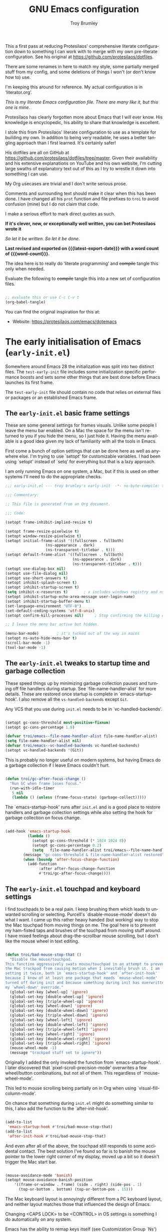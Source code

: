 #+title: GNU Emacs configuration
#+author: Troy Brumley
#+email: BlameTroi@gmail.com
#+language: en
#+options: ':t toc:nil num:t author:t email:t
#+startup: content indent
#+macro: latest-export-date (eval (format-time-string "%F %T %z"))
#+macro: word-count (eval (count-words (point-min) (point-max)))

#+begin_center
       This a first pass at reducing Protesilaos' comprehensive
       literate configuration down to something I can work with
       to merge with my own pre-literate configuration. See his
         original at https://github.com/protesilaos/dotfiles.

        There are some renames in here to match my style, some
      partially merged stuff from my config, and some deletions
            of things I won't (or don't know how to) use.

           I'm keeping this around for reference. My actual
                 configuration is in 'literator.org'.
#+end_center

/This is my literate Emacs configuration file.
There are many like it, but this one is mine./

Protesilaos has clearly forgotten more about Emacs that I will
ever know. His knowledge is encyclopedic, his ability to share
that knowledge is excellent.

I stole this from Protesilaos' literate configuration to use as a
template for building my own. In addition to being very readable,
he uses a better tangling approach than I first learned. It's
certainly safer!

His dotfiles are all on GitHub at
https://github.com/protesilaos/dotfiles/tree/master. Given their
availability and his extensive explanations on YouTube and his
own website, I'm cutting large swaths of explanatory text out of
this as I try to wrestle it down into something I can use.

My Org usecases are trivial and I don't write serious prose.

Comments and surrounding text should make it clear when this has
been done. I have changed all his =prot= function and file
prefixes to =troi= to avoid confusion (mine) but I do not claim
that code.

I make a serious effort to mark direct quotes as such.

*If it's clever, new, or exceptionally well written, you
can bet Protesilaos wrote it*

/So let it be written./
/So let it be done./

*Last revised and exported on {{{latest-export-date}}} with a word
count of {{{word-count}}}.*

The idea here is to really do 'literate programming' and
+compile+ tangle this only when needed.

Evaluate the following to +compile+ tangle this into a new set of
configuration files.

#+begin_src emacs-lisp :tangle no :results none

;; evaluate this or use C-c C-v t
(org-babel-tangle)

#+end_src

You can find the original inspiration for this at:

+ Website: <https://protesilaos.com/emacs/dotemacs>


* The early initialisation of Emacs (=early-init.el=)
:PROPERTIES:
:CUSTOM_ID: h:7b7b5898-09f7-4128-8af0-4041f67cb729
:END:

Somewhere around Emacs 28 the initialization was split into two
distinct files. The =test-early-init= file includes some
initialization specific performance boosts and sets some other
things that are best done before Emacs launches its first frame.

The =test-early-init= file should contain no code that relies on
external files or packages or an established Emacs frame.


** The =early-init.el= basic frame settings
:PROPERTIES:
:CUSTOM_ID: h:a1288a07-93f6-4e14-894e-707d5ad8b6dc
:END:

These are some general settings for frames visuals. Unlike some
people I leave the menu bar enabled. On a Mac the space for the
menu isn't returned to you if you hide the menu, so I just hide
it. Having the menu available is a good idea given my lack of
familiarity with all the tools in Emacs.

First come a bunch of option settings that can be done here as
well as anywhere else. I'm trying to use `setopt' for
customizable variables. I had been using `setopt' instead of
`setq' for everything but that is a lazy approach.

I am only running Emacs on one system, a Mac, but if this is used
on other systems I'll need to do the appropriate checks.

#+begin_src emacs-lisp :tangle "bad-early-init.el"
;;; early-init.el --- troy brumley's early-init  -*- no-byte-compile: t; lexical-binding: t; -*-

;;; Commentary:

;; This file is generated from an Org document.

;;; Code:

(setopt frame-inhibit-implied-resize t)

(setopt frame-resize-pixelwise t)
(setopt window-resize-pixelwise t)
(setopt initial-frame-alist '((fullscreen . fullboth)
			      (ns-appearance . dark)
			      (ns-transparent-titlebar . t)))
(setopt default-frame-alist '((fullscreen . fullboth)
                              (ns-appearance . dark)
                              (ns-transparent-titlebar . t)))
(setopt use-dialog-box nil)
(setopt use-file-dialog nil)
(setopt use-short-answers t)
(setopt inhibit-splash-screen t)
(setopt inhibit-startup-screen t)
(setq inhibit-x-resources t)       ; x includes windows registry and ns here
(setopt inhibit-startup-echo-area-message user-login-name)
(setopt inhibit-startup-buffer-menu t)
(set-language-environment "UTF-8")
(set-default-coding-systems 'utf-8-unix)
(setopt confirm-kill-processes nil)		; Stop confirming the killing of processes

;; I leave the menu bar active but hidden.

(menu-bar-mode)        ; it's tucked out of the way in macos
(setopt ns-auto-hide-menu-bar t)
(scroll-bar-mode -1)
(tool-bar-mode -1)

#+end_src


** The =early-init.el= tweaks to startup time and garbage collection
:PROPERTIES:
:CUSTOM_ID: h:50d28f3c-3ada-4db5-b830-bbbbee7fec4e
:END:

These speed things up by minimizing garbage collection pauses and
turning off file handlers during startup. See
`file-name-handler-alist` for more details. These are restored
once startup is complete in `emacs-startup-hook'. I also remove
all the ~vs-handled-backends~ except ~Git~.

Any VCS that you use during =init.el= needs to be in
`vc-handled-backends'.

#+begin_src emacs-lisp :tangle "bad-early-init.el"

(setopt gc-cons-threshold most-positive-fixnum)
(setopt gc-cons-percentage 1.0)

(defvar troi/emacs--file-name-handler-alist file-name-handler-alist)
(setq file-name-handler-alist nil)
(defvar troi/emacs--vc-handled-backends vc-handled-backends)
(setopt vc-handled-backends '(Git))

#+end_src

This is probably no longer useful on modern systems, but having
Emacs do a garbage collection if I leave Emacs couldn't hurt.

#+begin_src emacs-lisp :tangle "bad-early-init.el"

(defun troi/gc-after-focus-change ()
  "Run GC when frame loses focus."
  (run-with-idle-timer
   5 nil
   (lambda () (unless (frame-focus-state) (garbage-collect)))))

#+end_src

The `emacs-startup-hook' runs after =init.el= and is a good place
to restore handlers and garbage collection settings while also
setting the hook for garbage collection on focus change.

#+begin_src emacs-lisp :tangle "bad-early-init.el"

(add-hook 'emacs-startup-hook
          (lambda ()
            (setopt gc-cons-threshold (* 1024 1024 8))
            (setopt gc-cons-percentage 0.2)
            (setq   file-name-handler-alist troi/emacs--file-name-handler-alist)
	    (message "gc-cons-threshold & file-name-handler-alist restored")
	    (when (boundp 'after-focus-change-function)
	      (add-function
               :after after-focus-change-function
               #'troi/gc-after-focus-change))))

#+end_src


** The =early-init.el= touchpad and keyboard settings

I find touchpads to be a real pain. I keep brushing them which
leads to unwanted scrolling or selecting. Purcell's
`disable-mouse-mode' doesn't do what I want. I came up this
rather heavy handed (but working) way to stop the Mac touchpad
from moving things on me. The goal here is to prevent my
ham-fisted taps and brushes of the touchpad from moving stuff
around. I have mixed feelings about drag-the-scrollbar mouse
scrolling, but I don't like the mouse wheel in text editing.

#+begin_src emacs-lisp :tangle "bad-early-init.el"

(defun troi/bad-mouse-stop-that ()
  "Disable the mouse/touchpad.
This function aggressively swats mouse/touchpad in an attempt to prevent
the Mac trackpad from causing motion when I inevitably brush it. I am
setting it twice, both in `emacs-startup-hook' and `after-init-hook'
because I know of at least one package that needs `mouse-wheel-mode'
turned off during init and because something during init has overwritten
my `wheel-down' override."
  (global-set-key [wheel-up] 'ignore)
  (global-set-key [double-wheel-up] 'ignore)
  (global-set-key [triple-wheel-up] 'ignore)
  (global-set-key [wheel-down] 'ignore)
  (global-set-key [double-wheel-down] 'ignore)
  (global-set-key [triple-wheel-down] 'ignore)
  (global-set-key [wheel-left] 'ignore)
  (global-set-key [double-wheel-left] 'ignore)
  (global-set-key [triple-wheel-left] 'ignore)
  (global-set-key [wheel-right] 'ignore)
  (global-set-key [double-wheel-right] 'ignore)
  (global-set-key [triple-wheel-right] 'ignore)
  (mouse-wheel-mode -1)
  (message "trackpad stuff set to ignore"))

#+end_src

Originally I added the only invoked the function from
`emacs-startup-hook'. I later discovered that
`pixel-scroll-precision-mode' overwrites a few wheel/button
combinations, but not all of them. This regardless of
`mouse-wheel-mode'.

This led to mouse scrolling being partially on in Org when using
`visual-fill-column-mode'.

On chance that something during =init.el= might do something
similar to this, I also add the function to the
`after-init-hook'.

#+begin_src emacs-lisp :tangle "bad-early-init.el"

(add-to-list
 'emacs-startup-hook #'troi/bad-mouse-stop-that)
(add-to-list
 'after-init-hook #'troi/bad-mouse-stop-that)

#+end_src

And even after all of the above, the touchpad still responds to
some accidental contact. The best solution I've found so far is
to banish the mouse pointer to the lower right corner of my
display, moved up a bit so it doesn't trigger the Mac start bar.

#+begin_src emacs-lisp :tangle "bad-early-init.el"

(mouse-avoidance-mode 'banish)
(setopt mouse-avoidance-banish-position
	'((frame-or-window . frame) (side . right) (side-pos . 1)
	  (top-or-bottom . bottom) (top-or-bottom-pos . 15)))

#+end_src

The Mac keyboard layout is annoyingly different from a PC
keyboard layout, and neither layout matches those that influenced
the design of Emacs.

Changing <CAPS LOCK> to be <CONTROL> in OS settings is something
I do automatically on any system.

Emacs has the ability to remap keys itself (see Customization
Group `Ns') but I prefer doing that outside of Emacs.

The bottom row of a 'standard' keyboard holds all the keys that
might need remapping. Using 'Karbiner' I have remapped them as
follows:

| Original | Remapped             |
|----------+----------------------|
| fn       | control              |
| control  | fn                   |
| option   | command (ie., super) |
| command  | alt                  |
| spacebar | unchanged            |
| command  | unchanged            |
| ooption  | unchanged            |
|----------+----------------------|


** The =early-init.el= concludes with additional tweaks

This is a good place to turn off several warnings that are of no
real use to me. Byte compiling and Native Compiling either work
or they don't.

#+begin_src emacs-lisp :tangle "bad-early-init.el"

;; TODO: return setopt on `byte-compile-warnings' after determining
;; the correct options.
(setq byte-compile-warnings '(not obsolete))
(setq warning-suppress-log-types '((comp) (bytecomp)))
(setopt native-comp-async-report-warnings-errors 'silent)

#+end_src

Enable native compilation if it is available. My current build
(emacs-plus@31) doesn't support native compilation yet, but when
it does this will turn it on.

#+begin_src emacs-lisp :tangle "bad-early-init.el"

(if (and (fboundp 'native-compile-available-p)
         (native-compile-available-p))
    (setopt package-native-compile t)
  (setq native-comp-async-report-warnings-errors 'silent) ; Emacs 28 with native compilation
  (setq native-compile-prune-cache t)) ; Emacs 29

#+end_src

One last optimization is to increate the size of the interprocess
communications buffer. Its default of 4K is ridiculously low. It
is not clear how large it can be, but this setting works.

#+begin_src emacs-lisp :tangle "bad-early-init.el"

;; This improves performance of `eshell' based commands.
(setq read-process-output-max (* 4 1024 1024))

#+end_src

Finally, I don't like the way the Emacs Easy Customization writes
into the =init.el= file. Thankfully we can direct customizations
to a separate file parallel to the init.

The customization UI is a great tool for exploring and testing
options, and useful changes can be persisted to the custom file.

I don't load those customizations. I do review them and pull
anything useful into my hand crafted configuration.

#+begin_src emacs-lisp :tangle "bad-early-init.el"

(setopt custom-file (concat user-emacs-directory "i_dont_load_my_custom.el"))
;; (load custom-file) ; Oh no you don't!

(provide 'early-init)
;;; early-init.el ends here

#+end_src


* The main initialisation of Emacs (=init.el=)
:PROPERTIES:
:CUSTOM_ID: h:dae63bd9-93a8-41c4-af1b-d0f39ba50974
:END:

This is where I define the Lisp macros used in my setup and load
all the invidiual modules.


** The =init.el= preamble and some metadata

Start off with the proper file heading, set some metadata about
me, and issue required Emacs version warnings if needed.

#+begin_src emacs-lisp :tangle "bad-init.el"
;;; init.el --- troy brumley's init.el -*- no-byte-compile: t; lexical-binding: t; -*-

;;; Commentary:

;; This `init.el' file was generated from an Org document.

;;; Code:

;; I don't move my init around to foreign systems that don't have
;; current emacs builds, and I always run with the gui.

(when (< emacs-major-version 29)
  (error "This configuration requires Emacs 29 or newer!")
  (sleep-for 5))

(when (not (display-graphic-p))
  (message "This configuration assumes you are running a GUI Emacs, some things may break.")
  (sleep-for 5))

;; I don't see a natural place to put these, so I'll go with early.

(setopt user-full-name "Troy Brumley")
(setopt user-mail-address "BlameTroi@gmail.com")
(setopt auth-sources '("~/.authinfo.gpg"))
(setopt auth-source-cache-expiry nil)

#+end_src


** The =init.el= settings to enable certain commands and disable others
:PROPERTIES:
:CUSTOM_ID: h:4ed6593f-6f55-4258-a1c2-ddb50e9e2465
:END:

Emacs has training wheels. I don't want training wheels. We use
`put` instead of `setopt` because these are attributes and not
free standing variables.

#+begin_src emacs-lisp :tangle "bad-init.el"

;; Enable these
(mapc
 (lambda (command)
   (put command 'disabled nil))
 '(list-timers narrow-to-region narrow-to-page narrow-to-defun upcase-region downcase-region overwrite-mode))

;; And disable these
(mapc
 (lambda (command)
   (put command 'disabled t))
 '(iconify-frame)) ;; removed overwrite-mode iconify-frame eshell project-eshell

#+end_src


** The =init.el= setting to always start with the =*scratch*= buffer
:PROPERTIES:
:CUSTOM_ID: h:96878899-f712-4900-8ee1-de8c40a634ce
:END:

I'm currently using the scratch buffer as my starting point. If I
start using Org agenda heavily enough, I will investigate
dashboard options.

#+begin_src emacs-lisp :tangle "bad-init.el"

(setopt initial-buffer-choice t)
(setopt initial-major-mode 'lisp-interaction-mode)
(setopt initial-scratch-message
      (format ";; This is `%s'.  Use `%s' to evaluate and print results.\n\n"
              'lisp-interaction-mode
              (propertize
               (substitute-command-keys "\\<lisp-interaction-mode-map>\\[eval-print-last-sexp]")
               'face 'help-key-binding)))

#+end_src


** The =init.el= arrangements for my own modules and custom libraries
:PROPERTIES:
:CUSTOM_ID: h:e289a614-4f17-4d6c-a028-42fe45aebe66
:END:

Break the tangled configuration into separate files. It's a
rational approach. I like the idea of separate files for
debugging and categorization, but I only want one file for
editing. Add two directories to the load-path. Each with a
different purpose.

- The =bad-emacs-modules= directory :: This is where the source
  code blocks land during tangling. The naming is by logical
  functional grouping, for example: such as ~bad-emacs-font~,
  ~bad-emacs-window~. These are intended only for configuration
  purposes. They should not define any major variables or
  functions if at all possible.

- The =troi-lisp= directory :: One off things I've written or in
  development (new or maintenance) packages. Several of
  Protesilaos' custom libraries land here as well. I have a TODO:
  to move them.

#+begin_src emacs-lisp :tangle "bad-init.el"

(mapc
 (lambda (string)
   (add-to-list 'load-path (locate-user-emacs-file string)))
 '("troi-lisp" "bad-emacs-modules"))

#+end_src


** The =init.el= settings for packages (=package.el=)
:PROPERTIES:
:CUSTOM_ID: h:424340cc-f3d7-4083-93c9-d852d40dfd40
:END:

Set up package repositories and assign their priority order.

#+begin_src emacs-lisp :tangle "bad-init.el"

;; Packages

;; I'm not sure what this does so I'm clipping it for now.
;; (setq package-vc-register-as-project nil) ; Emacs 30
;; But remember that Git should be a valid VCS handler.

(add-hook 'package-menu-mode-hook #'hl-line-mode)

;; This avoids some odd errors I was seeing in `use-package'.
;; It may not be needed anymore.

(eval-when-compile
  (require 'use-package))
;;(require 'diminish)       ; if you use :diminish
;;(require 'bind-key)       ; if you use any :bind variant
(setopt load-prefer-newer t)

;; Set up use-package and repoistories.

(with-eval-after-load 'package
  (defvar package-archives)
  (add-to-list
   'package-archives
   '("melpa-stable" . "https://stable.melpa.org/packages/") t)
  (add-to-list
   'package-archives
   '("melpa" . "https://melpa.org/packages/") t)
  (setopt package-archive-priorities
          '(("gnu" . 10)
            ("nongnu" . 9)
            ("melpa-stable" . 6)
            ("melpa" . 5))))

#+end_src


** The =init.el= configuration of `no-littering'

The `no-littering' package attempts to reduce the clutter of
`user-emacs-directory' by coercing various packages to use
subdirectories `etc/' and `var/'. This needs to come as early as
possible in =init.el= and so I put it immediately after `package'
and `use-package' are established.

There is a full migration guide (that I have not read yet) at
<https://github.com/emacscollective/no-littering/> but just
adding this and deleting some stragglers I don't care about has
been helpful.

#+begin_src emacs-lisp :tangle "bad-init.el"

;; NOTE: Yes, the two `require' calls in that order are deliberate and
;; they seem to work. Without them, not so much.

(use-package no-littering
  :ensure t
  :init
  (require 'no-littering)
  (require 'recentf)
  (add-to-list 'recentf-exclude no-littering-var-directory)
  (add-to-list 'recentf-exclude no-littering-etc-directory))

(use-package recentf
  :ensure nil
  :custom
  (recentf-max-menu-items 100)
  (recentf-max-saved-items 100)
  :config
  (recentf-mode))

#+end_src

In the 21st Century computers and file systems are pretty
reliable. And then there's the /Cloud/. Lockfiles don't make
sense for me since I'm always on a single user system.

#+begin_src emacs-lisp :tangle "bad-init.el"

(setopt make-backup-files nil)
(setopt backup-inhibited nil) ; Is this redundant?
(setopt create-lockfiles nil)
(setopt auto-save-default nil)

#+end_src


** The =init.el= option to declare all themes as safe
:PROPERTIES:
:CUSTOM_ID: h:00213452-3671-4de6-b4ce-ca1b65f79413
:END:

I already know it's a risk, and I knew it before I started the
load.

#+begin_src emacs-lisp :tangle "bad-init.el"

(setq custom-safe-themes t)

#+end_src


** The =init.el= macro to do nothing with Elisp code (~bad-emacs-comment~)
:PROPERTIES:
:CUSTOM_ID: h:3b14faa6-83fd-4d5f-b3bc-85f72fd572d4
:END:

This is a neat trick...

#+BEGIN_QUOTE
This is something I learnt while studying Clojure: a ~comment~
macro that wraps some code, effectively commenting it out, while
keeping indentation and syntax highlighting intact.

What I have here is technically not commenting out the code,
because the expansion of the macro is nil, not the actual code
with comments around it.
#+END_QUOTe

#+begin_example emacs-lisp
(defmacro bad-emacs-comment (&rest body)
  "Do nothing with BODY and return nil, with no side effects."
  (declare (indent defun))
  nil)
#+end_example

#+BEGIN_QUOTE
The above is an example. What I actually use is the following. It
behaves the same as above, except when it reads a plist of the
form =(:eval t)=. The idea is for me to quickly activate
something I want to test by passing that to the macro. So here we
have it:
#+END_QUOTE

#+begin_src emacs-lisp :tangle "bad-init.el"

(defmacro bad-emacs-comment (&rest body)
  "Determine what to do with BODY.

If BODY contains an unquoted plist of the form (:eval t) then
return BODY inside a `progn'.

Otherwise, do nothing with BODY and return nil, with no side
effects."
  (declare (indent defun))
  (let ((eval))
    (dolist (element body)
      (when-let* (((plistp element))
                  (key (car element))
                  ((eq key :eval))
                  (val (cadr element)))
        (setq eval val
              body (delq element body))))
    (when eval `(progn ,@body))))

#+end_src

#+begin_src emacs-lisp :tangle "bad-init.el"

;; Sample use of `bad-emacs-comment'.  The function
;; `bad-emacs-insert-comment-macro' is never evaluated.

(bad-emacs-comment
  (defun bad-emacs-insert-comment-macro (beg end)
    "Wrap region between BEG and END in `bad-emacs-comment'."
    (interactive "r")
    (if (region-active-p)
        (let ((text (buffer-substring beg end)))
          (delete-region beg end)
          (insert (format "(bad-emacs-comment\n%s)" text))
          (indent-region beg end))
      (user-error "No active region; will not insert `bad-emacs-comment' here"))))

#+end_src


** The =init.el= macro to bind keys (~bad-emacs-keybind~) and other key bind helpers
:PROPERTIES:
:CUSTOM_ID: h:d3684ec0-a972-4033-a4d6-41ee16e891d9
:END:

I don't yet fully understand Emacs key binding, and this is yet
another way to manage them. I'm keeping Prot's macro in place
with his explanation:

#+begin_quote
This Lisp macro does not try to be too smart. It simply reduces
the typing we have to do to define key bindings. As with the
underlying ~define-key~ function, it can bind a key sequence to a
command, a nil value, or even a keymap. The constraint it imposes
is that the arguments supplied to it as an even number and the
odd ones are key bindings (strings that can be passed to the
~kbd~ function). This means that it does not try to cover the
case of =[remap COMMAND]= (I am not a fan of it because the code
alone does not tell us which key we end up using ([[#h:6b6778af-8bd2-4f97-a794-e23774aa6cf3][Why don't you
remap keys?]])).
#+end_quote

#+begin_src emacs-lisp :tangle "bad-init.el"

(defmacro bad-emacs-keybind (keymap &rest definitions)
  "Expand key binding DEFINITIONS for the given KEYMAP.
DEFINITIONS is a sequence of string and command pairs."
  (declare (indent 1))
  (unless (zerop (% (length definitions) 2))
    (error "Uneven number of key+command pairs"))
  (let ((keys (seq-filter #'stringp definitions))
        ;; We do accept nil as a definition: it unsets the given key.
        (commands (seq-remove #'stringp definitions)))
    `(when-let* (((keymapp ,keymap))
                 (map ,keymap))
       ,@(mapcar
          (lambda (pair)
            (let* ((key (car pair))
                   (command (cdr pair)))
              (unless (and (null key) (null command))
                `(define-key map (kbd ,key) ,command))))
          (cl-mapcar #'cons keys commands)))))

;; Sample of `bad-emacs-keybind'

;; (bad-emacs-keybind global-map
;;   "C-z" nil
;;   "C-x b" #'switch-to-buffer
;;   "C-x C-c" nil
;; ;; Notice the -map as I am binding keymap here, not a command:
;;   "C-c b" beframe-prefix-map
;;   "C-x k" #'kill-buffer)
#+end_src

This seems like a good place to grab `which-key' and other key
binding helpers. Oh, and `diminish' since I start using it
immediately.

Oh, and accidently dropped the section for this macro.

#+begin_src emacs-lisp :tangle "bad-init.el"
(defmacro bad-emacs-abbrev (table &rest definitions)
  "Expand abbrev DEFINITIONS for the given TABLE.
DEFINITIONS is a sequence of (i) string pairs mapping the
abbreviation to its expansion or (ii) a string and symbol pair
making an abbreviation to a function."
  (declare (indent 1))
  (unless (zerop (% (length definitions) 2))
    (error "Uneven number of key+command pairs"))
  `(if (abbrev-table-p ,table)
       (progn
         ,@(mapcar
            (lambda (pair)
              (let ((abbrev (nth 0 pair))
                    (expansion (nth 1 pair)))
                (if (stringp expansion)
                    `(define-abbrev ,table ,abbrev ,expansion)
                  `(define-abbrev ,table ,abbrev "" ,expansion))))
            (seq-split definitions 2)))
     (error "%s is not an abbrev table" ,table)))


#+end_src

#+begin_src emacs-lisp :tangle "bad-init.el"

(use-package diminish
  :ensure t)

(use-package free-keys
  :ensure t)

(use-package which-key
  :ensure nil
  :diminish
  :config (which-key-mode))

#+end_src


** The =init.el= addition of highlighting for my macros
:PROPERTIES:
:CUSTOM_ID: h:d168edaa-426f-4bd0-8275-3ec3d66bf126
:END:

Rose tint those macros...

#+begin_src emacs-lisp :tangle "bad-init.el"

(defvar bad-emacs-package-form-regexp
  "^(\\(bad-emacs-keybind\\|bad-emacs-abbrev\\) +'?\\([0-9a-zA-Z-]+\\)"
  "Regexp to add packages to `lisp-imenu-generic-expression'.")

(eval-after-load 'lisp-mode
  `(add-to-list 'lisp-imenu-generic-expression
                (list "Packages" ,bad-emacs-package-form-regexp 2)))

(defconst bad-emacs-font-lock-keywords
  '(("(\\(bad-emacs-\\(keybind\\|abbrev\\)\\)\\_>[ \t']*\\(\\(\\sw\\|\\s_\\)+\\)?"
     (3 font-lock-variable-name-face nil t))
    ("(\\(bad-emacs-comment\\)\\_>[ \t']*"
     (1 font-lock-preprocessor-face nil t))))

(font-lock-add-keywords 'emacs-lisp-mode bad-emacs-font-lock-keywords)

#+end_src


** The =init.el= make sure we have our environment variables!

This is primarily for MacOs where reading the shell environment
depends upon settings in the app's ~plist~ files.

A TODO: is to make this variable list customizable.

#+begin_src emacs-lisp :tangle "bad-init.el"

;; Sometimes a MacOs 'app' build of Emacs doesn't pull in shell
;; environment variables. I also believe that the build scripts have
;; hard coded variable lists.
;;
;; Enter `exec-path-from-shell'. It copies environment variables from
;; the shell into the Emacs process.
;;
;; This list isn't comprehensive. As I find a variable missing, I add
;; it to the list.

(use-package exec-path-from-shell
  :ensure t
  :config
  (declare-function
   exec-path-from-shell-initialize "exec-path-from-shell" ())
  (declare-function
   exec-path-from-shell-copy-envs "exec-path-from-shell")
  (exec-path-from-shell-initialize)
  (exec-path-from-shell-copy-envs
   '("LIBRARY_PATH"
     "INFOPATH"
     "CPATH"
     "MANPATH"
     "MallocNanoZone"               ;; silence some libc allocation warnings
     "CMAKE_GENERATOR"
     "CDPATH"
     "ODIN_ROOT")))

#+end_src


** My ~init.el~ catch all of things that didn't have a spot in Prot's layout

I have some applications and packages that weren't in the
original configuration. I'm trying to dump them all here, let's
see how it goes.

#+begin_src emacs-lisp :tangle "bad-init.el"
;; I don't like trailing spaces.

(use-package ws-butler
  :ensure t
  :diminish
  :hook (prog-mode . ws-butler-mode))

;; I don't know if this is covered by some of Prot's
;; other changes.

(use-package saveplace
  :ensure nil
  :config
  (save-place-mode)
  :custom
  (save-place-limit 1000))

;; I often use C-l for visual breaks.

(use-package form-feed-st
  :ensure t
  :diminish
  :hook
  (prog-mode . form-feed-st-mode)
  (text-mode . form-feed-st-mode))

;; I started out with `deft' and `side-notes' before I slid over
;; the edge and into the gravity well of `org'. I still use them
;; from time to time.

;; `deft' is a quick and easy note indexing system using plain
;; text. I keep these notes distinct from `org'.

(use-package deft
  :ensure t
  :config
  (setopt deft-directory
	  (expand-file-name "~/Notepad"))
  (setopt deft-text-mode (seq-find 'fboundp '(markdown-mode text-mode)))
  (setopt deft-extension
          (assoc-default deft-text-mode '((markdown-mode . "md") (rst-mode . "rst"))
			 'eq "txt")))

;; 'side-notes' lets you have notes files in any project or directory.
;; the notes are opened in a side window like 'imenu-list'. Searching
;; for the notes files are done backward up the the directory path
;; until one is found.
;;
;; I tend to keep these files out of git.

(use-package side-notes
  :ensure t
  :diminish
  :bind ("M-s n" . side-notes-toggle-notes)
  :custom
  (side-notes-file "side-notes.txt")
  (side-notes-secondary-file "~/general-side-notes.txt"))

;; Read documentation with 'info' and 'eldoc'. For some reason I'm
;; missing system info from homebrew. I should probably move this into
;; my `.zshenv'.

(use-package info
  :ensure nil
  :after exec-path-from-shell
  :custom
  (Info-additional-directory-list '("/opt/homebrew/share/info")))

;; This may be a useful addition, providing project navigation in a
;; sidebar.

(use-package treemacs
  :ensure t
  :after nerd-icons
  :bind
  (:map global-map
        ("M-0"       . treemacs-select-window)
        ("C-x t t"   . treemacs)
        ("C-x t C-t" . treemacs-find-file)
        ("C-x t M-t" . treemacs-find-tag)))

;; TODO: project-treemacs may be a useful add-on to treemacs

(use-package treemacs-nerd-icons
  :after treemacs
  :ensure t)

;; This provides a smoother scrolling experience, making the positioning of text
;; when point moves in and out of the visual display behave more like `vim'.
;;
;; Since I don't use the mouse/touchpad for scrolling, I'm not sure where I
;; picked up `pixel-scroll-precision-mode'. It resets several events that I
;; turn off to quiet the touchpad. I'm forcing it off even though I'm confused
;; at it causing problems since I clearly set the events to ignore in the
;; `after-init-hook'. In case it ever slips in again, I explicitly turn it
;; off here.

(setopt scroll-margin 0)
(setopt scroll-conservatively 100000)
(setopt scroll-preserve-screen-position 1)
(pixel-scroll-precision-mode -1)

;; Additional mode line information.

(column-number-mode)
(setopt mode-line-position-column-line-format '(" (%l,%C)")) ; %C based 1, %c based 0
(add-hook 'prog-mode-hook 'which-function-mode)

;; Odds and ends that I didn't see elsewhere.



(setopt sentence-end-double-space nil)
(setopt require-final-newline t)
(setopt js-indent-level 8) ; this might more properly be in programming languages
(setopt blink-matching-delay 0.1)
(setq apropos-sort-by-scores t)
(defalias 'yes-or-no-p 'y-or-n-p)
(setopt confirm-kill-emacs 'y-or-n-p)

;; I use 'astyle' to do formatting for C. See '.astylerc'. My style is
;; based on linux and k&r.

(use-package reformatter
  :ensure t
  :after exec-path-from-shell)

(use-package astyle
  :after reformatter
  :when (executable-find "astyle")
  :diminish (astyle-on-save-mode . "as")
  :hook
  (c-ts-mode . astyle-on-save-mode)
  (c++-ts-mode . astyle-on-save-mode))

;; I think of movement (of point) while typing and navigation aids
;; such as `xref' or `imenu' as all one thing, and for organization in
;; init I keep them with my global keybinds.

(use-package avy
  :ensure t
  :bind (("C-c j" . avy-goto-line)
         ("s-j"   . avy-goto-char-timer)))

(use-package ace-window
  :ensure t
  :bind (("C-x o" . ace-window)
	 ("M-o" . ace-window)))

;; 'Dumb-jump' is a dwim for 'xref'.
(use-package dumb-jump
  :hook
  (xref-backend-functions . dump-jump-xref-activate))

;; Programming Language Support.

;; Configure the 'clangd' language server to my preferences. 'Clangd'
;; will need 'CMakeLists.txt' and 'compile_commands.json' in each
;; project's root directory.

(with-eval-after-load 'eglot
  (add-to-list
   'eglot-server-programs
   '((c-ts-mode c++-ts-mode)
     . ("clangd"
        "-j=4"                   ; async index threads
	"--log=info"             ;"error" or "verbose"
	"--pch-storage=memory"   ; I have plenty
	"--enable-config"))))

;; Odin's lsp doesn't seem to need much configuration.

(require 'odin-mode)

(with-eval-after-load 'eglot
  (add-to-list
   'eglot-server-programs
   '(odin-mode . ("ols"))))

;; Other languages/modes as needed.

(use-package cmake-mode
  :ensure t)

(use-package ninja-mode
  :ensure t)

(use-package git-modes
  :ensure t)

;; `Flymake' has been a good linter interface. `Eglot' reports issues
;; from 'clang-tidy' through 'flymake'.

(use-package flymake
  :after exec-path-from-shell
  :hook			      ;;
  (c-ts-mode . flymake-mode)	      ;;
  (c++-ts-mode . flymake-mode)     ;;
  (emacs-lisp-mode . flymake-mode) ;;
  :custom (flymake-mode-line-lighter "FM")
  :bind (:map flymake-mode-map
	      ("M-n" . flymake-goto-next-error)
	      ("M-p" . flymake-goto-prev-error)
              ("C-c ! l" . flymake-show-buffer-diagnostics)
              ("C-c ! L" . flymake-show-project-diagnostics)))

;; This is needed to avoid false 'can not find/load' errors on
;; `requires' that occur before this point in the source.

(with-eval-after-load 'flymake
  (setopt elisp-flymake-byte-compile-load-path load-path))

;; auto-hide hides function bodies in some programming modes.

(use-package auto-hide
  :vc
  (auto-hide :url "https://github.com/ultronozm/auto-hide.el"
             :branch "main")
  :hook (c-ts-mode . hs-minor-mode)
  :config
  (global-auto-hide-mode))

;; `Treesitter' can be touchy about its abi due to the differing release cycles
;; of the two development groups. It is still worth using for language modes
;; that have a `ts' variant. The `treesit-auto' package can be used to build
;; grammars as needed.

(use-package treesit
  :ensure nil

  :custom
  (treesit-font-lock-level 4)           ; levels 1-3 are useless

  )

;; some of these might require M-x treesit-install-language-grammar
(setopt major-mode-remap-alist
	'((yaml-mode . yaml-ts-mode)
	  (bash-mode . bash-ts-mode)
	  (js-mode . js-ts-mode)
	  (typescript-mode . typescript-ts-mode)
	  (json-mode . json-ts-mode)
	  (c-mode . c-ts-mode)
	  (c++-mode . c++-ts-mode)
	  (c-or-c++-mode . c-or-c++-ts-mode)
	  (ruby-mode . ruby-ts-mode)))

(use-package ruby-ts-mode
  :ensure nil
  :mode "\\.rb\\'"
  :mode "Rakefile\\'"
  :mode "Gemfile\\'")

(use-package markdown-ts-mode
  :mode ("\\.md\\'" . markdown-ts-mode)
  :config
  (add-to-list
   'treesit-language-source-alist
   '(markdown
     "https://github.com/tree-sitter-grammars/tree-sitter-markdown"
     "split_parser"
     "tree-sitter-markdown/src"))
  (add-to-list
   'treesit-language-source-alist
   '(markdown-inline
     "https://github.com/tree-sitter-grammars/tree-sitter-markdown"
     "split_parser"
     "tree-sitter-markdown-inline/src")))

(use-package c-ts-mode
  :ensure nil

  :custom
  (c-ts-mode-indent-offset 8)           ; turns out I like tabs, who knew?
  (c-ts-mode-indent-style 'linux)

  :config
  (keymap-unset c-ts-base-mode-map "C-c C-c") ; redundant with M-;

  )

(use-package treesit-auto
  :ensure t
  :after exec-path-from-shell

  :custom
  (treesit-auto-install 'prompt)

  :config
  (declare-function treeset-auto-add-to-auto-mode-alist "treesit-auto" t t)
  (treesit-auto-add-to-auto-mode-alist
   '(bash
     c
     commonlisp
     cpp
     go
     html
     java
     javascript
     json
     make
     markdown
     org
     python
     ruby
     toml
     typescript
     yaml))
  (declare-function global-treesit-auto-mode "treesit-auto")
  (global-treesit-auto-mode))

;; Add 'kind of item' icons to marginalia notes and other parts of the
;; UI.

(use-package kind-icon
  :ensure t
  :if (display-graphic-p)
  :after corfu
  :config
  (add-to-list 'corfu-margin-formatters #'kind-icon-margin-formatter))

(add-to-list
 'prog-mode-hook #'turn-on-font-lock)


#+end_src


** The =init.el= final part to load the individual modules
:PROPERTIES:
:CUSTOM_ID: h:e6c4acf5-5b51-4b38-a86a-bf3f698ac872
:END:

The configuration is split into multiple files. Load the files
via `require` `provide`.

#+begin_src emacs-lisp :tangle "bad-init.el"
;; hilight cursor line

(let ((hl-line-hooks '(text-mode-hook prog-mode-hook)))
  (mapc (lambda (hook) (add-hook hook 'hl-line-mode)) hl-line-hooks))

;; visual line mode is ok for text, use (truncate-lines t) for code.

(add-hook 'text-mode-hook 'visual-line-mode)


;; Protesilaos provides a hook point for those who just want to
;; set preferences before loading this configuration.
;;
;; I don't need this for my use and am removing them.

(require 'bad-emacs-theme)
(require 'bad-emacs-essentials)
(require 'bad-emacs-completion)
(require 'bad-emacs-search)
(require 'bad-emacs-dired)
(require 'bad-emacs-window)
(require 'bad-emacs-git)
(require 'bad-emacs-org)
(require 'bad-emacs-langs)
(require 'bad-emacs-icons)

(provide 'init)
#+end_src


* The modules of my Emacs configuration
:PROPERTIES:
:CUSTOM_ID: h:dc3e88c8-4def-4a3f-b63c-9e845b0f98ef
:END:

In =init.el= I have a section where I add my modules to the
~load-path~ so that Emacs can run their code. The subheadings of
this chapter define modules, each of which is loaded at the end
of =init.el=.


** The =bad-emacs-theme.el= module
:PROPERTIES:
:CUSTOM_ID: h:8cf67c82-1ebb-4be8-b0e7-161bbf5419ce
:END:

This was a very comprehensive selection of aestheics related
configuration. I have hard coded the theme and deleted or
commented out the things I don't feel a need for or sufficiently
understand.


*** The =bad-emacs-theme.el= section to load a theme (~bad-emacs-load-theme-family~)
:PROPERTIES:
:CUSTOM_ID: h:3f1a33e4-762e-4cf3-a0ae-4c2954d9cbb8
:END:

Pick a theme here. I follow Prot's convetion of separate theme
configuration modules but you have to hard code the ~require~.

#+begin_src emacs-lisp :tangle "bad-emacs-modules/bad-emacs-theme.el" :mkdirp yes
  ;;; Theme setup and related

    (require 'bad-emacs-acme-theme)

#+end_src


**** The =bad-emacs-acme-theme.el= module

This is my preferred theme.

#+begin_src emacs-lisp :tangle "bad-emacs-modules/bad-emacs-acme-theme.el"

(use-package acme-theme
  :ensure t
  :config
  (mapc #'disable-theme custom-enabled-themes)
  (load-theme 'acme t)
  (setopt acme-theme-black-fg t)
  (custom-set-faces
   '(hl-line ((t (
                  :inherit highlight
                  :extend t
                  :background "LightGoldenrod2"
                  :foreground "black"))))
   '(compilation-error ((t (:background "gray80" :foreground "Red"))))
   '(flymake-error ((t (:underline (:color "Red" :style wave :position nil)))))
   '(font-lock-comment-face ((t (:foreground "#707070" :slant oblique))))
   '(font-lock-comment-face ((t (:foreground "#005500" :slant oblique))))))

;; pulling out of custom.el to control here:
(set-face-attribute 'default nil :font "FiraCode Nerd Font Mono" :height 190)
(set-face-attribute 'fixed-pitch nil :font "FiraCode Nerd Font Mono" :height 190)
(set-face-attribute 'variable-pitch nil :font "Cantarell" :height 230 :weight 'medium)
;; Choose some fonts
;; (set-face-attribute 'default nil :family "Iosevka")
;; (set-face-attribute 'variable-pitch nil :family "Iosevka Aile")
(provide 'bad-emacs-acme-theme)
#+end_src


**** The =bad-emacs-deepblue-theme.el= module

The `tomorrow-night-deepblue-theme' is a beautiful throwback.

#+begin_src emacs-lisp :tangle "bad-emacs-modules/bad-emacs-deepblue-theme.el"

(use-package tomorrow-night-deepblue-theme
  :ensure t
  :pin melpa
  :config
  (mapc #'disable-theme custom-enabled-themes)
  (load-theme 'tomorrow-night-deepblue t))
(provide 'bad-emacs-deepblue-theme)
#+end_src


*** The =bad-emacs-theme.el= call to ~provide~
:PROPERTIES:
:CUSTOM_ID: h:bac0ce0a-db68-42e7-ba2c-f350f91f80ef
:END:

Finally, we ~provide~ the module. This is the mirror function of
~require~ ([[#h:e6c4acf5-5b51-4b38-a86a-bf3f698ac872][The init.el final part to load the individual
modules]]). This pattern repeats throughout.

#+begin_src emacs-lisp :tangle "bad-emacs-modules/bad-emacs-theme.el"

(provide 'bad-emacs-theme)

#+end_src


** The =bad-emacs-essentials.el= module
:PROPERTIES:
:CUSTOM_ID: h:0ef52ed9-7b86-4329-ae4e-eff9ab8d07f2
:END:

Tweak all the things. Prot has many custom libraries, I don't
know how many I will retain. I don't like to add too many things
I don't completely understand at one time.


*** The =bad-emacs-essentials.el= block with basic configurations
:PROPERTIES:
:CUSTOM_ID: h:713ede33-3802-40c6-a8e3-7e1fc0d0a924
:END:

I had many of these settings already. I am commenting out those I
don't yet want (like `delete-pair'). Settings that I bring in
that weren't here tend to be `setopt' instead of `setq' to help
me track them.

Also unbind or repurpose some of the default key bindings.

#+begin_src emacs-lisp :tangle "bad-emacs-modules/bad-emacs-essentials.el" :mkdirp yes

;; Essential configurations

(use-package emacs
  :ensure nil
  :demand t
  :config
  (setq-default fill-column 65)
  (setq help-window-select t)
  (setopt help-window-keep-selected t)
  ;; (setq next-error-recenter '(4)) ; center of the window
  (setq find-library-include-other-files nil) ; Emacs 29
  (setq save-interprogram-paste-before-kill t)
  (setopt require-final-newline t) ;; how does this interact with mode-... below?
  (setq mode-require-final-newline 'visit-save)
  (setq-default truncate-partial-width-windows nil)
  (setq eval-expression-print-length nil)
  (setq kill-do-not-save-duplicates t)
  (setq scroll-error-top-bottom t)
  (setq epa-keys-select-method 'minibuffer) ; Emacs 30

  :bind
  ( :map global-map

    ("<insert>" . nil)
    ("<menu>" . nil)

    ("C-x C-v" . nil) ; never use it
    ("C-z" . nil) ; I have a window manager, thanks!
    ("C-x C-z" . nil) ; same idea as above
    ("C-x C-c" . nil) ; avoid accidentally exiting Emacs
    ;; ("C-x C-c C-c" . save-buffers-kill-emacs) ; more cumbersome, less error-prone
    ;; ("C-x C-r" . restart-emacs) ; override `find-file-read-only'
    ("C-h h" . nil) ; Never show that "hello" file
    ("M-`" . nil)

    ("M-SPC" . cycle-spacing)
    ("M-z" . zap-up-to-char) ; NOT `zap-to-char'
    ("M-c" . capitalize-dwim)
    ("M-l" . downcase-dwim) ; "lower" case
    ("M-u" . upcase-dwim)
    ("M-=" . count-words) ;; was count-words-region

    ("C-h K" . describe-keymap) ; overrides `Info-goto-emacs-key-command-node'
    ("C-h u" . apropos-user-option)
    ("C-h F" . apropos-function) ; lower case is `describe-function'
    ("C-h V" . apropos-variable) ; lower case is `describe-variable'
    ("C-h L" . apropos-library) ; lower case is `view-lossage'
    ("C-h c" . describe-char) ; overrides `describe-key-briefly'

    ;; some of my globals
    ("<escape>" . keyboard-escape-quit)
    ("C-x C-d" . dired)
    ("C-x C-b" . ibuffer)
    ("C-s" . isearch-forward-regexp)
    ("C-r" . isearch-backward-regexp)

    :map prog-mode-map
    ;; ("C-M-d" . up-list) ; confusing name for what looks like "down" to me
    ;; ("<C-M-backspace>" . backward-kill-sexp)

    ;; Keymap for buffers (Emacs28)
    ;; :map ctl-x-x-map
    ;; ("f" . follow-mode)  ; override `font-lock-update'
    ;; ("r" . rename-uniquely)
    ;; ("l" . visual-line-mode)

    ))

#+end_src


*** The =bad-emacs-essentials.el= section about =troi-common.el= (custom basic functions)
:PROPERTIES:
:CUSTOM_ID: h:116854fa-2e31-4d23-ae6f-72f57ed571bc
:END:

#+begin_quote
[[#h:3fccfadf-22e9-457f-b9fd-ed1b48600d23][The =troi-common.el= library]] contains custom snippets that I use
in various other parts of my setup, notably my custom libraries
("packages"). All I do here is load it, so that others will have
it available by the time they need it.

Since the =troi-common.el= defines some basic functions that can
be used outside the narrow confines of my custom code, I set them
up here:

1. Truncate lines by default in a number of places and do not
   produce a message about the fact. Note that the function used
   to achieve this, i.e. ~troi-common-truncate-lines-silently~,
   may also be set up elsewhere and described in that context.
   Here I only cover the basic parent modes.
#+end_quote

#+begin_src emacs-lisp :tangle "bad-emacs-modules/bad-emacs-essentials.el"

(use-package troi-common
  :ensure nil
  :functions (troi-common-truncate-lines-silently)
  :hook ((fundamental-mode text-mode prog-mode dired-mode) . troi-common-truncate-lines-silently))

#+end_src


*** The =bad-emacs-essentials.el= section about =troi-simple.el= (custom basic commands)
:PROPERTIES:
:CUSTOM_ID: h:f15bc843-2dd1-4792-95ec-9b7b6e561804
:END:

Prot has a library of small simple commands that he binds to
various keys.

#+begin_src emacs-lisp :tangle "bad-emacs-modules/bad-emacs-essentials.el"

(use-package troi-simple
  :ensure nil
  :demand t

  :bind
  ( ("ESC ESC" . troi-simple-keyboard-quit-dwim)
    ("C-g" . troi-simple-keyboard-quit-dwim)
;;    ("C-M-SPC" . troi-simple-mark-sexp)   ; will be overriden by `expreg' if tree-sitter is available
    ;; Commands for lines
    ;; ("M-k" . troi-simple-kill-line-backward)
    ;; ("M-j" . delete-indentation)
    ("M-w" . troi-simple-kill-ring-save)
    ("C-S-d" . troi-simple-duplicate-line-or-region)
    ;; ("C-S-w" . troi-simple-copy-line)
    ;; ("C-S-y" . troi-simple-yank-replace-line-or-region)
    ;; ("C-v" . troi-simple-multi-line-below) ; overrides `scroll-up-command'
    ;; ("<next>" . troi-simple-multi-line-below) ; overrides `scroll-up-command'
    ;; ("M-v" . troi-simple-multi-line-above) ; overrides `scroll-down-command'
    ;; ("<prior>" . troi-simple-multi-line-above) ; overrides `scroll-down-command'
    ;; ("<C-return>" . troi-simple-new-line-below)
    ;; ("<C-S-return>" . troi-simple-new-line-above)

    ;; the C-x x map is defined elsewhere but I
    ;; commented it out.
    ;; ("C-x x a" . troi-simple-auto-fill-visual-line-mode) ; auto-fill/visual-line toggle
    ;; Commands for text insertion or manipulation
    ;; ("C-=" . troi-simple-insert-date)
    ;; ("C-<" . troi-simple-escape-url-dwim)
    ;; "C->" troi-simple-insert-line-prefix-dwim
    ;; ("M-Z" . troi-simple-zap-to-char-backward)
    ;; Commands for object transposition
    ;; ("C-S-p" . troi-simple-move-above-dwim)
    ;; ("C-S-n" . troi-simple-move-below-dwim)
    ("C-t" . troi-simple-transpose-chars)
    ("C-x C-t" . troi-simple-transpose-lines)
    ("C-S-t" . troi-simple-transpose-paragraphs)
    ("C-x M-t" . troi-simple-transpose-sentences)
    ("C-M-t" . troi-simple-transpose-sexps)
    ("M-t" . troi-simple-transpose-words)
    ;; Commands for paragraphs
    ("M-Q" . troi-simple-unfill-region-or-paragraph)
    ;; Commands for windows and pages
    ;; ("C-x o" . troi-simple-other-window)
    ;; ("C-x n k" . troi-simple-delete-page-delimiters)
  ;;  ("C-x M-r" . troi-simple-swap-window-buffers)
    ;; Commands for buffers
    ;; ("<C-f2>" . troi-simple-rename-file-and-buffer)
    ("C-x k" . troi-simple-kill-buffer-current)
    ("C-x K" . kill-buffer) ; leaving this here to contrast with the above
    ("M-s b" . troi-simple-buffers-major-mode)
    ("M-s v" . troi-simple-buffers-vc-root)
    ;; Commands for files
    ("C-x r ." . troi-simple-file-to-register)))

#+end_src


*** The =bad-emacs-essentials.el= section about =troi-scratch.el= (scratch buffer per major mode)
:PROPERTIES:
:CUSTOM_ID: h:45b4fffa-2ce3-4119-b8c9-081a75135d98
:END:

Create a scratch buffer for a given major mode, copy an active
region into that buffer, and set the buffer's mode.

#+begin_src emacs-lisp :tangle "bad-emacs-modules/bad-emacs-essentials.el"

;; Scratch buffers per major mode (troi-scratch.el)
(use-package troi-scratch
  :ensure nil
  :bind ("C-c s" . troi-scratch-buffer)
  :config
  (setq troi-scratch-default-mode 'text-mode))

#+end_src


*** The =bad-emacs-essentials.el= section about =troi-prefix.el= (prefix nested keymaps)
:PROPERTIES:
:CUSTOM_ID: h:15ad94b3-f714-4b39-973e-b68c76b38be3
:END:

See Prot's video:

[ Watch: [[https://protesilaos.com/codelog/2024-01-29-emacs-prefix-map/][define prefix/leader key (nested key maps)]] (2024-01-29). ]

A tool to redefine key maps into a series of sequences starting
with a mnemonic (<b>uffer, <w>indow, etc).

#+begin_src emacs-lisp :tangle "bad-emacs-modules/bad-emacs-essentials.el"

  ;; Prefix keymap (troi-prefix.el)

  (use-package troi-prefix
    :ensure nil
    :bind-keymap
    (("<insert>" . troi-prefix)
     ("C-z" . troi-prefix)))

#+end_src


*** The =bad-emacs-essentials.el= settings for bookmarks
:PROPERTIES:
:CUSTOM_ID: h:581aa0ff-b136-4099-a321-3b86edbfbccb
:END:

Make sure bookmarks are persisted immediately.

Bookmarks are registers. At least that's how they seem to be
presented to me.

#+begin_src emacs-lisp :tangle "bad-emacs-modules/bad-emacs-essentials.el"

;; Built-in bookmarking framework (bookmark.el)
(use-package bookmark
  :ensure nil
  :commands (bookmark-set bookmark-jump bookmark-bmenu-list)
  :hook (bookmark-bmenu-mode . hl-line-mode)
  :config
  ;; (setq bookmark-fringe-mark nil) ; Emacs 29 to hide bookmark fringe icon
  ;; Write changes to the bookmark file as soon as 1 modification is
  ;; made (addition or deletion).  Otherwise Emacs will only save the
  ;; bookmarks when it closes, which may never happen properly
  ;; (e.g. power failure).
  (setq bookmark-save-flag 1))

#+end_src


*** The =bad-emacs-essentials.el= settings for registers
:PROPERTIES:
:CUSTOM_ID: h:5685df62-4484-42ad-a062-d55ab19022e3
:END:

[ Watch: [[https://protesilaos.com/codelog/2023-06-28-emacs-mark-register-basics/][Mark and register basics]] (2023-06-28). ]

Akin to bookmarks, we have registers. I really need to use them
more instead of relying on the =kill-ring= for paste operations.
I also really need to learn to use keyboard macros.

Registers are not ordinarily persisted across sessions, but Prot
hooks them into =savehist=.

#+begin_src emacs-lisp :tangle "bad-emacs-modules/bad-emacs-essentials.el"

;; Registers (register.el)
(use-package register
  :ensure nil
  :defer t ; its commands are autoloaded, so this will be loaded then
  :config
  (setq register-preview-delay 0.8
        register-preview-function #'register-preview-default)

  (with-eval-after-load 'savehist
    (add-to-list 'savehist-additional-variables 'register-alist)))

#+end_src


*** The =bad-emacs-essentials.el= settings for auto revert
:PROPERTIES:
:CUSTOM_ID: h:7753549e-806d-4140-b72d-5460a4a14b3e
:END:

I have mixed feelings about "auto revert" functionality, but I
could just be too old fashioned. The modern practice seems to be
to run with it enabled.

#+begin_src emacs-lisp :tangle "bad-emacs-modules/bad-emacs-essentials.el"

;; Auto revert mode
(use-package autorevert
  :ensure nil
  :hook (after-init . global-auto-revert-mode)
  :config
  (setq auto-revert-verbose t))

#+end_src


*** The =bad-emacs-essentials.el= section for ~delete-selection-mode~
:PROPERTIES:
:CUSTOM_ID: h:d551b90d-d730-4eb5-976a-24b010fd4db3
:END:

Sometimes the old ways are wrong.

#+begin_src emacs-lisp :tangle "bad-emacs-modules/bad-emacs-essentials.el"

;; Delete selection
(use-package delsel
  :ensure nil
  :hook (after-init . delete-selection-mode))

#+end_src


*** The =bad-emacs-essentials.el= settings for tooltips
:PROPERTIES:
:CUSTOM_ID: h:26afeb95-7920-45ed-8ff6-3648256c280b
:END:

With these settings in place, Emacs will use its own faces and
frame infrastructure to display tooltips.

#+begin_src emacs-lisp :tangle "bad-emacs-modules/bad-emacs-essentials.el"

  ;; Tooltips (tooltip-mode)
  (use-package tooltip
    :ensure nil
    :hook (after-init . tooltip-mode)
    :config
    (setq tooltip-delay 0.5
          tooltip-short-delay 0.5
          ;; x-gtk-use-system-tooltips t -- I don't find an ns- equivalent
          tooltip-frame-parameters
          '((name . "tooltip")
            (internal-border-width . 10)
            (border-width . 0)
            (no-special-glyphs . t))))

#+end_src


*** The =bad-emacs-essentials.el= settings for manpages
:PROPERTIES:
:CUSTOM_ID: h:5eb16d63-ce21-4e76-8789-eef6ddbd7c00
:END:

Man page support seems to be behind the times and does not honor
display behavior options. This customization seems to bring it
into line.

#+begin_src emacs-lisp :tangle "bad-emacs-modules/bad-emacs-essentials.el"

;; `man' (manpages)
(use-package man
  :ensure nil
  :commands (man)
  :config
  (setq Man-notify-method 'pushy)) ; does not obey `display-buffer-alist'

#+end_src


*** The =bad-emacs-essentials.el= arrangement to run Emacs as a server
:PROPERTIES:
:CUSTOM_ID: h:7709b7e9-844f-49f3-badf-784aacec4bca
:END:

I'm not sure this is something I will use, and getting a server
or daemon configuration on MacOs is reputedly difficult. I'll
leave this here but I am not using it (yet).

If I do start using this, I will need to read up on the ~server~
package and ~emacsclient~.

#+begin_src emacs-lisp :tangle "bad-emacs-modules/bad-emacs-essentials.el"
;; Emacs server (allow emacsclient to connect to running session)

(use-package server
  :ensure nil
  :defer 1
  :config
  (setq server-client-instructions nil)
  ;;(unless (server-running-p)
  ;;  (server-start))
  (message "server not started")
  )

#+end_src


*** The =bad-emacs-essentials.el= call to ~provide~
:PROPERTIES:
:CUSTOM_ID: h:c8b2f021-fe5a-4f6b-944c-20340f764fb2
:END:

#+begin_src emacs-lisp :tangle "bad-emacs-modules/bad-emacs-essentials.el"

(provide 'bad-emacs-essentials)

#+end_src


** The =bad-emacs-completion.el= module
:PROPERTIES:
:CUSTOM_ID: h:15edf2c3-4419-4101-928a-6e224958a741
:END:

Completion is one of Emacs' super powers. They myriad of
completion frameworks (providers and presenters) is one of the
more confusing aspects of Emacs.


*** The =bad-emacs-completion.el= settings for completion styles
:PROPERTIES:
:CUSTOM_ID: h:14b09958-279e-4069-81e3-5a16c9b69892
:END:

The ~completion-styles~ are pattern matching algorithms. They
interpret user input and offer possible matches. Prot provides an
excellent explanation of the built in styles and ~orderless~.
I've been using ~prescient~ but have used ~orderless~ and other
options in the past.

I've reduced the style descriptions to a listing of the built in
styles and a brief description of what Prot does with
~orderless~.

- emacs22 :: Prefix completion that only operates on the text
  before point.

- basic :: Prefix completion that also accounts for the text after point.

- partial-completion :: This is used for file navigation. Instead
  of typing out a full path like =~/.local/share/fonts=, we do
  =~/.l/s/f= or variants thereof to make the matches unique.

- substring :: Matches the given sequence of characters literally
  regardless of where it is in word.

- flex :: Completion of an in-order subset of characters. It does
  not matter where the charactes are in the word, so long as they
  are encountered in the given order.

  (troi: this is the style I find most natural)

- initials :: Completion of acronyms and initialisms.

- orderless :: This is a separate package with more extensive
  configuration in another section. It matches patterns
  out-of-order. Patterns are typically space delimited words or
  regular expressions.

Prot uses all of the above styles in order, from strictest match
to broadest. Entering a blank force ~orderless~ completion as
none of the built-in styles parses a blank.

These styles can be overridden or augmented by specific
minibuffer prompts.

Instead of having to find and configure each possible completion
category (say file names vs elisp variables) Prot sets
~completion-category-defaults~ to nil, which will fall back to to
the global ~completion-styles~.

#+begin_src emacs-lisp :tangle "bad-emacs-modules/bad-emacs-completion.el" :mkdirp yes

;; General minibuffer settings

(use-package minibuffer
  :ensure nil
  :config
;; Completion styles
  (setq completion-styles '(basic substring initials flex orderless)) ; also see `completion-category-overrides'
  (setq completion-pcm-leading-wildcard t) ; Emacs 31: make `partial-completion' behave like `substring'

  ;; Reset all the per-category defaults so that (i) we use the
  ;; standard `completion-styles' and (ii) can specify our own styles
  ;; in the `completion-category-overrides' without having to
  ;; explicitly override everything.
  (setq completion-category-defaults nil)

  ;; A non-exhaustve list of known completion categories:
  ;;
  ;; - `bookmark'
  ;; - `buffer'
  ;; - `charset'
  ;; - `coding-system'
  ;; - `color'
  ;; - `command' (e.g. `M-x')
  ;; - `customize-group'
  ;; - `environment-variable'
  ;; - `expression'
  ;; - `face'
  ;; - `file'
  ;; - `function' (the `describe-function' command bound to `C-h f')
  ;; - `info-menu'
  ;; - `imenu'
  ;; - `input-method'
  ;; - `kill-ring'
  ;; - `library'
  ;; - `minor-mode'
  ;; - `multi-category'
  ;; - `package'
  ;; - `project-file'
  ;; - `symbol' (the `describe-symbol' command bound to `C-h o')
  ;; - `theme'
  ;; - `unicode-name' (the `insert-char' command bound to `C-x 8 RET')
  ;; - `variable' (the `describe-variable' command bound to `C-h v')
  ;; - `consult-grep'
  ;; - `consult-isearch'
  ;; - `consult-kmacro'
  ;; - `consult-location'
  ;; - `embark-keybinding'
  ;;
  (setq completion-category-overrides
        ;; NOTE 2021-10-25: I am adding `basic' because it works better as a
        ;; default for some contexts.  Read:
        ;; <https://debbugs.gnu.org/cgi/bugreport.cgi?bug=50387>.
        ;;
        ;; `partial-completion' is a killer app for files, because it
        ;; can expand ~/.l/s/fo to ~/.local/share/fonts.
        ;;
        ;; If `basic' cannot match my current input, Emacs tries the
        ;; next completion style in the given order.  In other words,
        ;; `orderless' kicks in as soon as I input a space or one of its
        ;; style dispatcher characters.
        '((file (styles . (basic partial-completion orderless)))
          (bookmark (styles . (basic substring)))
          (library (styles . (basic substring)))
          (embark-keybinding (styles . (basic substring)))
          (imenu (styles . (basic substring orderless)))
          (consult-location (styles . (basic substring orderless)))
          (kill-ring (styles . (emacs22 orderless)))
          (eglot (styles . (emacs22 substring orderless))))))

#+end_src


*** The =bad-emacs-completion.el= for the ~orderless~ completion style
:PROPERTIES:
:CUSTOM_ID: h:7cc77fd0-8f98-4fc0-80be-48a758fcb6e2
:END:

The ~orderless~ package parses user input and interprets it
out-of-order, so that =in pa= will offer both ~insert-pair~ and
~package-install~.

~Orderless~ also has "style dispatchers". Attaching some
characters to input will caue ~orderless~ to use a specific
pattern for a component.

We can also define so-called "style dispatchers". These are
characters attached to the input which instruct ~orderless~ to
use a specific pattern for that component. =troi-orderless.el=
defines these as postfix operators.

#+begin_src emacs-lisp :tangle "bad-emacs-modules/bad-emacs-completion.el"

;; Orderless completion style (and troi-orderless.el)
(use-package orderless
  :ensure t
  :demand t
  :after minibuffer
  :config
  ;; Remember to check my `completion-styles' and the
  ;; `completion-category-overrides'.
  (setq orderless-matching-styles '(orderless-prefixes orderless-regexp))

  ;; SPC should never complete: use it for `orderless' groups.
  ;; The `?' is a regexp construct.
  :bind ( :map minibuffer-local-completion-map
          ("SPC" . nil)
          ("?" . nil)))

(use-package troi-orderless
  :ensure nil
  :config
  (setq orderless-style-dispatchers
        '(troi-orderless-literal
          troi-orderless-file-ext
          troi-orderless-beg-or-end)))

#+end_src


*** The =bad-emacs-completion.el= settings to ignore letter casing
:PROPERTIES:
:CUSTOM_ID: h:7fe1787d-dba3-46fe-82a9-5dc5f8ea6217
:END:

I almost never care about letter case in searches.

#+begin_src emacs-lisp :tangle "bad-emacs-modules/bad-emacs-completion.el"

(setq completion-ignore-case t)
(setq read-buffer-completion-ignore-case t)
(setq-default case-fold-search t)   ; For general regexp
(setq read-file-name-completion-ignore-case t)

#+end_src


*** The =bad-emacs-completion.el= settings for recursive minibuffers
:PROPERTIES:
:CUSTOM_ID: h:4299825a-db51-49fe-b415-fb1749eed289
:END:

You don't know you need recursive minibuffers until you need
recursive minibuffers. I've had them enabled since forever.

#+begin_src emacs-lisp :tangle "bad-emacs-modules/bad-emacs-completion.el"

(use-package mb-depth
  :ensure nil
  :hook (after-init . minibuffer-depth-indicate-mode)
  :config
  ;; (setq read-minibuffer-restore-windows t) ; Emacs 28, Prot uses nil
  (setq enable-recursive-minibuffers t))

#+end_src


*** The =bad-emacs-completion.el= settings for default values
:PROPERTIES:
:CUSTOM_ID: h:aebbdd4c-6e5b-4773-9f0a-c69f0d3c7158
:END:

Adjust the visuals of minibuffer prompts for default values.

The ~minibuffer-electric-default-mode~ displays the default value
next to the prompt only if =RET= will actually use the default.
So when you start typing in the minibuffer, the
=[some-default-value]= indicator disappears.


#+begin_src emacs-lisp :tangle "bad-emacs-modules/bad-emacs-completion.el"

(use-package minibuf-eldef
  :ensure nil
  :hook (after-init . minibuffer-electric-default-mode)
  :config
  (setq minibuffer-default-prompt-format " [%s]")) ; Emacs 29

#+end_src


*** The =bad-emacs-completion.el= settings for common interactions
:PROPERTIES:
:CUSTOM_ID: h:b640f032-ad11-413e-ad8f-63408671d500
:END:

Several small minibuffer tweaks.

- The need to ~resize-mini-windows~ arises on some occasions
  where Emacs has to show text spanning multiple lines in the
  "mini windows"

- The ~read-answer-short~ is complementary to
  ~use-short-answers~.

- The ~echo-keystrokes~ is set to a low value to show what is
  being typed in the echo area.

- The ~minibuffer-prompt-properties~ and advice to
  ~completing-read-multiple~ make it so that (i) the minibuffer
  prompt is not accessible with regular motions to avoid mistakes
  and (ii) prompts that complete multiple targets show an
  indicator about this fact.

- Finally the ~file-name-shadow-mode~ is a neat little feature to
  remove the "shadowed" part of a file prompt while using
  something like =C-x C-f= (=M-x find-file=). File name shadowing
  happens when we invoke ~find-file~ and instead of first
  deleting the contents of the minibuffer, we start typing out
  the file system path we wish to visit.

  I may want to turn this off. We'll see.

#+begin_src emacs-lisp :tangle "bad-emacs-modules/bad-emacs-completion.el"

(use-package rfn-eshadow
  :ensure nil
  :hook (minibuffer-setup . cursor-intangible-mode)
  :config
  ;; Not everything here comes from rfn-eshadow.el, but this is fine.

  (setq resize-mini-windows t)
  (setq read-answer-short t) ; also check `use-short-answers' for Emacs28
  (setq echo-keystrokes 0.25)
  (setq kill-ring-max 60) ; Keep it small

  ;; Do not allow the cursor to move inside the minibuffer prompt.  I
  ;; got this from the documentation of Daniel Mendler's Vertico
  ;; package: <https://github.com/minad/vertico>.
  (setq minibuffer-prompt-properties
        '(read-only t cursor-intangible t face minibuffer-prompt))

  ;; MCT has a variant of this built-in.
  ;; i don't use mct, this should be updated

    ;; Add prompt indicator to `completing-read-multiple'.  We display
    ;; [`completing-read-multiple': <separator>], e.g.,
    ;; [`completing-read-multiple': ,] if the separator is a comma.  This
    ;; is adapted from the README of the `vertico' package by Daniel
    ;; Mendler.  I made some small tweaks to propertize the segments of
    ;; the prompt.
    (defun crm-indicator (args)
      (cons (format "[`completing-read-multiple': %s]  %s"
                    (propertize
                     (replace-regexp-in-string
                      "\\`\\[.*?]\\*\\|\\[.*?]\\*\\'" ""
                      crm-separator)
                     'face 'error)
                    (car args))
            (cdr args)))

    (advice-add #'completing-read-multiple :filter-args #'crm-indicator))

  (file-name-shadow-mode 1)

#+end_src


*** The =bad-emacs-completion.el= generic minibuffer UI settings
:PROPERTIES:
:CUSTOM_ID: h:de61a607-0bdf-462b-94cd-c0898319590e
:END:

These are some settings for the default completion user
interface.

#+begin_src emacs-lisp :tangle "bad-emacs-modules/bad-emacs-completion.el"

(use-package minibuffer
  :ensure nil
  :demand t
  :config
  (setq completions-format 'one-column)
  (setq completion-show-help nil)
  (setq completion-auto-help 'always)
  (setq completion-auto-select nil)
  ;; my config has completion-auto-select t, and
  ;; at some point it was 'second-tab
  (setq completions-detailed t)
  (setq completion-show-inline-help nil)
  (setq completions-max-height 6)
  (setq completions-header-format (propertize "%s candidates:\n" 'face 'bold-italic))
  (setq completions-highlight-face 'completions-highlight)
  (setq minibuffer-completion-auto-choose t)
  (setq minibuffer-visible-completions t) ; Emacs 30
  (setq completions-sort 'historical)

  ;; (unless bad-emacs-completion-ui
  ;;   (bad-emacs-keybind minibuffer-local-completion-map
  ;;     "<up>" #'minibuffer-previous-line-completion
  ;;     "<down>" #'minibuffer-next-line-completion)
  ;;   (add-hook 'completion-list-mode-hook #'troi-common-truncate-lines-silently))
  )

#+end_src


*** The =bad-emacs-completion.el= settings for saving the history (~savehist-mode~)
:PROPERTIES:
:CUSTOM_ID: h:25765797-27a5-431e-8aa4-cc890a6a913a
:END:

Many parts of Emacs have distinct histories, others are mingled.
These are not persisted by default, but can be added to
~savehist-additional-variables~. Initialize ~savehist~ here, and
some other sections may add to ~savehist-additional-variables~.

Note that the user option ~history-length~ applies to each
history variable.

#+begin_src emacs-lisp :tangle "bad-emacs-modules/bad-emacs-completion.el"

;; `savehist' (minibuffer and related histories)
(use-package savehist
  :ensure nil
  :hook (after-init . savehist-mode)
  :config
  (setq savehist-file (locate-user-emacs-file "savehist"))
  (setq history-length 100)
  (setq history-delete-duplicates t)
  (setq savehist-save-minibuffer-history t)
  (add-to-list 'savehist-additional-variables 'kill-ring)
  (add-to-list 'savehist-additional-variables 'compile-command)
  (add-to-list 'savehist-additional-variables 'regexp-search-ring)
  )

#+end_src


*** The =bad-emacs-completion.el= settings for dynamic text expansion (~dabbrev~)
:PROPERTIES:
:CUSTOM_ID: h:567bb00f-1d82-4746-93e5-e0f60721728a
:END:

Emacs has both "dynamic" and static text expansion. In "dabbrev"
we configure the dynamic abbreviation support. By dynamic we mean
"in the current context." ~dabbrev~ can look for matches
throughout the current Emacs session.

I do not make enough use of these sorts of completions or
expansions. Hopefully I will learn enough from this literate
configuration adventure to start seeing opportunities to use
them.

#+begin_src emacs-lisp :tangle "bad-emacs-modules/bad-emacs-completion.el"

(use-package dabbrev
  :ensure nil
  :commands (dabbrev-expand dabbrev-completion)
  :config
;; `dabbrev' (dynamic word completion (dynamic abbreviations))
  (setq dabbrev-abbrev-char-regexp "\\sw\\|\\s_")
  (setq dabbrev-abbrev-skip-leading-regexp "[$*/=~']")
  (setq dabbrev-backward-only nil)
  (setq dabbrev-case-distinction 'case-replace)
  (setq dabbrev-case-fold-search nil)
  (setq dabbrev-case-replace 'case-replace)
  (setq dabbrev-check-other-buffers t)
  (setq dabbrev-eliminate-newlines t)
  (setq dabbrev-upcase-means-case-search t)
  (setq dabbrev-ignored-buffer-modes
        '(archive-mode image-mode docview-mode pdf-view-mode)))

#+end_src


*** The =bad-emacs-completion.el= settings for static text expansion (~abbrev~)
:PROPERTIES:
:CUSTOM_ID: h:fd84b79a-351e-40f0-b383-bf520d77834b
:END:

[ Watch: [[https://protesilaos.com/codelog/2024-02-03-emacs-abbrev-mode/][abbreviations with abbrev-mode (quick text expansion)]] (2024-02-03). ]

These are configurable expansions. I am viewing them like macros,
but that is an incorrect analogy.

Abbreviations are strings of characters are replaced when they
are entered. Example, Prot's =meweb= expands to the url of his
home page.

The command ~unexpand-abbrev~ is available to undo an expansion
if needed.

Each major mode has its own abbrev table. There is also a
~global-abbrev-table~. A modes table takes precedence over the
global table. Modes that inherit from other modes (Org from text,
C from prog) inherit those abbreviation tables.

Prot's abbreviation macro (here named ~bad-emacs-abbrev~) makes
it easier to define abbreviations.

The original list of abbreviations was comprehensive but specific
to Prot's useage. On the first pass through this I am deleting
things that I won't obviously use. Later I hope to actually add
some abbreviations of my own.

#+begin_src emacs-lisp :tangle "bad-emacs-modules/bad-emacs-completion.el"

;; `abbrev' (Abbreviations, else Abbrevs)
(use-package abbrev
  :ensure nil
  ;; message-mode derives from text-mode, so we don't need a separate
  ;; hook for it.
  :hook ((text-mode prog-mode git-commit-mode) . abbrev-mode)
  :config
  (setq only-global-abbrevs nil)

  (bad-emacs-abbrev global-abbrev-table
    "megit"   "https://github.com/blametroi"
    "mehub"   "https://github.com/blametroi"
    "meclone" "git@github.com/blametroi/"
    ";git"   "https://github.com/blametroi"
    ";hub"   "https://github.com/blametroi"
    ";clone" "git@github.com/blametroi/"
    )

  (bad-emacs-abbrev text-mode-abbrev-table
    "asciidoc"       "AsciiDoc"
    "cafe"           "café"
    "cliche"         "cliché"
    "github"         "GitHub"
    "gitlab"         "GitLab"
    "javascript"     "JavaScript"
    "latex"          "LaTeX"
    "libreplanet"    "LibrePlanet"
    "paypal"         "PayPal"
    "typescript"     "TypeScript"
    "visavis"        "vis-à-vis"
    "deja"           "déjà"
    "youtube"        "YouTube"
    ";up"            "🙃"
    ";uni"           "🦄"
    ";laugh"         "🤣"
    ";smile"         "😀"
    ";sun"           "☀️")

  ;; Allow abbrevs with a prefix colon, semicolon, or underscore.  See:
  ;;  <https://protesilaos.com/codelog/2024-02-03-emacs-abbrev-mode/>.
  (abbrev-table-put global-abbrev-table :regexp "\\(?:^\\|[\t\s]+\\)\\(?1:[:;_].*\\|.*\\)")

  (with-eval-after-load 'text-mode
    (abbrev-table-put text-mode-abbrev-table :regexp "\\(?:^\\|[\t\s]+\\)\\(?1:[:;_].*\\|.*\\)"))

  (with-eval-after-load 'org
    (bad-emacs-abbrev org-mode-abbrev-table
      ";dev" "{{{development-version}}}")
    (abbrev-table-put org-mode-abbrev-table :regexp "\\(?:^\\|[\t\s]+\\)\\(?1:[:;_].*\\|.*\\)"))

  (with-eval-after-load 'message
    (bad-emacs-abbrev message-mode-abbrev-table
      "i-need-to" "hook-up-mail")
    )

  ;; The `bad-emacs-abbrev' macro, which simplifies how we use
  ;; `define-abbrev', does not only expand a static text.  It can take
  ;; a pair of string and function to trigger the latter when the
  ;; former is inserted.  Think of it like the basis of a simplistic
  ;; templating system.
  (require 'troi-abbrev)
  (bad-emacs-abbrev global-abbrev-table
    "metime" #'troi-abbrev-current-time
    "medate" #'troi-abbrev-current-date
    ";time" #'troi-abbrev-current-time
    ";date" #'troi-abbrev-current-date
    )

  (bad-emacs-abbrev text-mode-abbrev-table
    ";update" #'troi-abbrev-update-html)

  ;; Because the *scratch* buffer is produced before we load this, we
  ;; have to explicitly activate the mode there.
  (when-let* ((scratch (get-buffer "*scratch*")))
    (with-current-buffer scratch
      (abbrev-mode 1)))

  ;; By default, abbrev asks for confirmation on whether to use
  ;; `abbrev-file-name' to save abbrevations.  I do not need that, nor
  ;; do I want it.
  (remove-hook 'save-some-buffers-functions #'abbrev--possibly-save))

#+end_src


*** The =bad-emacs-completion.el= for in-buffer completion popup (~corfu~)
:PROPERTIES:
:CUSTOM_ID: h:804b858f-7913-47ef-aaf4-8eef5b59ecb4
:END:

Prot uses ~corfu~, which I am already using. Hopefully the merge
of settings will go smoothly.

#+begin_src emacs-lisp :tangle "bad-emacs-modules/bad-emacs-completion.el"

;; Corfu (COmpletion in Region FUnctions, in-buffer completion popup)
(use-package corfu
  :ensure t
  :if (display-graphic-p)
  :hook (after-init . global-corfu-mode)
  ;; I also have (setq tab-always-indent 'complete) for TAB to complete
  ;; when it does not need to perform an indentation change.
  :bind (:map corfu-map ("<tab>" . corfu-complete))
  :config
  (setq corfu-preview-current nil)
  (setq corfu-min-width 20)

  (setq corfu-popupinfo-delay '(0.25 . 0.1))
  (setq corfu-popupinfo-hide nil)
  (corfu-popupinfo-mode 1) ; shows documentation after `corfu-popupinfo-delay'

  ;; Sort by input history (no need to modify `corfu-sort-function').
  (with-eval-after-load 'savehist
    (corfu-history-mode 1)
    (add-to-list 'savehist-additional-variables 'corfu-history))
  ;; Additions ... not making these, just documenting some differences

  ;; :bind
  ;; (:map corfu-map
  ;;       ("SPC" . corfu-insert-separator)
  ;;      ("C-n" . corfu-next)
  ;;      ("C-p" . corfu-previous))
  ;; :hook ((prog-mode . corfu-mode)
  ;;       (shell-mode . corfu-mode)
  ;;       (eshell-mode . corfu-mode))
  ;;:custom
  ;; hide commands in m-x which do not apply to the current mode.
  ;; (read-extended-command-predicate #'command-completion-default-include-p)
  ;; disable ispell completion function. as an alternative try `cape-dict'.
  ;; (text-mode-ispell-word-completion nil)

  )

#+end_src


*** The =bad-emacs-completion.el= settings for ~consult~
:PROPERTIES:
:CUSTOM_ID: h:22e97b4c-d88d-4deb-9ab3-f80631f9ff1d
:END:

[ This feature is subject to [[#h:91477890-49d5-48c3-9627-62295d2ab35d][The =init.el= user option to load extras for minibuffer completion]]. ]

I was not using ~consult~. Prot's description is comprehensive.
This looks like a steep learning curve for me but I'll use most
of his ~consult~ configuration.

~Consult~ "provides commands that turbocharge the minibuffer with
... filtering, asynchronous input, and contextual preview."

For asynchronous search, see also: [[#h:e0f9c30e-3a98-4479-b709-7008277749e4][The =bad-emacs-search.el=
module]].


#+begin_src emacs-lisp :tangle "bad-emacs-modules/bad-emacs-completion.el"

  ;; Enhanced minibuffer commands (consult.el)
  (setq bad-emacs-completion-extras t)
  (when bad-emacs-completion-extras
    (use-package consult
      :ensure t
      :hook (completion-list-mode . consult-preview-at-point-mode)
      :bind
      ( :map global-map
        ("M-g M-g" . consult-goto-line)
        ("M-K" . consult-keep-lines) ; M-S-k is similar to M-S-5 (M-%)
        ("M-F" . consult-focus-lines) ; same principle
        ("M-s M-b" . consult-buffer)
        ("M-s M-f" . consult-find)
        ("M-s M-g" . consult-grep)
        ("M-s M-h" . consult-history)
        ("M-s M-i" . consult-imenu)
        ("M-s M-l" . consult-line)
        ("M-s M-m" . consult-mark)
        ("M-s M-y" . consult-yank-pop)
        ("M-s M-s" . consult-outline)
        :map consult-narrow-map
        ("?" . consult-narrow-help))
      :config
      (setq consult-line-numbers-widen t)
      ;; (setq completion-in-region-function #'consult-completion-in-region)
      (setq consult-async-min-input 3)
      (setq consult-async-input-debounce 0.5)
      (setq consult-async-input-throttle 0.8)
      (setq consult-narrow-key nil)
      (setq consult-find-args
            (concat "find . -not ( "
                    "-path */.git* -prune "
                    "-or -path */.cache* -prune )"))
      (setq consult-preview-key 'any)
      (setq consult-project-function nil) ; always work from the current directory (use `cd' to switch directory)

      (add-to-list 'consult-mode-histories '(vc-git-log-edit-mode . log-edit-comment-ring))

      (require 'consult-imenu) ; the `imenu' extension is in its own file

      ))

#+end_src


*** The =bad-emacs-completion.el= section to configure completion annotations (~marginalia~)
:PROPERTIES:
:CUSTOM_ID: h:bd3f7a1d-a53d-4d3e-860e-25c5b35d8e7e
:END:

Prot's configuration here was minor and targeted to personal
preference, but he notes that the "out-of-the-box settings ...
are perfectly usable."

I'm going to use the defaults.

This is probably a good time to mention ~nerd-icons~. I use them
and there a add-on packages for things like ~marginalia~ and
~vertico~. I'll have to be sure to wire those back in.

#+begin_src emacs-lisp :tangle "bad-emacs-modules/bad-emacs-completion.el"

;; Detailed completion annotations (marginalia.el)
(use-package marginalia
  :ensure t
  :hook (after-init . marginalia-mode))
  ;; :config
  ;; 0 means never show, I was using the default.
  ;; (setq marginalia-max-relative-age 0)) ; absolute time

#+end_src


*** The =bad-emacs-completion.el= setting to load a minibuffer UI submodule
:PROPERTIES:
:CUSTOM_ID: h:db620e44-fc8f-45b8-a7fd-ae1d0b7ce86c
:END:

Prot's ~mct~ package is in maintenance mode and he expect it to
be superseded by base Emacs improvements over time.

I've been using ~vertico~ for a while so I'll force this
configuration to use it regardless of setting.


#+begin_src emacs-lisp :tangle "bad-emacs-modules/bad-emacs-completion.el"

  (setq bad-emacs-completion-ui 'vertico)
  (message "minibuffer completion hard coded for vertico")
;; VERTical Interactive COmpletion.
(use-package vertico
  :ensure t
  :hook (after-init . vertico-mode)
  :config
  (setq vertico-scroll-margin 0)
  (setq vertico-count 5)
  (setq vertico-resize t)
  (setq vertico-cycle t)

;;  (with-eval-after-load 'rfn-eshadow
    ;; This works with `file-name-shadow-mode' enabled.  When you are in
    ;; a sub-directory and use, say, `find-file' to go to your home '~/'
    ;; or root '/' directory, Vertico will clear the old path to keep
    ;; only your current input.
;;    (add-hook 'rfn-eshadow-update-overlay-hook #'vertico-directory-tidy))

  )

(use-package vertico-directory
  ;; comes along with vertico
  :after vertico
  :ensure nil
  :bind (:map vertico-map
              ("M-DEL" . vertico-directory-delete-word)))

  (provide 'bad-emacs-completion)
#+end_src


** The =bad-emacs-search.el= module
:PROPERTIES:
:CUSTOM_ID: h:e0f9c30e-3a98-4479-b709-7008277749e4
:END:

Prot has a comprehensive discussion of search and replace and
recommended extensions. They are worth a review but in the
interests of finishing this conversion I'm skipping over most of
his settings and using my current settings (just use the regexp
versions of isearch by default).

...For starters, just learn:

- =C-s=
- =C-r=
- =M-s o=
- =M-%=

Now on to the configurations.


*** The =bad-emacs-search.el= on isearch lax space
:PROPERTIES:
:CUSTOM_ID: h:95947b37-2071-4ee7-a201-8e19bf3322e9
:END:

This is something I was not aware of. Prot's changes remind me of
some of the things we would do at MDC in Lexis. "word /w5
otherword".

#+begin_src emacs-lisp :tangle "bad-emacs-modules/bad-emacs-search.el" :mkdirp yes

;;; Isearch, occur, grep, and extras (troi-search.el)
(use-package isearch
  :ensure nil
  :demand t
  :config
  ;; "find one two" would find "one two" "one hi there two" etc.
  (setq search-whitespace-regexp ".*?" ; one `setq' here to make it obvious they are a bundle
        isearch-lax-whitespace t
        isearch-regexp-lax-whitespace nil))

#+end_src


*** The =bad-emacs-search.el= settings for isearch highlighting
:PROPERTIES:
:CUSTOM_ID: h:ed1307e7-f8a0-4b0a-8d91-2de9c1e2479c
:END:

I need to experiment with these settings. One thing I've missed
from vim is persistent match highlighting. This just defers some
highlights, so it isn't what I want, but it's an area for
research.

#+begin_src emacs-lisp :tangle "bad-emacs-modules/bad-emacs-search.el"

(use-package isearch
  :ensure nil
  :demand t
  :config
  (setq search-highlight t)
  (setq isearch-lazy-highlight t)
  (setq lazy-highlight-initial-delay 0.5)
  (setq lazy-highlight-no-delay-length 4))

#+end_src


*** The =bad-emacs-search.el= on isearch match counter
:PROPERTIES:
:CUSTOM_ID: h:acfdc17f-7ffb-48d3-90ff-49bd00463934
:END:

Oh wow. Display an occurrance/of counter? So obvious. Why isn't
it on by default? Old whiney users who resist change, like as
not.

#+begin_src emacs-lisp :tangle "bad-emacs-modules/bad-emacs-search.el"

(use-package isearch
  :ensure nil
  :demand t
  :config
  (setq isearch-lazy-count t)
  (setq lazy-count-prefix-format "(%s/%s) ")
  (setq lazy-count-suffix-format nil))

#+end_src


*** The =bad-emacs-search.el= tweaks to the isearch motion behaviour
:PROPERTIES:
:CUSTOM_ID: h:e6fd4ff0-86c7-423b-9cf3-0a9061505136
:END:

Change behavior on switching search directions from the current
"move to the other end of the current match" to just "move to the
next match in that direction."

#+begin_src emacs-lisp :tangle "bad-emacs-modules/bad-emacs-search.el"

(use-package isearch
  :ensure nil
  :demand t
  :config
  (setq isearch-wrap-pause t) ; `no-ding' makes keyboard macros never quit
  (setq isearch-repeat-on-direction-change t))

#+end_src


*** The =bad-emacs-search.el= tweaks for the occur buffer
:PROPERTIES:
:CUSTOM_ID: h:85aca4da-b89b-4fbe-89e9-3ec536ad7b0d
:END:

Quietly make the *occur* buffer more readable and position the
cursor in it.

#+begin_src emacs-lisp :tangle "bad-emacs-modules/bad-emacs-search.el"

(use-package isearch
  :ensure nil
  :demand t
  :config
  (setq list-matching-lines-jump-to-current-line nil) ; do not jump to current line in `*occur*' buffers
  (add-hook 'occur-mode-hook #'troi-common-truncate-lines-silently) ; from `troi-common.el'
  (add-hook 'occur-mode-hook #'hl-line-mode))

#+end_src


*** The =bad-emacs-search.el= modified isearch and occur key bindings
:PROPERTIES:
:CUSTOM_ID: h:5ce6216d-f318-4191-9d4f-9681c92f7582
:END:

Some key rebinds. I did not know about ~isearch-abort~. Most
helpful! I'm not sure I'll use the completions, but I'll leave
them in.

#+begin_src emacs-lisp :tangle "bad-emacs-modules/bad-emacs-search.el"

(use-package isearch
  :ensure nil
  :demand t
  :bind
  ( :map minibuffer-local-isearch-map
    ("M-/" . isearch-complete-edit)
    :map occur-mode-map
    ("t" . toggle-truncate-lines)
    :map isearch-mode-map
    ("C-g" . isearch-cancel) ; instead of `isearch-abort'
    ("M-/" . isearch-complete)))

#+end_src


*** The =bad-emacs-search.el= extras provided by the =troi-search.el= library
:PROPERTIES:
:CUSTOM_ID: h:b902e6a3-cdd2-420f-bc99-3d973c37cd20
:END:

Prot's search library provides a lot of extra functions. I'm not
sure I'll use them all but leaving the hook to it installed.

The changes are extensive, and extend to ~grep~, ~consult~, and
more. There are some hard coded regexps here, but it's hard to
complain about them as this is Prot's configuration and he's
sharing it.

#+begin_src emacs-lisp :tangle "bad-emacs-modules/bad-emacs-search.el"

(use-package troi-search
  :ensure nil
  :bind
  ( :map global-map
    ("M-s M-%" . troi-search-replace-markup) ; see `troi-search-markup-replacements'
    ("M-s M-<" . troi-search-isearch-beginning-of-buffer)
    ("M-s M->" . troi-search-isearch-end-of-buffer)
    ("M-s g" . troi-search-grep)
    ("M-s u" . troi-search-occur-urls)
    ("M-s t" . troi-search-occur-todo-keywords)
    ("M-s M-t" . troi-search-grep-todo-keywords) ; With C-u it runs `troi-search-git-grep-todo-keywords'
    ("M-s M-T" . troi-search-git-grep-todo-keywords)
    ("M-s s" . troi-search-outline)
    ("M-s M-o" . troi-search-occur-outline)
    ("M-s M-u" . troi-search-occur-browse-url)
    :map isearch-mode-map
    ("<up>" . troi-search-isearch-repeat-backward)
    ("<down>" . troi-search-isearch-repeat-forward)
    ("<backspace>" . troi-search-isearch-abort-dwim)
    ("<C-return>" . troi-search-isearch-other-end))
  :config
  (setq troi-search-outline-regexp-alist
        '((emacs-lisp-mode . "^\\((\\|;;;+ \\)")
          (org-mode . "^\\(\\*+ +\\|#\\+[Tt][Ii][Tt][Ll][Ee]:\\)")
          (outline-mode . "^\\*+ +")
          (emacs-news-view-mode . "^\\*+ +")
          (conf-toml-mode . "^\\[")
          (markdown-mode . "^#+ +")))
  (setq troi-search-todo-keywords
        (concat "TODO\\|FIXME\\|NOTE\\|REVIEW\\|XXX\\|KLUDGE"
                "\\|HACK\\|WARN\\|WARNING\\|DEPRECATED\\|BUG")))

#+end_src


*** The =bad-emacs-search.el= tweaks to ~xref~, ~re-builder~ and ~grep~
:PROPERTIES:
:CUSTOM_ID: h:ceb286c5-a5f7-4cc8-b883-89d20a75ea02
:END:

I've known about ~re-builder.el~ but haven't used it. I already
use ~ripgrep~ for xref and grep.

I'll want to change how the ~ripgrep~ executable to take into
account ~exec-path-from-shell~.

#+begin_src emacs-lisp :tangle "bad-emacs-modules/bad-emacs-search.el"

;;; grep and xref
(use-package re-builder
  :ensure nil
  :commands (re-builder regexp-builder)
  :config
  (setq reb-re-syntax 'read))

(use-package xref
  :ensure nil
  :commands (xref-find-definitions xref-go-back)
  :config
  ;; All those have been changed for Emacs 28
  (setq xref-show-definitions-function #'xref-show-definitions-completing-read) ; for M-.
  (setq xref-show-xrefs-function #'xref-show-definitions-buffer) ; for grep and the like
  (setq xref-file-name-display 'project-relative))

(use-package grep
  :ensure nil
  :commands (grep lgrep rgrep)
  :config
  (setq grep-save-buffers nil)
  (setq grep-use-headings t) ; Emacs 30

  (let ((executable (or (executable-find "rg") "grep"))
        (rgp (string-match-p "rg" grep-program)))
    (setq grep-program executable)
    (setq grep-template
          (if rgp
              "/usr/bin/rg -nH --null -e <R> <F>"
            "/usr/bin/grep <X> <C> -nH --null -e <R> <F>"))
    (setq xref-search-program (if rgp 'ripgrep 'grep))))

#+end_src


*** The =bad-emacs-search.el= setup for editable grep buffers (~grep-edit-mode~ or ~wgrep~)
:PROPERTIES:
:CUSTOM_ID: h:9a3581df-ab18-4266-815e-2edd7f7e4852
:END:

Starting with Emacs 31, buffers using ~grep-mode~ can now be
edited directly!

#+begin_src emacs-lisp :tangle "bad-emacs-modules/bad-emacs-search.el"

;; wgrep (writable grep)
;; See the `grep-edit-mode' for the new built-in feature.

(unless (>= emacs-major-version 31)
  (use-package wgrep
    :ensure t
    :after grep
    :bind
    ( :map grep-mode-map
      ("e" . wgrep-change-to-wgrep-mode)
      ("C-x C-q" . wgrep-change-to-wgrep-mode)
      ("C-c C-c" . wgrep-finish-edit))
    :config
    (setq wgrep-auto-save-buffer t)
    (setq wgrep-change-readonly-file t)))

#+end_src


*** The =bad-emacs-search.el= call to ~provide~
:PROPERTIES:
:CUSTOM_ID: h:c8b2f021-fe5a-4f6b-944c-20340f764fb2
:END:

#+begin_src emacs-lisp :tangle "bad-emacs-modules/bad-emacs-search.el"

(provide 'bad-emacs-search)

#+end_src


** The =bad-emacs-dired.el= module
:PROPERTIES:
:CUSTOM_ID: h:f8b08a77-f3a8-42fa-b1a9-f940348889c3
:END:

#+begin_quote
Dired lets us work with our files in a way that still feels close
to the command-line, yet has more powerful interactive features
than even fully fledged, graphical file managers.
#+end_quote


*** The =bad-emacs-dired.el= settings for common operations
:PROPERTIES:
:CUSTOM_ID: h:39fb0eab-54bb-4e5b-8e38-9443dbe5c5ee
:END:

Make operations on directories recursive and send deleted files
to the system trash.

NOTE: I added =:after exec-path-from-shell=, will it propogate to
others? I assume so.

#+begin_src emacs-lisp :tangle "bad-emacs-modules/bad-emacs-dired.el" :mkdirp yes

;;; Dired file manager and troi-dired.el extras
(use-package dired
  :after exec-path-from-shell
  :ensure nil
  :commands (dired)
  :config
  (setq dired-recursive-copies 'always)
  (setq dired-recursive-deletes 'always)
  (setq delete-by-moving-to-trash t))

#+end_src


*** The =bad-emacs-dired.el= switches for ~ls~ (how files are listed)
:PROPERTIES:
:CUSTOM_ID: h:679e4460-b306-450f-aa20-497243057e02
:END:

Use ~gls~ when it is available as the MacOs provided ~ls~ doesn't
work well with ~dired~.

#+begin_src emacs-lisp :tangle "bad-emacs-modules/bad-emacs-dired.el"

(use-package dired
  :ensure nil
  :commands (dired)
  :config

  (when (executable-find "gls")    ; use GNU ls
    (setopt dired-use-ls-dired nil)
    (setopt ls-lisp-use-insert-directory-program t)
    (setopt insert-directory-program "gls")
    ;; my old options (setopt dired-listing-switches "-alh --group-directories-first")
    )

  (setq dired-listing-switches
        "-aGFhlv --group-directories-first --time-style=long-iso"))

#+end_src


*** The =bad-emacs-dired.el= setting for dual-pane Dired
:PROPERTIES:
:CUSTOM_ID: h:8225364c-3856-48bc-bf64-60d40ddd3320
:END:

Helps to make dired operate a bit like Norton Commander did. By
setting ~dired-dwim-target~ to ~t~ the other buffer (pane) is the
default target of the current rename or copy.

If there are more than two windows showing Dired buffers, the
default target is the previously visited window.

#+begin_src emacs-lisp :tangle "bad-emacs-modules/bad-emacs-dired.el"

(use-package dired
  :ensure nil
  :commands (dired)
  :config
  (setq dired-dwim-target t))

#+end_src


*** The =bad-emacs-dired.el= miscellaneous tweaks
:PROPERTIES:
:CUSTOM_ID: h:6327e6ba-a468-416f-ad26-b530c32fe235
:END:

Minor tweaks.

#+begin_src emacs-lisp :tangle "bad-emacs-modules/bad-emacs-dired.el"

  (use-package dired
    :ensure nil
    :commands (dired)
    :config
    (setq dired-auto-revert-buffer #'dired-directory-changed-p) ; also see `dired-do-revert-buffer'
    (setq dired-make-directory-clickable t) ; Emacs 29.1
    (setq dired-free-space nil) ; Emacs 29.1

  ;;  (add-hook 'dired-mode-hook #'dired-hide-details-mode)
    (add-hook 'dired-mode-hook #'hl-line-mode)
  )

#+end_src


*** The =bad-emacs-dired.el= section about various conveniences
:PROPERTIES:
:CUSTOM_ID: h:6758bf16-e47e-452e-b39d-9d67c2b9aa4b
:END:

The =dired-aux.el= and =dired-x.el= are two built-in libraries
that provide useful extras for Dired.

#+begin_src emacs-lisp :tangle "bad-emacs-modules/bad-emacs-dired.el"

(use-package dired-aux
  :ensure nil
  :after dired
  :bind
  ( :map dired-mode-map
    ("C-+" . dired-create-empty-file)
;;    ("M-s f" . nil)
;;    ("C-<return>" . dired-do-open) ; Emacs 30
;;    ("C-x v v" . dired-vc-next-action) ; Emacs 28
    )
  :config
  (setq dired-isearch-filenames 'dwim)
  (setq dired-create-destination-dirs 'ask) ; Emacs 27
  (setq dired-vc-rename-file t)             ; Emacs 27
  (setq dired-do-revert-buffer (lambda (dir) (not (file-remote-p dir)))) ; Emacs 28
)

(use-package dired-x
  :ensure nil
  :after dired
  :bind
  ( :map dired-mode-map
    ("I" . dired-info))
  :config
  (setq dired-clean-up-buffers-too t)
  (setq dired-clean-confirm-killing-deleted-buffers t)
  )

#+end_src


*** The =bad-emacs-dired.el= section about ~dired-subtree~
:PROPERTIES:
:CUSTOM_ID: h:3a4a29bc-3491-4d01-9d64-1cef63b3116a
:END:

The ~dired-subtree~ allows us to peek at the directory at point
more cleanly than dired does.

#+begin_src emacs-lisp :tangle "bad-emacs-modules/bad-emacs-dired.el"

(use-package dired-subtree
  :ensure t
  :after dired
  :bind
  ( :map dired-mode-map
    ("<tab>" . dired-subtree-toggle)
    ("TAB" . dired-subtree-toggle)
    ("<backtab>" . dired-subtree-remove)
    ("S-TAB" . dired-subtree-remove))
  :config
  (setq dired-subtree-use-backgrounds nil))

#+end_src


*** The =bad-emacs-dired.el= section about ~wdired~ (writable Dired)
:PROPERTIES:
:CUSTOM_ID: h:1b53bc10-8b1b-4f68-bbec-165909761e43
:END:

Dired can be made writable. This way, we can quickly rename
multiple files using Emacs.

Note that we have a variant of ~wdired~ for ~grep~ buffers,
~wgrep~.

#+begin_src emacs-lisp :tangle "bad-emacs-modules/bad-emacs-dired.el"

(use-package wdired
  :ensure nil
  :commands (wdired-change-to-wdired-mode)
  :config
  (setq wdired-allow-to-change-permissions t)
  (setq wdired-create-parent-directories t))

#+end_src


*** The =bad-emacs-dired.el= call to ~provide~
:PROPERTIES:
:CUSTOM_ID: h:c8b2f021-fe5a-4f6b-944c-20340f764fb2
:END:

#+begin_src emacs-lisp :tangle "bad-emacs-modules/bad-emacs-dired.el"

(provide 'bad-emacs-dired)

#+end_src


** The =bad-emacs-window.el= module
:PROPERTIES:
:CUSTOM_ID: h:b5fa481d-8549-4424-869e-91091cdf730b
:END:

Buffers and Windows and mismanagement of them.


*** The =bad-emacs-window.el= section about uniquifying buffer names
:PROPERTIES:
:CUSTOM_ID: h:cfbea29c-3290-4fd1-a02a-d7e887c15674
:END:

When a buffer name is reserved, Emacs tries to produce the new
buffer by finding a suitable variant of the original name. See
~uniquify-buffer-name-style~ for an explanation of the
possibilities.

Prot uses =forward= style while I've been running with the
default. We'll give his setup a try.

#+begin_src emacs-lisp :tangle "bad-emacs-modules/bad-emacs-window.el" :mkdirp yes

;; General window and buffer configurations
(use-package uniquify
  :ensure nil
  :config
;; `uniquify' (unique names for buffers)
  (setq uniquify-buffer-name-style 'forward)
  (setq uniquify-strip-common-suffix t)
  (setq uniquify-after-kill-buffer-p t))

#+end_src


*** The =bad-emacs-window.el= section about line highlighting (~hl-line-mode~)
:PROPERTIES:
:CUSTOM_ID: h:ec156866-3d25-42e7-8247-b190103b6f17
:END:

Prot isn't a fan of highlights, while I am.

#+begin_src emacs-lisp :tangle "bad-emacs-modules/bad-emacs-window.el"

;; Line highlight
(use-package hl-line
  :ensure nil
  :commands (global-hl-line-mode hl-line-mode)
  :config
  (global-hl-line-mode)
)

#+end_src


*** The =bad-emacs-window.el= section about line numbers (~display-line-numbers-mode~)
:PROPERTIES:
:CUSTOM_ID: h:f45ea51c-8129-41bd-8d6e-4b66e7f35a49
:END:

Again, Prot isn't a fan, but I am.

#+begin_src emacs-lisp :tangle "bad-emacs-modules/bad-emacs-window.el"

;; Line numbers on the side of the window
(use-package display-line-numbers
  :ensure nil
  :hook (prog-mode . display-line-numbers-mode)
  :config
  (setq-default display-line-numbers-width 4)
  ;;(setopt display-line-numbers-width 4)
  ;; Use absolute numbers in narrowed buffers
  (setq-default display-line-numbers-widen t))

#+end_src


*** The =bad-emacs-window.el= rules for displaying buffers (~display-buffer-alist~)
:PROPERTIES:
:CUSTOM_ID: h:50f8b1e4-b14e-453f-a37e-1c0e495ab80f
:END:

[ Watch: [[https://protesilaos.com/codelog/2024-02-08-emacs-window-rules-display-buffer-alist/][control where buffers are displayed (the ~display-buffer-alist~)]] (2024-02-08). ]

#+begin_quote
The ~display-buffer-alist~ is a powerful user option and somewhat
hard to get started with. The reason for its difficulty comes
from the knowledge required to understand the underlying
~display-buffer~ mechanism.

Here is the gist of what we do with it ...
#+end_quote

Prot offers a detailed explanation that I won't repeat here. It's
available online and I need to watch the video he refrences.

I'm leaving this in as he wrote it to see what happens, but I
don't use a huge display and usually have no more than two
buffers visible at a time (not counting transient buffers).

#+begin_src emacs-lisp :tangle "bad-emacs-modules/bad-emacs-window.el"

;; `window', `display-buffer-alist', and related

(use-package troi-window
    :ensure nil
    :demand t
    :config
    ;; NOTE 2023-03-17: Remember that I am using development versions of
    ;; Emacs.  Some of my `display-buffer-alist' contents are for Emacs
    ;; 29+.
    (setq display-buffer-alist
          `(;; no window
            ("\\`\\*Async Shell Command\\*\\'"
             (display-buffer-no-window))
            ("\\`\\*\\(Warnings\\|Compile-Log\\|Org Links\\)\\*\\'"
             (display-buffer-no-window)
             (allow-no-window . t))
            ;; bottom side window
            ("\\*Org \\(Select\\|Note\\)\\*" ; the `org-capture' key selection and `org-add-log-note'
             (display-buffer-in-side-window)
             (dedicated . t)
             (side . bottom)
             (slot . 0)
             (window-parameters . ((mode-line-format . none))))
            ;; bottom buffer (NOT side window)
            ((or . ((derived-mode . flymake-diagnostics-buffer-mode)
                    (derived-mode . flymake-project-diagnostics-mode)
                    (derived-mode . messages-buffer-mode)
                    (derived-mode . backtrace-mode)))
             (display-buffer-reuse-mode-window display-buffer-at-bottom)
             (window-height . 0.3)
             (dedicated . t)
             (preserve-size . (t . t)))
            ("\\*Embark Actions\\*"
             (display-buffer-reuse-mode-window display-buffer-below-selected)
             (window-height . fit-window-to-buffer)
             (window-parameters . ((no-other-window . t)
                                   (mode-line-format . none))))
            ("\\*\\(Output\\|Register Preview\\).*"
             (display-buffer-reuse-mode-window display-buffer-at-bottom))
            ;; below current window
            ("\\(\\*Capture\\*\\|CAPTURE-.*\\)"
             (display-buffer-reuse-mode-window display-buffer-below-selected))
            ("\\*\\vc-\\(incoming\\|outgoing\\|git : \\).*"
             (display-buffer-reuse-mode-window display-buffer-below-selected)
             (window-height . 0.1)
             (dedicated . t)
             (preserve-size . (t . t)))
            ((derived-mode . reb-mode) ; M-x re-builder
             (display-buffer-reuse-mode-window display-buffer-below-selected)
             (window-height . 4) ; note this is literal lines, not relative
             (dedicated . t)
             (preserve-size . (t . t)))
            ((or . ((derived-mode . occur-mode)
                    (derived-mode . grep-mode)
                    (derived-mode . Buffer-menu-mode)
                    (derived-mode . log-view-mode)
                    (derived-mode . help-mode) ; See the hooks for `visual-line-mode'
                    "\\*\\(|Buffer List\\|Occur\\|vc-change-log\\|eldoc.*\\).*"
                    troi-window-shell-or-term-p
                    ;; ,world-clock-buffer-name
                    ))
             (troi-window-display-buffer-below-or-pop)
             (body-function . troi-window-select-fit-size))
            ("\\*\\(Calendar\\|Bookmark Annotation\\|ert\\).*"
             (display-buffer-reuse-mode-window display-buffer-below-selected)
             (dedicated . t)
             (window-height . fit-window-to-buffer))
            ;; NOTE 2022-09-10: The following is for `ispell-word', though
            ;; it only works because I override `ispell-display-buffer'
            ;; with `troi-spell-ispell-display-buffer' and change the
            ;; value of `ispell-choices-buffer'.
            ("\\*ispell-top-choices\\*.*"
             (display-buffer-reuse-mode-window display-buffer-below-selected)
             (window-height . fit-window-to-buffer))
            ;; same window

            ;; NOTE 2023-02-17: `man' does not fully obey the
            ;; `display-buffer-alist'.  It works for new frames and for
            ;; `display-buffer-below-selected', but otherwise is
            ;; unpredictable.  See `Man-notify-method'.
            ((or . ((derived-mode . Man-mode)
                    (derived-mode . woman-mode)
                    "\\*\\(Man\\|woman\\).*"))
             (display-buffer-same-window)))))

#+end_src

The following settings are relevant for the
~display-buffer-alist~ we saw right above....

#+begin_src emacs-lisp :tangle "bad-emacs-modules/bad-emacs-window.el"

(use-package troi-window
  :ensure nil
  :demand t
  :config
  (setq window-combination-resize t)
  (setq even-window-sizes 'height-only)
  (setq window-sides-vertical nil)
  (setq switch-to-buffer-in-dedicated-window 'pop)
  (setq split-height-threshold 80)
  (setq split-width-threshold 125)
  (setq window-min-height 3)
  (setq window-min-width 30))

#+end_src


*** The =bad-emacs-window.el= setting to enable ~visual-line-mode~ in some contexts
:PROPERTIES:
:CUSTOM_ID: h:bf3f50d5-c5db-4704-9498-9e8bfe1b45a8
:END:

Yet another case of something I like that Prot doesn't use often.

This is probably a good place to add visual-fill-column-mode
since it is related.

#+begin_src emacs-lisp :tangle "bad-emacs-modules/bad-emacs-window.el"

(use-package troi-window
  :ensure nil
  :demand t
  :hook
  ((epa-info-mode help-mode Custom-mode) . visual-line-mode))

(use-package visual-fill-column
  :ensure t
  :after org
  :init
  ;; this has to be done before visual-fill-column loads.
  (mouse-wheel-mode -1)
  :hook
  (text-mode . visual-line-mode) ;; will this work here? it should
  (org-mode . visual-line-mode)
  ;; (org-mode . visual-fill-column-mode)
  )

#+end_src


*** The =bad-emacs-window.el= section key bindings
:PROPERTIES:
:CUSTOM_ID: h:49ad5448-2ccd-4f47-82fd-17819ffdbdf3
:END:

I need to make better use of buffer switching.

#+begin_src emacs-lisp :tangle "bad-emacs-modules/bad-emacs-window.el"
(use-package troi-window
  :ensure nil
  :demand t
  :bind
  ( :map global-map
    ;; NOTE 2022-09-17: Also see `troi-simple-swap-window-buffers'.
    ("C-x <down>" . next-buffer)
    ("C-x <up>" . previous-buffer)
    ("C-x C-n" . next-buffer)     ; override `set-goal-column'
    ("C-x C-p" . previous-buffer) ; override `mark-page'
    ("C-x !" . delete-other-windows-vertically)
    ("C-x _" . balance-windows)      ; underscore
    ("C-x -" . fit-window-to-buffer) ; hyphen
    ("C-x +" . balance-windows-area)
    ("C-x }" . enlarge-window)
    ("C-x {" . shrink-window)
    ("C-x >" . enlarge-window-horizontally) ; override `scroll-right'
    ("C-x <" . shrink-window-horizontally) ; override `scroll-left'
    :map resize-window-repeat-map
    (">" . enlarge-window-horizontally)
    ("<" . shrink-window-horizontally)))
#+end_src


*** The =bad-emacs-window.el= ~provide~ form
:PROPERTIES:
:CUSTOM_ID: h:2124c200-734d-49c4-aeb1-513caaf957ae
:END:

#+begin_src emacs-lisp :tangle "bad-emacs-modules/bad-emacs-window.el"

(provide 'bad-emacs-window)

#+end_src


** The =bad-emacs-git.el= module
:PROPERTIES:
:CUSTOM_ID: h:65e3eff5-0bff-4e1f-b6c5-0d3aa1a0d232
:END:

[ Watch: [[https://protesilaos.com/codelog/2023-08-03-contribute-core-emacs/][Contribute to GNU Emacs core]] (2023-08-03). ]

Git and projects. I barely use Git but Prot contributes to many
projects so his configuration should be instructive.


*** The =bad-emacs-git.el= section about ediff
:PROPERTIES:
:CUSTOM_ID: h:89edea05-4d94-4ea1-b2a8-5ad01422618c
:END:

[ Watch: [[https://protesilaos.com/codelog/2023-11-17-emacs-ediff-basics/][Emacs: ediff basics]] (2023-12-30) ]

~ediff~ provides side by side comparison. I've tried it and have
not enjoyed it, but I finally learned the incantation to get it
to not open a second frame.

Prot doesn't like its defaults either:

#+begin_quote
it puts buffers one on top of the other and places the "control
panel" in a separate Emacs frame. The first time I tried to use
it, I thought I broke my setup because it is unlike anything we
normally interact with.
#+end_quote


#+begin_src emacs-lisp :tangle "bad-emacs-modules/bad-emacs-git.el" :mkdirp yes

;; `ediff'
(use-package ediff
  :ensure nil
  :commands (ediff-buffers ediff-files ediff-buffers3 ediff-files3)

  :init
  (setq ediff-split-window-function 'split-window-horizontally)
  (setq ediff-window-setup-function 'ediff-setup-windows-plain)

  :config
  (setq ediff-keep-variants nil)
  (setq ediff-make-buffers-readonly-at-startup nil)
  (setq ediff-merge-revisions-with-ancestor t)
  (setq ediff-show-clashes-only t))

#+end_src


*** The =bad-emacs-git.el= section about =project.el=
:PROPERTIES:
:CUSTOM_ID: h:7dcbcadf-8af6-487d-b864-e4ce56d69530
:END:

In Emacs a "project" is a collection of files and directories
that share the same root. The root of a project is usually a
special file or directory. In my case that will be ~.git/~.

Prot has a library (in [[#h:654cfe49-f59d-4a0d-84ee-094ddce06848][the =troi-project.el= library]] package)
that may have useful functions but it isn't part of this
configuration.

#+begin_src emacs-lisp :tangle "bad-emacs-modules/bad-emacs-git.el"

;; `project'
(use-package project
  :ensure nil
  :bind
  (("C-x p ." . project-dired)
   ("C-x p C-g" . keyboard-quit)
   ("C-x p <return>" . project-dired)
   ("C-x p <delete>" . project-forget-project))
  :config
  (setopt project-switch-commands
          '((project-find-file "Find file")
            (project-find-regexp "Find regexp")
            (project-find-dir "Find directory")
            (project-dired "Root dired")
            (project-vc-dir "VC-Dir")
            (project-shell "Shell")
            (keyboard-quit "Quit")))
  (setq project-vc-extra-root-markers '(".project")) ; Emacs 29
  (setq project-key-prompt-style t) ; Emacs 30

  (advice-add #'project-switch-project :after #'troi-common-clear-minibuffer-message))

#+end_src


*** The =bad-emacs-git.el= section about ~diff-mode~
:PROPERTIES:
:CUSTOM_ID: h:8b426a69-e3cd-42ac-8788-f41f6629f879
:END:

This built-in mode for working with standard Unix diffs.


#+begin_src emacs-lisp :tangle "bad-emacs-modules/bad-emacs-git.el"

;; `diff-mode'
(use-package diff-mode
  :ensure nil
  :defer t
  :config
  (setq diff-default-read-only t)
  (setq diff-advance-after-apply-hunk t)
  (setq diff-update-on-the-fly t)
  ;; The following are from Emacs 27.1
  (setq diff-refine nil) ; I do it on demand, with my `agitate' package (more below)
  (setq diff-font-lock-prettify nil)
  (setq diff-font-lock-syntax 'hunk-also))

#+end_src


*** The =bad-emacs-git.el= section about =vc.el= and related
:PROPERTIES:
:CUSTOM_ID: h:50add1d8-f0f4-49be-9e57-ab280a4aa300
:END:

Emacs' ~vc~ is a good abstraction that works with most version
control software (svn, git, etc).


#+begin_src emacs-lisp :tangle "bad-emacs-modules/bad-emacs-git.el"

;; Version control framework (vc.el, vc-git.el, and more)
(use-package vc
  :ensure nil
  :init
  (setq vc-follow-symlinks t)
  :config
  ;; Those offer various types of functionality, such as blaming,
  ;; viewing logs, showing a dedicated buffer with changes to affected
  ;; files.
  (require 'vc-annotate)
  (require 'vc-dir)
  (require 'vc-git)
  (require 'add-log)
  (require 'log-view)

  (setq vc-handled-backends '(Git))

  ;; This one is for editing commit messages.
  (require 'log-edit)
  (setq log-edit-confirm 'changed)
  (setq log-edit-keep-buffer nil)
  (setq log-edit-require-final-newline t)
  (setq log-edit-setup-add-author nil)

  ;; I can see the files from the Diff with C-c C-d
  (remove-hook 'log-edit-hook #'log-edit-show-files)

  (setq vc-find-revision-no-save t)
  (setq vc-annotate-display-mode 'scale) ; scale to oldest
  ;; I use a different account for git commits
  (setq add-log-mailing-address "info@protesilaos.com")
  (setq add-log-keep-changes-together t)
  (setq vc-git-diff-switches '("--patch-with-stat" "--histogram"))
  (setq vc-git-log-switches '("--stat"))
  (setq vc-git-print-log-follow t)
  (setq vc-git-revision-complete-only-branches nil) ; Emacs 28
  (setq vc-git-root-log-format
        `("%d %h %ai %an: %s"
          ;; The first shy group matches the characters drawn by --graph.
          ;; We use numbered groups because `log-view-message-re' wants the
          ;; revision number to be group 1.
          ,(concat "^\\(?:[*/\\|]+\\)\\(?:[*/\\| ]+\\)?"
                   "\\(?2: ([^)]+) \\)?\\(?1:[0-9a-z]+\\) "
                   "\\(?4:[0-9]\\{4\\}-[0-9-]\\{4\\}[0-9\s+:-]\\{16\\}\\) "
                   "\\(?3:.*?\\):")
          ((1 'log-view-message)
           (2 'change-log-list nil lax)
           (3 'change-log-name)
           (4 'change-log-date))))

  ;; These two are from Emacs 29
  (setq vc-git-log-edit-summary-target-len 50)
  (setq vc-git-log-edit-summary-max-len 70))

#+end_src


*** The =bad-emacs-git.el= section about ~magit~ (great Git client)
:PROPERTIES:
:CUSTOM_ID: h:b08af527-9ebf-4425-ac3a-24b4f371a4fd
:END:

The ~magit~ package is considered the best way to work with and
learn ~git~. I am barely a cargo cult user of Git, so hopefully
examining this configuration will help me learn more about it.

#+begin_src emacs-lisp :tangle "bad-emacs-modules/bad-emacs-git.el"

;; Interactive and powerful git front-end (Magit)
(use-package transient
  :defer t
  :config
  (setq transient-show-popup 0.5))

(use-package magit
  :ensure t
  :bind ("C-c g" . magit-status)
  :init
  (setq magit-define-global-key-bindings nil)
  (setq magit-section-visibility-indicator '("⮧"))
  :config
  (setq git-commit-summary-max-length 50)
  ;; NOTE 2023-01-24: I used to also include `overlong-summary-line'
  ;; in this list, but I realised I do not need it.  My summaries are
  ;; always in check.  When I exceed the limit, it is for a good
  ;; reason.
  (setq git-commit-style-convention-checks '(non-empty-second-line))

  (setq magit-diff-refine-hunk t))

(use-package magit-repos
  :ensure nil ; part of `magit'
  :commands (magit-list-repositories)
  :init
  (setq magit-repository-directories
        '(("~/projects" . 1))))

#+end_src


*** The =bad-emacs-git.el= call to ~provide~
:PROPERTIES:
:CUSTOM_ID: h:4e7035c5-9350-4c51-be85-85f2539ed295
:END:

#+begin_src emacs-lisp :tangle "bad-emacs-modules/bad-emacs-git.el"

(provide 'bad-emacs-git)

#+end_src


** The =bad-emacs-org.el= module
:PROPERTIES:
:CUSTOM_ID: h:d799c3c0-bd6a-40bb-bd1a-ba4ea5367840
:END:

Videos:

- [[https://protesilaos.com/codelog/2023-12-18-emacs-org-advanced-literate-conf/][Advanced literate configuration with Org]] (2023-12-18)
- [[https://protesilaos.com/codelog/2023-05-23-emacs-org-basics/][Basics of Org mode]] (2023-05-23)
- [[https://protesilaos.com/codelog/2021-12-09-emacs-org-block-agenda/][Demo of my custom Org block agenda]] (2021-12-09)
- [[https://protesilaos.com/codelog/2020-02-04-emacs-org-capture-intro/][Primer on "org-capture"]] (2020-02-04)

Org is a markup language over plain text files that has an
extensive library of code in Emacs. The markup reminds me a bit
of old school wiki-wiki and the indexing and capture and
presentation in Emacs reminds me of Ecco.

This section has Org configurations broken out by functionality
along with configurations for related built-in applications.


*** The =bad-emacs-org.el= section on the ~calendar~
:PROPERTIES:
:CUSTOM_ID: h:94d48381-1711-4d6b-8449-918bc1e3836c
:END:

I use my Apple apps for scheduling, but Org and calendar do
interact so I'm leaving this configuration here for now.

#+begin_src emacs-lisp :tangle "bad-emacs-modules/bad-emacs-org.el" :mkdirp yes

;; Calendar
(use-package calendar
  :ensure nil
  :commands (calendar)
  :config
  (setq calendar-mark-diary-entries-flag nil)
  (setq calendar-mark-holidays-flag t)
  (setq calendar-mode-line-format nil)
  (setq calendar-time-display-form
        '( 24-hours ":" minutes
           (when time-zone (format "(%s)" time-zone))))
  (setq calendar-week-start-day 0)      ; Sunday
  (setq calendar-date-style 'iso)
)

#+end_src


*** The =bad-emacs-org.el= section with basic Org settings
:PROPERTIES:
:CUSTOM_ID: h:e03df1e0-b43e-49b5-978e-6a511165617c
:END:

Org-mode. One ring to rule them all. Text editing, formatting,
literate programming, indexing, time tracking, charts, ...

#+begin_src emacs-lisp :tangle "bad-emacs-modules/bad-emacs-org.el"
  ;;; Org-mode (personal information manager)
(use-package org
  :ensure nil
  :init
  (setq org-directory (expand-file-name "~/org/"))
  (setq org-imenu-depth 7)

  (add-to-list 'safe-local-variable-values '(org-hide-leading-stars . t))
  (add-to-list 'safe-local-variable-values '(org-hide-macro-markers . t))
  :bind
  ( :map global-map
    ("C-c l" . org-store-link)
    ("C-c o" . org-open-at-point-global)
    :map org-mode-map
    )
  :config
  ;; My custom extras, which I use for the agenda and a few other Org features.

  (require 'troi-org)

  ;; leaving a few of these
  ;;;; general settings
  ;;  (setq org-ellipsis "⮧")
  (setq org-adapt-indentation nil)      ; No, non, nein, όχι!
  ;;    (setq org-special-ctrl-a/e nil)
  ;;    (setq org-special-ctrl-k nil)
  ;;    (setq org-M-RET-may-split-line '((default . nil)))
  ;;    (setq org-hide-emphasis-markers nil)
  ;;    (setq org-hide-macro-markers nil)
  ;;    (setq org-hide-leading-stars nil)
  ;;    (setq org-cycle-separator-lines 0)
  (setq org-structure-template-alist
	        '(
	  ("C" . "comment")
	  ("q" . "quote")
	  ("c" . "center")
	  ("v" . "verse")
          ("x" . "example")

	  ("a" . "export ascii")
          ("X" . "export")

	  ("s" . "src")
          ("e" . "src emacs-lisp")

          ("t" . "src emacs-lisp :tangle FILENAME")
          ("E" . "src emacs-lisp :results value code :lexical t")
          ("T" . "src emacs-lisp :tangle FILENAME :mkdirp yes")
	  ))
;;  (setq org-fold-catch-invisible-edits 'show)
  (setq org-return-follows-link nil)
  (setq org-loop-over-headlines-in-active-region 'start-level)
  (setq org-modules '(ol-info))
  (setq org-use-sub-superscripts '{})
;;  (setq org-insert-heading-respect-content t)
;;  (setq org-read-date-prefer-future 'time)
  (setq org-highlight-latex-and-related nil) ; other options affect elisp regexp in src blocks
  (setq org-fontify-quote-and-verse-blocks t)
  (setq org-fontify-whole-block-delimiter-line t)
;;  (setq org-track-ordered-property-with-tag t)
  (setq org-highest-priority ?A)
  (setq org-lowest-priority ?C)
  (setq org-default-priority ?B)
  (setq org-priority-faces nil)
  )
#+end_src


*** The =bad-emacs-org.el= Org to-do and refile settings
:PROPERTIES:
:CUSTOM_ID: h:024dd541-0061-4a10-b10b-b17dcd4794b9
:END:

I don't find any of the apps in the Apple ecosystem to my liking
for to-do and the like. Prot's customizations were extensive and
geared to his workflow, I'm taking it to almost stock. When I do
this I'm making sure to check each variable's default value.

#+begin_src emacs-lisp :tangle "bad-emacs-modules/bad-emacs-org.el"

;; refile, todo
(use-package org
  :ensure nil
  :config
  (setq org-reverse-note-order nil)
  (setq org-todo-keywords
        '((sequence "TODO(t)" "|" "CANCEL(c@)" "DONE(d!)"))))

#+end_src


*** The =bad-emacs-org.el= Org heading tags
:PROPERTIES:
:CUSTOM_ID: h:81de4e32-a1af-4e1f-9e10-90eb0c90afa2
:END:

Each Org heading can have one or more tags associated with it,
while all headings inherit any potential =#+FILETAGS=. We can add
tags to a heading when the cursor is over it by typing the ever
flexible =C-c C-c=. Though the more specific
~org-set-tags-command~ also gets the job done, plus it does not
require that the cursor is positioned on the heading text.

Tagging is useful for search and retrieval.

~org-tag-alist~ holds our standard tags. File level tags are
available via ~#+TAGS~.

#+begin_src emacs-lisp :tangle "bad-emacs-modules/bad-emacs-org.el"

;; tags
(use-package org
  :ensure nil
  :config
  (setq org-tag-alist nil)
;;  (setq org-auto-align-tags nil)
;;  (setq org-tags-column 0))
)

#+end_src


*** The =bad-emacs-org.el= Org time/state logging
:PROPERTIES:
:CUSTOM_ID: h:0884658e-9eb5-47e3-9338-66e09004a1a0
:END:

Org can keep a record of state changes. I'm not sure I'll use
this, we'll see.

#+begin_src emacs-lisp :tangle "bad-emacs-modules/bad-emacs-org.el"

;; log
(use-package org
  :ensure nil
  :config
  (setq org-log-done 'time)
  (setq org-log-into-drawer t)
  (setq org-log-note-clock-out nil)
  )

#+end_src


*** The =bad-emacs-org.el= Org link settings
:PROPERTIES:
:CUSTOM_ID: h:da8ce883-7f21-4a6e-a41f-d668ad762b41
:END:

(Oprah voice): You get a link, and you get a link and you get a
link!

- [[#h:f8f06938-0dfe-45c3-b4cf-996d36cba82d][The =bad-emacs-org.el= Org capture templates (~org-capture~)]]
- [[#h:49890997-448e-408d-bebe-2003259bb125][The =bad-emacs-notmuch.el= glue code for ~org-capture~ (=ol-notmuch.el=)]]

#+begin_src emacs-lisp :tangle "bad-emacs-modules/bad-emacs-org.el"

;; links
(use-package org
  :ensure nil
  :config
  (require 'troi-org) ; for the above commands

  (setq org-link-context-for-files t)
  (setq org-link-keep-stored-after-insertion nil)
  (setq org-id-link-to-org-use-id 'create-if-interactive-and-no-custom-id))

#+end_src


*** The =bad-emacs-org.el= Org code block settings
:PROPERTIES:
:CUSTOM_ID: h:1f5a0d46-5202-48dd-8048-b48ce17f3df8
:END:

This document benefits from Org's ability to combine prose with
code by wrapping the code in blocks delimited by =#+BEGIN_SRC=
and =#+END_SRC= lines.

Org can evaluate code blocks and pass the result to other code
blocks. The code can be in almost any language thanks to "Org
Babel".

To evaluate a code block with =C-c C-c=. The results will be
produced below the code block.

There are many types of blocks:

- =#+BEGIN_QUOTE= :: Treat the contents as a block quote.

- =#+BEGIN_VERSE= :: Honor line breaks, as in verse.

- =#+BEGIN_EXPORT= :: Evaluate the code for a target (like =html=
  or =latex=).

#+begin_src emacs-lisp :tangle "bad-emacs-modules/bad-emacs-org.el"

;; code blocks
(use-package org
  :ensure nil
  :config
  (setq org-confirm-babel-evaluate nil)
  (setq org-src-window-setup 'current-window)
  (setq org-edit-src-persistent-message nil)
  (setq org-src-fontify-natively t)
  (setq org-src-preserve-indentation t)
  (setq org-src-tab-acts-natively t)
  (setq org-edit-src-content-indentation 0))

#+end_src


*** The =bad-emacs-org.el= Org export settings
:PROPERTIES:
:CUSTOM_ID: h:bd11d4d8-6e9f-4536-87a4-4018783bf8f5
:END:

Org can export a document to other file formats (text to PDF,
HTML, texinfo, etc.).

The default export targets are specified in
~org-export-backends~, which must be set before the org package
is loaded -or- by loading the proper ox-<format>.el package.

#+begin_src emacs-lisp :tangle "bad-emacs-modules/bad-emacs-org.el"

;; export
(use-package org
  :ensure nil
  :init
  ;; NOTE 2023-05-20: Must be evaluated before Org is loaded,
  ;; otherwise we have to use the Custom UI.
  (setq org-export-backends '(ascii icalendar odt html))
  :config
  (setq org-export-with-toc t)
  (setq org-export-headline-levels 5)
  )

#+end_src


*** The =bad-emacs-org.el= Org capture templates (~org-capture~)
:PROPERTIES:
:CUSTOM_ID: h:f8f06938-0dfe-45c3-b4cf-996d36cba82d
:END:

The ~org-capture~ command allows us to quickly store data in some
structured way using templates. I'm starting with Prot's
templates until I figure out what makes sense for me.

#+begin_src emacs-lisp :tangle "bad-emacs-modules/bad-emacs-org.el"

;; capture
(use-package org-capture
  :ensure nil
  :bind ("C-c c" . org-capture)
  :config
  (require 'troi-org)

  (setq org-capture-templates
        `(("u" "Unprocessed" entry
           (file+headline "tasks.org" "Unprocessed")
           ,(concat "* %^{Title}\n"
                    ":PROPERTIES:\n"
                    ":CAPTURED: %U\n"
                    ":CUSTOM_ID: h:%(format-time-string \"%Y%m%dT%H%M%S\")\n"
                    ":END:\n\n"
                    "%a\n%i%?")
           :empty-lines-after 1)
          ("w" "Wishlist" entry
           (file+olp "tasks.org" "All tasks" "Wishlist")
           ,(concat "* %^{Title} %^g\n"
                    ":PROPERTIES:\n"
                    ":CAPTURED: %U\n"
                    ":CUSTOM_ID: h:%(format-time-string \"%Y%m%dT%H%M%S\")\n"
                    ":END:\n\n"
                    "%a\n%?")
           :empty-lines-after 1)
          ("t" "Task to do" entry
           (file+headline "tasks.org" "All tasks")
           ,(concat "* TODO %^{Title} %^g\n"
                    ":PROPERTIES:\n"
                    ":CAPTURED: %U\n"
                    ":CUSTOM_ID: h:%(format-time-string \"%Y%m%dT%H%M%S\")\n"
                    ":END:\n\n"
                    "%a\n%?")
           :empty-lines-after 1)
          ("s" "Select file and heading to add to" entry
           (function troi-org-select-heading-in-file)
           ,(concat "* TODO %^{Title}%?\n"
                    ":PROPERTIES:\n"
                    ":CAPTURED: %U\n"
                    ":CUSTOM_ID: h:%(format-time-string \"%Y%m%dT%H%M%S\")\n"
                    ":END:\n\n")
           :empty-lines-after 1)
	  )))

#+end_src


*** The =bad-emacs-org.el= Org agenda settings
:PROPERTIES:
:CUSTOM_ID: h:7fe87b83-2815-4617-a5f9-d3417dd9d248
:END:

With the Org agenda, we can visualise the tasks we have collected
in the files listed in ~org-agenda-files~.

Org provides many different views of the agenda (daily agenda by
time, todo lists, etc). Views may be customized and filtered.


#+begin_src emacs-lisp :tangle "bad-emacs-modules/bad-emacs-org.el"

;; agenda
(use-package org-agenda
  :ensure nil
  :bind
  ;; I bind `org-agenda' to C-c A, so this one puts me straight into my
  ;; custom block agenda.
  ( :map global-map
    ("C-c A" . org-agenda)
    ("C-c a" . (lambda ()
                 "Call Org agenda with `troi-org-custom-daily-agenda' configuration."
                 (interactive)
                 (org-agenda nil "A"))))
  :config

;; Custom agenda blocks

  (setq org-agenda-format-date #'troi-org-agenda-format-date-aligned)

;; Basic agenda setup
  (setq org-default-notes-file (concat org-directory "org-notes-"))
  (setq org-agenda-files `(,org-directory))
  (setq org-agenda-span 'week)
  (setq org-agenda-start-on-weekday 0)  ; Sunday
  (setq org-agenda-confirm-kill t)
  (setq org-agenda-show-all-dates t)
  (setq org-agenda-window-setup 'current-window)
  (setq org-agenda-sticky nil)
  (setq org-agenda-max-entries nil)
  (setq org-agenda-max-todos nil)
  (setq org-agenda-max-tags nil)
  (setq org-agenda-max-effort nil))

#+end_src


*** The =bad-emacs-org.el= call to ~provide~
:PROPERTIES:
:CUSTOM_ID: h:62eb7ca3-2f79-45a6-a018-38238b486e98
:END:

#+begin_src emacs-lisp :tangle "bad-emacs-modules/bad-emacs-org.el"

(provide 'bad-emacs-org)

#+end_src


** The =bad-emacs-langs.el= module
:PROPERTIES:
:CUSTOM_ID: h:f44afb76-a1d7-4591-934d-b698cc79a792
:END:

This module encompasses a wide range of packages and built-in
configurations that relate to "language" in the wider sense.
Settings here include basic patterns of interaction, such as what
the =TAB= key does, to spell checking, code linting, and writing.


*** The =bad-emacs-langs.el= settings for TAB
:PROPERTIES:
:CUSTOM_ID: h:559713c8-0e1e-44aa-bca8-0caae01cc8bb
:END:

Tabs are very personal preferences. Tab has multiple purposes in
Emacs. I'm apparently a minority in preferring that tabs actually
tab and not space.


#+begin_src emacs-lisp :tangle "bad-emacs-modules/bad-emacs-langs.el" :mkdirp yes

;;;; Tabs, indentation, and the TAB key
(use-package emacs
  :ensure nil
  :demand t
  :config
  (setq tab-always-indent 'complete)
  (setq tab-first-completion 'word-or-paren-or-punct) ; Emacs 27
  ;; these become buffer local when set, so ...
  (setq-default tab-width 8
                indent-tabs-mode t))

#+end_src


*** The =bad-emacs-langs.el= settings ~show-paren-mode~
:PROPERTIES:
:CUSTOM_ID: h:7cd21ea6-c5d8-4258-999d-ad94cac2d8bf
:END:

~Show-paren-mode~ highlights the matching character or word of bracketing constructs: close paren for an open, end for a begin, etc.


#+begin_src emacs-lisp :tangle "bad-emacs-modules/bad-emacs-langs.el"

;; Parentheses (show-paren-mode)
(use-package paren
  :ensure nil
  :hook (prog-mode . show-paren-local-mode)
  :config
  (setq show-paren-style 'parenthesis)
  (setq show-paren-when-point-in-periphery nil)
  (setq show-paren-when-point-inside-paren nil)
  (setq show-paren-context-when-offscreen 'overlay)) ; Emacs 29

#+end_src


*** The =bad-emacs-langs.el= settings for plain text (no double spaces, ~auto-fill-mode~)
:PROPERTIES:
:CUSTOM_ID: h:c5fbd6dd-2982-4fca-aeed-d0e750d399bd
:END:

I prefer two spaces for sentence ends, but I also like the Oxford
comma. I've relented on sentence ends, but apparently in Emacs
Lisp a period mut be followed by two spaces.

~auto-fill-mode~ will break long lines at the ~fill-column~
length automatically as you type. In this mode paragraphs are not
a single long line, but multiple small lines.

For pure prose, I prefer ~visual-line-mode~ which visually wraps
long lines. There are good reasons not, but I use it anyway. On
wide screens this can lead to painfully long lines, but there is
a package for ~visual-fill-column-mode~.

There are commands to fill text bound to =M-q= and =M-q=. Prot
has an a command to to unfile a region or paragraph. If I find it
natural enough, I may switch away from ~visual-line-mode~.

The regular expresion in the :mode parameter puts files with
those names will be in ~text-mode~ instead of ~fundamental-mode~.
Mode recognition is not limited to file extensions.

#+begin_src emacs-lisp :tangle "bad-emacs-modules/bad-emacs-langs.el"

;; Plain text (text-mode)
(use-package text-mode
  :ensure nil
  :mode "\\`\\(README\\|CHANGELOG\\|COPYING\\|LICENSE\\)\\'"
  :hook
  ((text-mode . turn-on-auto-fill)
   (prog-mode . (lambda () (setq-local sentence-end-double-space t))))
  :config
  (setq sentence-end-double-space nil)
  (setq sentence-end-without-period nil)
  (setq colon-double-space nil)
  (setq use-hard-newlines nil)
  (setq adaptive-fill-mode t))

#+end_src


*** The =bad-emacs-langs.el= settings for common file types
:PROPERTIES:
:CUSTOM_ID: h:1a132701-9487-4af0-8759-a8d64d02bf1f
:END:

Here are some odd file types for OS artifacts and configuration
files.


#+begin_src emacs-lisp :tangle "bad-emacs-modules/bad-emacs-langs.el"

;; Arch Linux and AUR package scripts (sh-mode)
(use-package sh-script
  :ensure nil
  :mode ("PKGBUILD" . sh-mode))

;; SystemD and other configuration files (conf-mode)
(use-package conf-mode
  :ensure nil
  :mode ("\\`dircolors\\'" "\\.\\(service\\|timer\\)\\'"))

#+end_src


*** The =bad-emacs-langs.el= settings for ~eldoc~
:PROPERTIES:
:CUSTOM_ID: h:a5773a39-a78f-43fa-8feb-669492c1d5a9
:END:

Before there were tooltips in IDEs, there was Eldoc. It works for
Emacs Lisp automatically, and can be configured for other
programming languages.


#+begin_src emacs-lisp :tangle "bad-emacs-modules/bad-emacs-langs.el"

;; Eldoc (Emacs live documentation feedback)
(use-package eldoc
  :ensure nil
  :hook (prog-mode . eldoc-mode)
  :config
  (setq eldoc-message-function #'message)) ; don't use mode line for M-x eval-expression, etc.

#+end_src


*** The =bad-emacs-langs.el= settings for ~eglot~ (LSP client)
:PROPERTIES:
:CUSTOM_ID: h:92258aa8-0d8c-4c12-91b4-5f44420435ce
:END:

I've seen the light and now use ~eglot~. It is much better than
tagging/regexp based language modes with the caveat that an lsp
for your target language must exist.

So far the only servers I need are ~clangd~ for C and ~ols~ for
Odin.

Eglot requires minimal configuration and uses Emacs' Flymake for
error reporting. You can turn it on automatically in a mode hook
or manually with =M-x eglot=.

Prot's configuration is lighter than mine so I'm pulling in some
of my configuration that I know will work on my system.

#+begin_src emacs-lisp :tangle "bad-emacs-modules/bad-emacs-langs.el"

;; Eglot (built-in client for the language server protocol)
;; as Eglot is still in development, updates are pushed
;; to the gnu package server.

(use-package eglot
  :ensure t
  :pin gnu
  :after exec-path-from-shell
  :functions (eglot-ensure)
  :commands (eglot)
  :hook
  (c-ts-mode . eglot-ensure)
  (c++-ts-mode . eglot-ensure)
  (odin-mode . eglot-ensure)
  :bind (:map eglot-mode-map
              ("C-c c a" . eglot-code-actions)
              ("C-c c r" . eglot-rename))
  :config
  ;; When debugging `eglot' issues, comment out the `fset' and
  ;; `events-buffer-config' lines below.
  (fset #'jsonrpc--log-event #'ignore)  ; massive perf boost---don't log every event
  (setopt jsonrpc-event-hook nil)
  :custom
  (eglot-events-buffer-config '(:size 0 :format short))
  (eglot-autoshutdown t)
  (eglot-send-changes-idle-time 0.1)
  (eglot-extend-to-xref t)
  (eglot-report-progress nil)  ; Prevent minibuffer spam
  (eglot-ignored-server-capabilities '(:documentFormattingProvider           :documentRangeFormattingProvider                 :documentOnTypeFormattingProvider))
)

#+end_src


*** The =bad-emacs-langs.el= settings for very long lines
:PROPERTIES:
:CUSTOM_ID: h:20948a81-858d-4b21-b221-3b24833f5ad8
:END:

Emacs can bog down on files with very long lines (minified JS,
etc). The ~global-so-long-mode~ disables some features. I also
remove the scan for right-to-left languages, which Prot doesn't
do but he is more likely to deal with those than I am.

#+begin_src emacs-lisp :tangle "bad-emacs-modules/bad-emacs-langs.el"

;; Handle performance for very long lines (so-long.el)
(use-package so-long
  :ensure nil
  :hook (after-init . global-so-long-mode)
  :custom
  (bidi-paragraph-direction 'left-to-right))

#+end_src


*** The =bad-emacs-langs.el= settings for ~markdown-mode~
:PROPERTIES:
:CUSTOM_ID: h:c9063898-07ae-4635-8853-bb5f4bbab421
:END:

I try to avoid Markdown, but sometimes I have to work with it.
Enter ~markdown-mode.~

#+begin_src emacs-lisp :tangle "bad-emacs-modules/bad-emacs-langs.el"

;; Markdown (markdown-mode)
(use-package markdown-mode
  :ensure t
  :defer t
  :config
  (setq markdown-fontify-code-blocks-natively t))

#+end_src


*** The =bad-emacs-langs.el= settings for spell checking
:PROPERTIES:
:CUSTOM_ID: h:115806c4-88b0-43c1-8db2-d9d8d20a5c17
:END:

Prot uses ~flyspell~ with some additional code in his spell
support library. He prefers on-demand instead of constant spell
checking.

I have not really needed spell checking, but I'll take his
configuration as a starting point.

#+begin_src emacs-lisp :tangle "bad-emacs-modules/bad-emacs-langs.el"

;; Flyspell and troi-spell.el (spell check)
(use-package flyspell
  :ensure nil
  :bind
  ( :map flyspell-mode-map
    ("C-;" . nil)
    :map flyspell-mouse-map
    ("<mouse-3>" . flyspell-correct-word)
    :map ctl-x-x-map
    ("s" . flyspell-mode)) ; C-x x s
  :config
  (setq flyspell-issue-message-flag nil)
  (setq flyspell-issue-welcome-flag nil)
  (setq ispell-program-name "aspell")
  (setq ispell-dictionary "en_US"))

(use-package troi-spell
  :ensure nil
  :bind
  (("M-$" . troi-spell-spell-dwim)
   ("C-M-$" . troi-spell-change-dictionary)
   ("M-i" . troi-spell-spell-dwim) ; override `tab-to-tab-stop'
   ("C-M-i" . troi-spell-change-dictionary)) ; override `complete-symbol'
  :config
  (setq troi-spell-dictionaries
        '(("EN English" . "en")))

  ;; Also check troi-spell.el for what I am doing with
  ;; `troi-spell-ispell-display-buffer'.  Then refer to the
  ;; `display-buffer-alist' for the relevant entry.
  (setq ispell-choices-buffer "*ispell-top-choices*"))

#+end_src


*** The =bad-emacs-langs.el= settings for code linting (~flymake~)
:PROPERTIES:
:CUSTOM_ID: h:df6d1b52-0306-4ace-9099-17dded11fbed
:END:

~flymake~ is a built-in that presents output from linter
programs, LSP servers, and even compiler error messages.

With ~flymake~ we get these diagnostics in the form of a
standalone buffer as well as inline highlights (typically
underlines combined with fringe indicators).

The ~package-lint-flymake~ is helpful for anyone working with
Emacs Lisp packages.

TODO: Prot integrates with his custom modeline, which I don't
expect to use, so there will be some settling in problems to work
through

#+begin_src emacs-lisp :tangle "bad-emacs-modules/bad-emacs-langs.el"

;; Flymake
(use-package flymake
  :ensure nil
  :preface
  (defvar troi/flymake-mode-projects-path
    (file-name-as-directory (expand-file-name "Projects" "~/projects/"))
    "Path to my Git projects.")

  (defun troi/flymake-mode-lexical-binding ()
    (when lexical-binding
      (flymake-mode 1)))

  (defun troi/flymake-mode-in-my-projects ()
    (when-let* ((file (buffer-file-name))
                ((string-prefix-p troi/flymake-mode-projects-path (expand-file-name file)))
                ((not (file-directory-p file)))
                ((file-regular-p file)))
      (add-hook 'find-file-hook #'troi/flymake-mode-lexical-binding nil t)))

  (add-hook 'emacs-lisp-mode-hook #'troi/flymake-mode-in-my-projects)
  :bind
  ( :map ctl-x-x-map
    ("m" . flymake-mode) ; C-x x m
    :map flymake-mode-map
    ("C-c ! s" . flymake-start)
    ("C-c ! d" . flymake-show-buffer-diagnostics) ; Emacs28
    ("C-c ! D" . flymake-show-project-diagnostics) ; Emacs28
    ("C-c ! n" . flymake-goto-next-error)
    ("C-c ! p" . flymake-goto-prev-error))
  :config
  (setq flymake-fringe-indicator-position 'left-fringe)
  (setq flymake-suppress-zero-counters t)
  (setq flymake-no-changes-timeout nil)
  (setq flymake-start-on-flymake-mode t)
  (setq flymake-start-on-save-buffer t)
  (setq flymake-proc-compilation-prevents-syntax-check t)
  (setq flymake-wrap-around nil)
  (setq flymake-mode-line-format
        '("" flymake-mode-line-exception flymake-mode-line-counters))
  ;; NOTE 2023-07-03: `troi-modeline.el' actually defines the counters
  ;; itself and ignores this.
  (setq flymake-mode-line-counter-format
        '("" flymake-mode-line-error-counter
          flymake-mode-line-warning-counter
          flymake-mode-line-note-counter ""))
  (setq flymake-show-diagnostics-at-end-of-line nil)) ; Emacs 30

;;; Elisp packaging requirements
(use-package package-lint-flymake
  :ensure t
  :after flymake
  :config
  (add-hook 'flymake-diagnostic-functions #'package-lint-flymake))

#+end_src


*** The =bad-emacs-langs.el= settings for ~dictionary~
:PROPERTIES:
:CUSTOM_ID: h:f91563d8-f176-4555-b45b-ece56de03279
:END:

You can run your own dictionary server or access a webpage for
dictionary entries.

#+begin_src emacs-lisp :tangle "bad-emacs-modules/bad-emacs-langs.el"

;; `dictionary'
(use-package dictionary
  :ensure nil
  :bind ("C-c d" . dictionary-search)
  :config
  (setq dictionary-server "dict.org"
        dictionary-default-popup-strategy "lev" ; read doc string
        dictionary-create-buttons nil
        dictionary-use-single-buffer t))

#+end_src


*** The =bad-emacs-langs.el= call of ~provide~

#+begin_src emacs-lisp :tangle "bad-emacs-modules/bad-emacs-langs.el"
(provide 'bad-emacs-langs)
#+end_src


** The =bad-emacs-icons.el= module (~nerd-icons~ for various packages)
:PROPERTIES:
:CUSTOM_ID: h:4efde779-3ef0-40b7-82e4-70f71b321428
:END:

I like the icons and will install them. Remember that fonts are
not automatically installed by the packages. Use the command
~nerd-icons-install-fonts~.

#+begin_src emacs-lisp :tangle "bad-emacs-modules/bad-emacs-icons.el" :mkdirp yes
  ;; Icons

  (use-package nerd-icons
    :ensure t
    :after (dired ibuffer))

  (use-package nerd-icons-dired
    :ensure t
    :after (dired nerd-icons)
    :diminish
    :hook
    (dired-mode . nerd-icons-dired-mode))

  (use-package nerd-icons-ibuffer
    :ensure t
    :after (nerd-icons ibuffer)
    :diminish
    :hook (ibuffer-mode . nerd-icons-ibuffer-mode))

  (use-package nerd-icons-completion
    :ensure t
    :after nerd-icons
    :diminish
    :config
    (declare-function nerd-icons-completion-mode "nerd-icons-completion")
    (nerd-icons-completion-mode)
    (declare-function nerd-icons-completion-marginalia-setup "nerd-icons-completion")
    (add-hook 'marginalia-mode-hook #'nerd-icons-completion-marginalia-setup))

  (use-package nerd-icons-corfu
    :after (nerd-icons corfu)
    :ensure t
    :diminish)

  (provide 'bad-emacs-icons)
#+end_src


* The custom libraries of my configuration
:PROPERTIES:
:CUSTOM_ID: h:fc1ea247-5ef6-4c4e-a807-6c7b2482af90
:END:

Remember, Prot wrote these, not Troi.

I'm bringing most of them in, but will drop things like ~eww~
that I don't ever expect to use.

#+begin_quote
Each of the following subsections is dedicated to an individual
custom library. These are "packages" of mine that are only
relevant to my Emacs configuration, even though they are designed
in accordance with best practices for packaging Emacs Lisp code.
Many of my public-facing packages for Emacs started out as custom
libraries like these.
#+end_quote


** The =troi-abbrev.el= library
:PROPERTIES:
:CUSTOM_ID: h:ddb9c32c-2114-4347-9f76-5160e590b5dc
:END:

#+begin_src emacs-lisp :tangle "troi-lisp/troi-abbrev.el" :mkdirp yes
;;; troi-abbrev.el --- Functions for use with abbrev-mode -*- lexical-binding: t -*-

;; Copyright (C) 2024-2024  Protesilaos Stavrou

;; Author: Protesilaos Stavrou <info@protesilaos.com>
;; URL: https://protesilaos.com/emacs/dotemacs
;; Version: 0.1.0
;; Package-Requires: ((emacs "30.1"))

;; This file is NOT part of GNU Emacs.

;; This program is free software; you can redistribute it and/or modify
;; it under the terms of the GNU General Public License as published by
;; the Free Software Foundation, either version 3 of the License, or (at
;; your option) any later version.
;;
;; This program is distributed in the hope that it will be useful,
;; but WITHOUT ANY WARRANTY; without even the implied warranty of
;; MERCHANTABILITY or FITNESS FOR A PARTICULAR PURPOSE.  See the
;; GNU General Public License for more details.
;;
;; You should have received a copy of the GNU General Public License
;; along with this program.  If not, see <https://www.gnu.org/licenses/>.

;;; Commentary:
;;
;; Functions for use with `abbrev-mode'.
;;
;; Remember that every piece of Elisp that I write is for my own
;; educational and recreational purposes.  I am not a programmer and I
;; do not recommend that you copy any of this if you are not certain of
;; what it does.

;;; Code:

(defgroup troi-abbrev ()
  "Functions for use with `abbrev-mode'."
  :group 'editing)

(defcustom troi-abbrev-time-specifier "%R"
  "Time specifier for `format-time-string'."
  :type 'string
  :group 'troi-abbrev)

(defcustom troi-abbrev-date-specifier "%F"
  "Date specifier for `format-time-string'."
  :type 'string
  :group 'troi-abbrev)

(defun troi-abbrev-current-time ()
  "Insert the current time per `troi-abbrev-time-specifier'."
  (insert (format-time-string troi-abbrev-time-specifier)))

(defun troi-abbrev-current-date ()
  "Insert the current date per `troi-abbrev-date-specifier'."
  (insert (format-time-string troi-abbrev-date-specifier)))

(defvar troi-abbrev-update-html-history nil
  "Minibuffer history for `troi-abbrev-update-html-prompt'.")

(defun troi-abbrev-update-html-prompt ()
  "Minibuffer prompt for `troi-abbrev-update-html'.
Use completion among previous entries, retrieving their data from
`troi-abbrev-update-html-history'."
  (completing-read
   "Insert update for manual: "
   troi-abbrev-update-html-history
   nil nil nil 'troi-abbrev-update-html-history))

(defun troi-abbrev-update-html ()
  "Insert message to update NAME.html page, by prompting for NAME."
  (insert (format "Update %s.html" (troi-abbrev-update-html-prompt))))

(provide 'troi-abbrev)
;;; troi-abbrev.el ends here
#+end_src


** The =troi-comment.el= library
:PROPERTIES:
:CUSTOM_ID: h:7affcbca-0808-4159-8eab-faa7973aefc7
:END:

#+begin_src emacs-lisp :tangle "troi-lisp/troi-comment.el" :mkdirp yes
;;; troi-comment.el --- Extensions newcomment.el for my dotemacs -*- lexical-binding: t -*-

;; Copyright (C) 2021-2024  Protesilaos Stavrou

;; Author: Protesilaos Stavrou <info@protesilaos.com>
;; URL: https://protesilaos.com/emacs/dotemacs
;; Version: 0.1.0
;; Package-Requires: ((emacs "30.1"))

;; This file is NOT part of GNU Emacs.

;; This program is free software; you can redistribute it and/or modify
;; it under the terms of the GNU General Public License as published by
;; the Free Software Foundation, either version 3 of the License, or
;; (at your option) any later version.
;;
;; This program is distributed in the hope that it will be useful,
;; but WITHOUT ANY WARRANTY; without even the implied warranty of
;; MERCHANTABILITY or FITNESS FOR A PARTICULAR PURPOSE.  See the
;; GNU General Public License for more details.
;;
;; You should have received a copy of the GNU General Public License
;; along with this program.  If not, see <https://www.gnu.org/licenses/>.

;;; Commentary:
;;
;; This covers my newcomment.el extras, for use in my Emacs setup:
;; https://protesilaos.com/emacs/dotemacs.
;;
;; Remember that every piece of Elisp that I write is for my own
;; educational and recreational purposes.  I am not a programmer and I
;; do not recommend that you copy any of this if you are not certain of
;; what it does.

;;; Code:

(require 'newcomment)
(require 'troi-common)

(defgroup troi-comment ()
  "Extensions for newcomment.el."
  :group 'comment)

(defcustom troi-comment-keywords
  '("TODO" "NOTE" "TXB" "REVIEW" "BUG")
  "List of strings with keywords used by `troi-comment-timestamp-keyword'."
  :type '(repeat string)
  :group 'troi-comment)

(defcustom troi-comment-timestamp-format-concise "%F"
  "Specifier for date in `troi-comment-timestamp-keyword'.
Refer to the doc string of `format-time-string' for the available
options."
  :type 'string
  :group 'troi-comment)

(defcustom troi-comment-timestamp-format-verbose "%F %T %z"
  "Like `troi-comment-timestamp-format-concise', but longer."
  :type 'string
  :group 'troi-comment)

;;;###autoload
(defun troi-comment (n)
  "Comment N lines, defaulting to the current one.
When the region is active, comment its lines instead."
  (interactive "p")
  (if (use-region-p)
      (comment-or-uncomment-region (region-beginning) (region-end))
    (comment-line n)))

(make-obsolete 'troi-comment-comment-dwim 'troi-comment "2023-09-28")

(defvar troi-comment--keyword-hist '()
  "Minibuffer history of `troi-comment--keyword-prompt'.")

(defun troi-comment--keyword-prompt (keywords)
  "Prompt for candidate among KEYWORDS (per `troi-comment-timestamp-keyword')."
  (let ((def (car troi-comment--keyword-hist)))
    (completing-read
     (format "Select keyword [%s]: " def)
     keywords nil nil nil 'troi-comment--keyword-hist def)))

(defun troi-comment--format-date (verbose)
  "Format date using `format-time-string'.
VERBOSE has the same meaning as `troi-comment-timestamp-keyword'."
  (format-time-string
   (if verbose
       troi-comment-timestamp-format-verbose
     troi-comment-timestamp-format-concise)))

(defun troi-comment--timestamp (keyword &optional verbose)
  "Format string using current time and KEYWORD.
VERBOSE has the same meaning as `troi-comment-timestamp-keyword'."
  (format "%s %s: " keyword (troi-comment--format-date verbose)))

(defun troi-comment--format-comment (string)
  "Format comment STRING per `troi-comment-timestamp-keyword'.
STRING is a combination of a keyword and a time stamp."
  (concat comment-start
          (make-string comment-add (string-to-char comment-start))
          comment-padding
          string
          comment-end))

(defun troi-comment--maybe-newline ()
  "Call `newline' if current line is not empty.
Check `troi-comment-timestamp-keyword' for the rationale."
  (unless (troi-common-line-regexp-p 'empty 1)
    (save-excursion (newline))))

;;;###autoload
(defun troi-comment-timestamp-keyword (keyword &optional verbose)
  "Add timestamped comment with KEYWORD.

When called interactively, the list of possible keywords is that
of `troi-comment-keywords', though it is possible to input
arbitrary text.

If point is at the beginning of the line or if line is empty (no
characters at all or just indentation), the comment is started
there in accordance with `comment-style'.  Any existing text
after the point will be pushed to a new line and will not be
turned into a comment.

If point is anywhere else on the line and the line is not empty,
the comment is appended to the line with `comment-indent'.

The comment is always formatted as DELIMITER KEYWORD DATE:, with
the date format being controlled by the variable
`troi-comment-timestamp-format-concise'.  DELIMITER is the value
of `comment-start', as defined by the current major mode.

With optional VERBOSE argument (such as a prefix argument), use
an alternative date format, as specified by
`troi-comment-timestamp-format-verbose'."
  (interactive
   (list
    (troi-comment--keyword-prompt troi-comment-keywords)
    current-prefix-arg))
  (let ((string (troi-comment--timestamp keyword verbose))
        (beg (point)))
    (cond
     ((troi-common-line-regexp-p 'empty)
      (insert (troi-comment--format-comment string)))
     ((eq beg (line-beginning-position))
      (insert (troi-comment--format-comment string))
      (indent-region beg (point))
      (troi-comment--maybe-newline))
     (t
      (comment-indent t)
      (insert (concat " " string))))))

(provide 'troi-comment)
;;; troi-comment.el ends here
#+end_src


** The =troi-common.el= library
:PROPERTIES:
:CUSTOM_ID: h:3fccfadf-22e9-457f-b9fd-ed1b48600d23
:END:

#+begin_src emacs-lisp :tangle "troi-lisp/troi-common.el" :mkdirp yes
;;; troi-common.el --- Common functions for my dotemacs -*- lexical-binding: t -*-

;; Copyright (C) 2020-2024  Protesilaos Stavrou

;; Author: Protesilaos Stavrou <info@protesilaos.com>
;; URL: https://protesilaos.com/emacs/dotemacs
;; Version: 0.1.0
;; Package-Requires: ((emacs "30.1"))

;; This file is NOT part of GNU Emacs.

;; This program is free software; you can redistribute it and/or modify
;; it under the terms of the GNU General Public License as published by
;; the Free Software Foundation, either version 3 of the License, or (at
;; your option) any later version.
;;
;; This program is distributed in the hope that it will be useful,
;; but WITHOUT ANY WARRANTY; without even the implied warranty of
;; MERCHANTABILITY or FITNESS FOR A PARTICULAR PURPOSE.  See the
;; GNU General Public License for more details.
;;
;; You should have received a copy of the GNU General Public License
;; along with this program.  If not, see <https://www.gnu.org/licenses/>.

;;; Commentary:
;;
;; Common functions for my Emacs: <https://protesilaos.com/emacs/dotemacs/>.
;;
;; Remember that every piece of Elisp that I write is for my own
;; educational and recreational purposes.  I am not a programmer and I
;; do not recommend that you copy any of this if you are not certain of
;; what it does.

;;; Code:

(eval-when-compile
  (require 'subr-x)
  (require 'cl-lib))

(defgroup troi-common ()
  "Auxiliary functions for my dotemacs."
  :group 'editing)

;;;###autoload
(defun troi-common-number-even-p (n)
  "Test if N is an even number."
  (if (numberp n)
      (= (% n 2) 0)
    (error "%s is not a number" n)))

;;;###autoload
(defun troi-common-number-integer-p (n)
  "Test if N is an integer."
  (if (integerp n)
      n
    (error "%s is not an integer" n)))

;;;###autoload
(defun troi-common-number-integer-positive-p (n)
  "Test if N is a positive integer."
  (if (troi-common-number-integer-p n)
      (> n 0)
    (error "%s is not a positive integer" n)))

;; Thanks to Gabriel for providing a cleaner version of
;; `troi-common-number-negative': <https://github.com/gabriel376>.
;;;###autoload
(defun troi-common-number-negative (n)
  "Make N negative."
  (if (and (numberp n) (> n 0))
      (* -1 n)
    (error "%s is not a valid positive number" n)))

;;;###autoload
(defun troi-common-reverse-percentage (number percent change-p)
  "Determine the original value of NUMBER given PERCENT.

CHANGE-P should specify the increase or decrease.  For simplicity,
nil means decrease while non-nil stands for an increase.

NUMBER must satisfy `numberp', while PERCENT must be `natnump'."
  (unless (numberp number)
    (user-error "NUMBER must satisfy numberp"))
  (unless (natnump percent)
    (user-error "PERCENT must satisfy natnump"))
  (let* ((pc (/ (float percent) 100))
         (pc-change (if change-p (+ 1 pc) pc))
         (n (if change-p pc-change (float (- 1 pc-change)))))
    ;; FIXME 2021-12-21: If float, round to 4 decimal points.
    (/ number n)))

;;;###autoload
(defun troi-common-percentage-change (n-original n-final)
  "Find percentage change between N-ORIGINAL and N-FINAL numbers.

When the percentage is not an integer, it is rounded to 4
floating points: 16.666666666666664 => 16.667."
  (unless (numberp n-original)
    (user-error "N-ORIGINAL must satisfy numberp"))
  (unless (numberp n-final)
    (user-error "N-FINAL must satisfy numberp"))
  (let* ((difference (float (abs (- n-original n-final))))
         (n (* (/ difference n-original) 100))
         (round (floor n)))
    ;; FIXME 2021-12-21: Any way to avoid the `string-to-number'?
    (if (> n round) (string-to-number (format "%0.4f" n)) round)))

;; REVIEW 2023-04-07 07:43 +0300: I just wrote the conversions from
;; seconds.  Hopefully they are correct, but I need to double check.
(defun troi-common-seconds-to-minutes (seconds)
  "Convert a number representing SECONDS to MM:SS notation."
  (let ((minutes (/ seconds 60))
        (seconds (% seconds 60)))
    (format "%.2d:%.2d" minutes seconds)))

(defun troi-common-seconds-to-hours (seconds)
  "Convert a number representing SECONDS to HH:MM:SS notation."
  (let* ((hours (/ seconds 3600))
         (minutes (/ (% seconds 3600) 60))
         (seconds (% seconds 60)))
    (format "%.2d:%.2d:%.2d" hours minutes seconds)))

;;;###autoload
(defun troi-common-seconds-to-minutes-or-hours (seconds)
  "Convert SECONDS to either minutes or hours, depending on the value."
  (if (> seconds 3599)
      (troi-common-seconds-to-hours seconds)
    (troi-common-seconds-to-minutes seconds)))

;;;###autoload
(defun troi-common-rotate-list-of-symbol (symbol)
  "Rotate list value of SYMBOL by moving its car to the end.
Return the first element before performing the rotation.

This means that if `sample-list' has an initial value of `(one
two three)', this function will first return `one' and update the
value of `sample-list' to `(two three one)'.  Subsequent calls
will continue rotating accordingly."
  (unless (symbolp symbol)
    (user-error "%s is not a symbol" symbol))
  (when-let* ((value (symbol-value symbol))
              (list (and (listp value) value))
              (first (car list)))
    (set symbol (append (cdr list) (list first)))
    first))

;;;###autoload
(defun troi-common-empty-buffer-p ()
  "Test whether the buffer is empty."
  (or (= (point-min) (point-max))
      (save-excursion
        (goto-char (point-min))
        (while (and (looking-at "^\\([a-zA-Z]+: ?\\)?$")
                    (zerop (forward-line 1))))
        (eobp))))

;;;###autoload
(defun troi-common-minor-modes-active ()
  "Return list of active minor modes for the current buffer."
  (let ((active-modes))
    (mapc (lambda (m)
            (when (and (boundp m) (symbol-value m))
              (push m active-modes)))
          minor-mode-list)
    active-modes))

;;;###autoload
(defun troi-common-truncate-lines-silently ()
  "Toggle line truncation without printing messages."
  (let ((inhibit-message t))
    (toggle-truncate-lines t)))

;; NOTE 2023-08-12: I tried the `clear-message-function', but it did
;; not work.  What I need is very simple and this gets the job done.
;;;###autoload
(defun troi-common-clear-minibuffer-message (&rest _)
  "Print an empty message to clear the echo area.
Use this as advice :after a noisy function."
  (message ""))

;;;###autoload
(defun troi-common-disable-hl-line ()
  "Disable Hl-Line-Mode (for hooks)."
  ;; (hl-line-mode -1)
  )

;;;###autoload
(defun troi-common-window-bounds ()
  "Return start and end points in the window as a cons cell."
  (cons (window-start) (window-end)))

;;;###autoload
(defun troi-common-page-p ()
  "Return non-nil if there is a `page-delimiter' in the buffer."
  (or (save-excursion (re-search-forward page-delimiter nil t))
      (save-excursion (re-search-backward page-delimiter nil t))))

;;;###autoload
(defun troi-common-window-small-p ()
  "Return non-nil if window is small.
Check if the `window-width' or `window-height' is less than
`split-width-threshold' and `split-height-threshold',
respectively."
  (or (and (numberp split-width-threshold)
           (< (window-total-width) split-width-threshold))
      (and (numberp split-height-threshold)
           (> (window-total-height) split-height-threshold))))

(defun troi-common-window-narrow-p ()
  "Return non-nil if window is narrow.
Check if the `window-width' is less than `split-width-threshold'."
  (and (numberp split-width-threshold)
       (< (window-total-width) split-width-threshold)))

;;;###autoload
(defun troi-common-three-or-more-windows-p (&optional frame)
  "Return non-nil if three or more windows occupy FRAME.
If FRAME is non-nil, inspect the current frame."
  (>= (length (window-list frame :no-minibuffer)) 3))

;;;###autoload
(defun troi-common-read-data (file)
  "Read Elisp data from FILE."
  (with-temp-buffer
    (insert-file-contents file)
    (read (current-buffer))))

;;;###autoload
(defun troi-common-completion-category ()
  "Return completion category."
  (when-let* ((window (active-minibuffer-window)))
    (with-current-buffer (window-buffer window)
      (completion-metadata-get
       (completion-metadata (buffer-substring-no-properties
                             (minibuffer-prompt-end)
                             (max (minibuffer-prompt-end) (point)))
                            minibuffer-completion-table
                            minibuffer-completion-predicate)
       'category))))

;; Thanks to Omar Antolín Camarena for providing this snippet!
;;;###autoload
(defun troi-common-completion-table (category candidates)
  "Pass appropriate metadata CATEGORY to completion CANDIDATES.

This is intended for bespoke functions that need to pass
completion metadata that can then be parsed by other
tools (e.g. `embark')."
  (lambda (string pred action)
    (if (eq action 'metadata)
        `(metadata (category . ,category))
      (complete-with-action action candidates string pred))))

;;;###autoload
(defun troi-common-completion-table-no-sort (category candidates)
  "Pass appropriate metadata CATEGORY to completion CANDIDATES.
Like `troi-common-completion-table' but also disable sorting."
  (lambda (string pred action)
    (if (eq action 'metadata)
        `(metadata (category . ,category)
                   (display-sort-function . ,#'identity))
      (complete-with-action action candidates string pred))))

;; Thanks to Igor Lima for the `troi-common-crm-exclude-selected-p':
;; <https://github.com/0x462e41>.
;; This is used as a filter predicate in the relevant prompts.
(defvar crm-separator)

;;;###autoload
(defun troi-common-crm-exclude-selected-p (input)
  "Filter out INPUT from `completing-read-multiple'.
Hide non-destructively the selected entries from the completion
table, thus avoiding the risk of inputting the same match twice.

To be used as the PREDICATE of `completing-read-multiple'."
  (if-let* ((pos (string-match-p crm-separator input))
            (rev-input (reverse input))
            (element (reverse
                      (substring rev-input 0
                                 (string-match-p crm-separator rev-input))))
            (flag t))
      (progn
        (while pos
          (if (string= (substring input 0 pos) element)
              (setq pos nil)
            (setq input (substring input (1+ pos))
                  pos (string-match-p crm-separator input)
                  flag (when pos t))))
        (not flag))
    t))

;; The `troi-common-line-regexp-p' and `troi-common--line-regexp-alist'
;; are contributed by Gabriel: <https://github.com/gabriel376>.  They
;; provide a more elegant approach to using a macro, as shown further
;; below.
(defvar troi-common--line-regexp-alist
  '((empty . "[\s\t]*$")
    (indent . "^[\s\t]+")
    (non-empty . "^.+$")
    (list . "^\\([\s\t#*+]+\\|[0-9]+[^\s]?[).]+\\)")
    (heading . "^[=-]+"))
  "Alist of regexp types used by `troi-common-line-regexp-p'.")

(defun troi-common-line-regexp-p (type &optional n)
  "Test for TYPE on line.
TYPE is the car of a cons cell in
`troi-common--line-regexp-alist'.  It matches a regular
expression.

With optional N, search in the Nth line from point."
  (save-excursion
    (goto-char (line-beginning-position))
    (and (not (bobp))
         (or (beginning-of-line n) t)
         (save-match-data
           (looking-at
            (alist-get type troi-common--line-regexp-alist))))))

;; The `troi-common-shell-command-with-exit-code-and-output' function is
;; courtesy of Harold Carr, who also sent a patch that improved
;; `troi-eww-download-html' (from the `troi-eww.el' library).
;;
;; More about Harold: <http://haroldcarr.com/about/>.
(defun troi-common-shell-command-with-exit-code-and-output (command &rest args)
  "Run COMMAND with ARGS.
Return the exit code and output in a list."
  (with-temp-buffer
    (list (apply 'call-process command nil (current-buffer) nil args)
          (buffer-string))))

(defvar troi-common-url-regexp
  (concat
   "~?\\<\\([-a-zA-Z0-9+&@#/%?=~_|!:,.;]*\\)"
   "[.@]"
   "\\([-a-zA-Z0-9+&@#/%?=~_|!:,.;]+\\)\\>/?")
  "Regular expression to match (most?) URLs or email addresses.")

(autoload 'auth-source-search "auth-source")

;;;###autoload
(defun troi-common-auth-get-field (host prop)
  "Find PROP in `auth-sources' for HOST entry."
  (when-let* ((source (auth-source-search :host host)))
    (if (eq prop :secret)
        (funcall (plist-get (car source) prop))
      (plist-get (flatten-list source) prop))))

;;;###autoload
(defun troi-common-parse-file-as-list (file)
  "Return the contents of FILE as a list of strings.
Strings are split at newline characters and are then trimmed for
negative space.

Use this function to provide a list of candidates for
completion (per `completing-read')."
  (split-string
   (with-temp-buffer
     (insert-file-contents file)
     (buffer-substring-no-properties (point-min) (point-max)))
   "\n" :omit-nulls "[\s\f\t\n\r\v]+"))

(defun troi-common-ignore (&rest _)
  "Use this as override advice to make a function do nothing."
  nil)

;; NOTE 2023-06-02: The `troi-common-wcag-formula' and
;; `troi-common-contrast' are taken verbatim from my `modus-themes'
;; and renamed to have the prefix `troi-common-' instead of
;; `modus-themes-'.  This is all my code, of course, but I do it this
;; way to ensure that this file is self-contained in case someone
;; copies it.

;; This is the WCAG formula: <https://www.w3.org/TR/WCAG20-TECHS/G18.html>.
(defun troi-common-wcag-formula (hex)
  "Get WCAG value of color value HEX.
The value is defined in hexadecimal RGB notation, such #123456."
  (cl-loop for k in '(0.2126 0.7152 0.0722)
           for x in (color-name-to-rgb hex)
           sum (* k (if (<= x 0.03928)
                        (/ x 12.92)
                      (expt (/ (+ x 0.055) 1.055) 2.4)))))

;;;###autoload
(defun troi-common-contrast (c1 c2)
  "Measure WCAG contrast ratio between C1 and C2.
C1 and C2 are color values written in hexadecimal RGB."
  (let ((ct (/ (+ (troi-common-wcag-formula c1) 0.05)
               (+ (troi-common-wcag-formula c2) 0.05))))
    (max ct (/ ct))))

;;;; EXPERIMENTAL macros (not meant to be used anywhere)

;; TODO 2023-09-30: Try the same with `cl-defmacro' and &key
(defmacro troi-common-if (condition &rest consequences)
  "Separate the CONSEQUENCES of CONDITION semantically.
Like `if', `when', `unless' but done by using `:then' and `:else'
keywords.  The forms under each keyword of `:then' and `:else'
belong to the given subset of CONSEQUENCES.

- The absence of `:else' means: (if CONDITION (progn CONSEQUENCES)).
- The absence of `:then' means: (if CONDITION nil CONSEQUENCES).
- Otherwise: (if CONDITION (progn then-CONSEQUENCES) else-CONSEQUENCES)."
  (declare (indent 1))
  (let (then-consequences else-consequences last-kw)
    (dolist (elt consequences)
      (let ((is-keyword (keywordp elt)))
        (cond
         ((and (not is-keyword) (eq last-kw :then))
          (push elt then-consequences))
         ((and (not is-keyword) (eq last-kw :else))
          (push elt else-consequences))
         ((and is-keyword (eq elt :then))
          (setq last-kw :then))
         ((and is-keyword (eq elt :else))
          (setq last-kw :else)))))
    `(if ,condition
         ,(if then-consequences
              `(progn ,@(nreverse then-consequences))
            nil)
       ,@(nreverse else-consequences))))

(provide 'troi-common)
;;; troi-common.el ends here
#+end_src


** The =troi-dired.el= library
:PROPERTIES:
:CUSTOM_ID: h:92cfefcf-8c20-43cd-b47c-ffe0c5fe1887
:END:

#+begin_src emacs-lisp :tangle "troi-lisp/troi-dired.el" :mkdirp yes
;;; troi-dired.el --- Extensions to dired.el for my dotemacs -*- lexical-binding: t -*-

;; Copyright (C) 2020-2024  Protesilaos Stavrou

;; Author: Protesilaos Stavrou <info@protesilaos.com>
;; URL: https://protesilaos.com/emacs/dotemacs
;; Version: 0.1.0
;; Package-Requires: ((emacs "30.1"))

;; This file is NOT part of GNU Emacs.

;; This program is free software; you can redistribute it and/or modify
;; it under the terms of the GNU General Public License as published by
;; the Free Software Foundation, either version 3 of the License, or
;; (at your option) any later version.
;;
;; This program is distributed in the hope that it will be useful,
;; but WITHOUT ANY WARRANTY; without even the implied warranty of
;; MERCHANTABILITY or FITNESS FOR A PARTICULAR PURPOSE.  See the
;; GNU General Public License for more details.
;;
;; You should have received a copy of the GNU General Public License
;; along with this program.  If not, see <https://www.gnu.org/licenses/>.

;;; Commentary:
;;
;; This covers my dired.el extensions, for use in my Emacs setup:
;; https://protesilaos.com/emacs/dotemacs.
;;
;; Remember that every piece of Elisp that I write is for my own
;; educational and recreational purposes.  I am not a programmer and I
;; do not recommend that you copy any of this if you are not certain of
;; what it does.

;;; Code:

(require 'troi-common)
(require 'dired)
(require 'dired-aux)

(defgroup troi-dired ()
  "Extensions for Dired."
  :group 'dired)

;;;; Flat Dired listing

(defvar troi-dired-regexp-history nil
  "Minibuffer history of `troi-dired-regexp-prompt'.")

(defun troi-dired-regexp-prompt ()
  (let ((default (car troi-dired-regexp-history)))
    (read-regexp
     (format-prompt "Files matching REGEXP" default)
     default 'troi-dired-regexp-history)))

(defun troi-dired--get-files (regexp)
  "Return files matching REGEXP, recursively from `default-directory'."
  (directory-files-recursively default-directory regexp nil))

;;;###autoload
(defun troi-dired-search-flat-list (regexp)
  "Return a Dired buffer for files matching REGEXP.
Perform the search recursively from the current directory."
  (interactive (list (troi-dired-regexp-prompt)))
  (if-let* ((files (troi-dired--get-files regexp))
            (relative-paths (mapcar #'file-relative-name files)))
      (dired (cons (format "troi-flat-dired for `%s'" regexp) relative-paths))
    (error "No files matching `%s'" regexp)))

;;;; General commands

;; NOTE 2023-06-27: This user option is quick-and-dirty.  I prefer not
;; to have an option at all and simply do the right thing based on
;; `dired-guess-shell-alist-user'.
(defcustom troi-dired-always-external-regexp
  "\\(mkv\\|mp4\\|mp4\\|ogg\\|m4a\\|webm\\)"
  "Regular expression of file extensions to open externally.
The test is performed by `troi-dired-open-dwim', which then
defers to the `dired-guess-shell-alist-user'."
  :group 'troi-dired
  :type 'string)

;; NOTE 2023-06-27: This is a proof-of-concept.  See the previous
;; note.
(defun troi-dired-open-dwim (files)
  "Open FILES using the appropriate program."
  (interactive (list (dired-get-marked-files)))
  (if-let* ((extension (file-name-extension (car files)))
            ((string-match-p extension troi-dired-always-external-regexp))
            (guess (dired-guess-default files))
            (program (if (listp guess) (car guess) guess)))
      (dired-do-async-shell-command program nil files)
    (find-file (car files))))

(defvar troi-dired--limit-hist '()
  "Minibuffer history for `troi-dired-limit-regexp'.")

;;;###autoload
(defun troi-dired-limit-regexp (regexp omit)
  "Limit Dired to keep files matching REGEXP.

With optional OMIT argument as a prefix (\\[universal-argument]),
exclude files matching REGEXP.

Restore the buffer with \\<dired-mode-map>`\\[revert-buffer]'."
  (interactive
   (list
    (read-regexp
     (concat "Files "
             (when current-prefix-arg
               (propertize "NOT " 'face 'warning))
             "matching PATTERN: ")
     nil 'troi-dired--limit-hist)
    current-prefix-arg))
  (dired-mark-files-regexp regexp)
  (unless omit (dired-toggle-marks))
  (dired-do-kill-lines)
  (add-to-history 'troi-dired--limit-hist regexp))

(defvar troi-dired--find-grep-hist '()
  "Minibuffer history for `troi-dired-grep-marked-files'.")

;; Also see `troi-search-grep' from troi-search.el.
;;;###autoload
(defun troi-dired-grep-marked-files (regexp &optional arg)
  "Run `find' with `grep' for REGEXP on marked files.
When no files are marked or when just a single one is marked,
search the entire directory instead.

With optional prefix ARG target a single marked file.

We assume that there is no point in marking a single file and
running find+grep on its contents.  Visit it and call `occur' or
run grep directly on it without the whole find part."
  (interactive
   (list
    (read-string "grep for PATTERN (marked files OR current directory): " nil 'troi-dired--find-grep-hist)
    current-prefix-arg)
   dired-mode)
  (when-let* ((marks (dired-get-marked-files 'no-dir))
              (files (mapconcat #'identity marks " "))
              (args (if (or arg (length> marks 1))
                        ;; Thanks to Sean Whitton for pointing out an
                        ;; earlier superfluity of mine: we do not need
                        ;; to call grep through find when we already
                        ;; know the files we want to search in.  Check
                        ;; Sean's dotfiles:
                        ;; <https://git.spwhitton.name/dotfiles>.
                        ;;
                        ;; Any other errors or omissions are my own.
                        (format "grep -nH --color=auto %s %s" (shell-quote-argument regexp) files)
                      (concat
                       "find . -not " (shell-quote-argument "(")
                       " -wholename " (shell-quote-argument "*/.git*")
                       " -prune " (shell-quote-argument ")")
                       " -type f"
                       " -exec grep -nHE --color=auto " regexp " "
                       (shell-quote-argument "{}")
                       " " (shell-quote-argument ";") " "))))
    (compilation-start
     args
     'grep-mode
     (lambda (mode) (format "*troi-dired-find-%s for '%s'" mode regexp))
     t)))

;;;; Subdir extras and Imenu setup

(defvar troi-dired--directory-header-regexp "^ +\\(.+\\):\n"
  "Pattern to match Dired directory headings.")

;;;###autoload
(defun troi-dired-subdirectory-next (&optional arg)
  "Move to next or optional ARGth Dired subdirectory heading.
For more on such headings, read `dired-maybe-insert-subdir'."
  (interactive "p")
  (let ((pos (point))
        (subdir troi-dired--directory-header-regexp))
    (goto-char (line-end-position))
    (if (re-search-forward subdir nil t (or arg nil))
        (progn
          (goto-char (match-beginning 1))
          (goto-char (line-beginning-position)))
      (goto-char pos))))

;;;###autoload
(defun troi-dired-subdirectory-previous (&optional arg)
  "Move to previous or optional ARGth Dired subdirectory heading.
For more on such headings, read `dired-maybe-insert-subdir'."
  (interactive "p")
  (let ((pos (point))
        (subdir troi-dired--directory-header-regexp))
    (goto-char (line-beginning-position))
    (if (re-search-backward subdir nil t (or arg nil))
        (goto-char (line-beginning-position))
      (goto-char pos))))

(autoload 'dired-current-directory "dired")
(autoload 'dired-kill-subdir "dired-aux")

;;;###autoload
(defun troi-dired-remove-inserted-subdirs ()
  "Remove all inserted Dired subdirectories."
  (interactive)
  (goto-char (point-max))
  (while (and (troi-dired-subdirectory-previous)
              (not (equal (dired-current-directory)
                          (expand-file-name default-directory))))
    (dired-kill-subdir)))

(autoload 'cl-remove-if-not "cl-seq")

(defun troi-dired--dir-list (list)
  "Filter out non-directory file paths in LIST."
  (cl-remove-if-not
   (lambda (dir)
     (file-directory-p dir))
   list))

(defun troi-dired--insert-dir (dir &optional flags)
  "Insert DIR using optional FLAGS."
  (dired-maybe-insert-subdir (expand-file-name dir) (or flags nil)))

(autoload 'dired-get-filename "dired")
(autoload 'dired-get-marked-files "dired")
(autoload 'dired-maybe-insert-subdir "dired-aux")
(defvar dired-subdir-switches)
(defvar dired-actual-switches)

;;;###autoload
(defun troi-dired-insert-subdir (&optional arg)
  "Generic command to insert subdirectories in Dired buffers.

When items are marked, insert those which are subsirectories of
the current directory.  Ignore regular files.

If no marks are active and point is on a subdirectory line,
insert it directly.

If no marks are active and point is not on a subdirectory line,
prompt for a subdirectory using completion.

With optional ARG as a single prefix (`\\[universal-argument]')
argument, prompt for command line flags to pass to the underlying
ls program.

With optional ARG as a double prefix argument, remove all
inserted subdirectories."
  (interactive "p")
  (let* ((name (dired-get-marked-files))
         (flags (when (eq arg 4)
                  (read-string "Flags for `ls' listing: "
                               (or dired-subdir-switches dired-actual-switches)))))
    (cond  ; NOTE 2021-07-20: `length>', `length=' are from Emacs28
     ((eq arg 16)
      (troi-dired-remove-inserted-subdirs))
     ((and (length> name 1) (troi-dired--dir-list name))
      (mapc (lambda (file)
              (when (file-directory-p file)
                (troi-dired--insert-dir file flags)))
            name))
     ((and (length= name 1) (file-directory-p (car name)))
      (troi-dired--insert-dir (car name) flags))
     (t
      (let ((selection (read-directory-name "Insert directory: ")))
        (troi-dired--insert-dir selection flags))))))

(defun troi-dired--imenu-prev-index-position ()
  "Find the previous file in the buffer."
  (let ((subdir troi-dired--directory-header-regexp))
    (re-search-backward subdir nil t)))

(defun troi-dired--imenu-extract-index-name ()
  "Return the name of the file at point."
  (file-relative-name
   (buffer-substring-no-properties (+ (line-beginning-position) 2)
                                   (1- (line-end-position)))))

;;;###autoload
(defun troi-dired-setup-imenu ()
  "Configure imenu for the current Dired buffer.
Add this to `dired-mode-hook'."
  (set (make-local-variable 'imenu-prev-index-position-function)
       'troi-dired--imenu-prev-index-position)
  (set (make-local-variable 'imenu-extract-index-name-function)
       'troi-dired--imenu-extract-index-name))

(provide 'troi-dired)
;;; troi-dired.el ends here
#+end_src


** The =troi-embark.el= library
:PROPERTIES:
:CUSTOM_ID: h:fb034be5-c316-4c4f-a46f-cebcab332a47
:END:

#+begin_src emacs-lisp :tangle "troi-lisp/troi-embark.el" :mkdirp yes
;;; troi-embark.el --- Custom Embark keymaps -*- lexical-binding: t -*-

;; Copyright (C) 2023-2024  Protesilaos Stavrou

;; Author: Protesilaos Stavrou <info@protesilaos.com>
;; URL: https://protesilaos.com/emacs/dotemacs
;; Version: 0.1.0
;; Package-Requires: ((emacs "30.1") (embark "0.23"))

;; This file is NOT part of GNU Emacs.

;; This program is free software; you can redistribute it and/or modify
;; it under the terms of the GNU General Public License as published by
;; the Free Software Foundation, either version 3 of the License, or (at
;; your option) any later version.
;;
;; This program is distributed in the hope that it will be useful,
;; but WITHOUT ANY WARRANTY; without even the implied warranty of
;; MERCHANTABILITY or FITNESS FOR A PARTICULAR PURPOSE.  See the
;; GNU General Public License for more details.
;;
;; You should have received a copy of the GNU General Public License
;; along with this program.  If not, see <https://www.gnu.org/licenses/>.

;;; Commentary:
;;
;; Remember that every piece of Elisp that I write is for my own
;; educational and recreational purposes.  I am not a programmer and I
;; do not recommend that you copy any of this if you are not certain of
;; what it does.

;;; Code:

(require 'embark)

(defvar-keymap troi-embark-general-map
  :parent embark-general-map
  "i" #'embark-insert
  "w" #'embark-copy-as-kill
  "E" #'embark-export
  "S" #'embark-collect
  "A" #'embark-act-all
  "DEL" #'delete-region)

(defvar-keymap troi-embark-url-map
  :parent embark-general-map
  "b" #'browse-url
  "d" #'embark-download-url
  "e" #'eww)

(defvar-keymap troi-embark-buffer-map
  :parent embark-general-map
  "k" #'troi-simple-kill-buffer
  "o" #'switch-to-buffer-other-window
  "e" #'ediff-buffers)

(add-to-list 'embark-post-action-hooks (list 'troi-simple-kill-buffer 'embark--restart))

(defvar-keymap troi-embark-file-map
  :parent embark-general-map
  "f" #'find-file
  "j" #'embark-dired-jump
  "c" #'copy-file
  "e" #'ediff-files)

(defvar-keymap troi-embark-identifier-map
  :parent embark-general-map
  "h" #'display-local-help
  "." #'xref-find-definitions
  "o" #'occur)

(defvar-keymap troi-embark-command-map
  :parent embark-general-map
  "h" #'describe-command
  "." #'embark-find-definition)

(defvar-keymap troi-embark-expression-map
  :parent embark-general-map
  "e" #'pp-eval-expression
  "m" #'pp-macroexpand-expression)

(defvar-keymap troi-embark-function-map
  :parent embark-general-map
  "h" #'describe-function
  "." #'embark-find-definition)

(defvar-keymap troi-embark-package-map
  :parent embark-general-map
  "h" #'describe-package
  "i" #'package-install
  "d" #'package-delete
  "r" #'package-reinstall
  "u" #'embark-browse-package-url
  "w" #'embark-save-package-url)

(defvar-keymap troi-embark-symbol-map
  :parent embark-general-map
  "h" #'describe-symbol
  "." #'embark-find-definition)

(defvar-keymap troi-embark-variable-map
  :parent embark-general-map
  "h" #'describe-variable
  "." #'embark-find-definition)

(defvar-keymap troi-embark-region-map
  :parent embark-general-map
  "a" #'align-regexp
  "D" #'delete-duplicate-lines
  "f" #'flush-lines
  "i" #'epa-import-keys-region
  "d" #'epa-decrypt-armor-in-region
  "r" #'repunctuate-sentences
  "s" #'sort-lines
  "u" #'untabify)

;; The minimal indicator shows cycling options, but I have no use
;; for those.  I want it to be silent.
(defun troi-embark-no-minimal-indicator ())
(advice-add #'embark-minimal-indicator :override #'troi-embark-no-minimal-indicator)

(defun troi-embark-act-no-quit ()
  "Call `embark-act' but do not quit after the action."
  (interactive)
  (let ((embark-quit-after-action nil))
    (call-interactively #'embark-act)))

(defun troi-embark-act-quit ()
  "Call `embark-act' and quit after the action."
  (interactive)
  (let ((embark-quit-after-action t))
    (call-interactively #'embark-act))
  (when (and (> (minibuffer-depth) 0)
             (derived-mode-p 'completion-list-mode))
    (abort-recursive-edit)))

(provide 'troi-embark)
;;; troi-embark.el ends here
#+end_src


** The =troi-marginalia.el= library
:PROPERTIES:
:CUSTOM_ID: h:92085a6d-213f-400d-be83-763eb80a3877
:END:

#+begin_src emacs-lisp :tangle "troi-lisp/troi-marginalia.el" :mkdirp yes
;;; troi-marginalia.el --- Code for my custom mode line -*- lexical-binding: t -*-

;; Copyright (C) 2023-2024  Protesilaos Stavrou

;; Author: Protesilaos Stavrou <info@protesilaos.com>
;; URL: https://protesilaos.com/emacs/dotemacs
;; Version: 0.1.0
;; Package-Requires: ((emacs "30.1"))

;; This file is NOT part of GNU Emacs.

;; This program is free software; you can redistribute it and/or modify
;; it under the terms of the GNU General Public License as published by
;; the Free Software Foundation, either version 3 of the License, or (at
;; your option) any later version.
;;
;; This program is distributed in the hope that it will be useful,
;; but WITHOUT ANY WARRANTY; without even the implied warranty of
;; MERCHANTABILITY or FITNESS FOR A PARTICULAR PURPOSE.  See the
;; GNU General Public License for more details.
;;
;; You should have received a copy of the GNU General Public License
;; along with this program.  If not, see <https://www.gnu.org/licenses/>.

;;; Commentary:
;;
;; Remember that every piece of Elisp that I write is for my own
;; educational and recreational purposes.  I am not a programmer and I
;; do not recommend that you copy any of this if you are not certain of
;; what it does.

;;; Code:

(require 'bookmark)
(require 'package)

(defun troi-marginalia-truncate (string)
  "Truncate STRING to `fill-column', if necessary."
  (if (> (length string) fill-column)
      (concat (substring string 0 fill-column) "...")
    string))

(defun troi-marginalia-display (string)
  "Propertize the display of STRING for completion annotation purposes."
  (when (stringp string)
    (format "%s%s"
            (propertize " " 'display `(space :align-to 40))
            (propertize (troi-marginalia-truncate string)
                        'face 'completions-annotations))))

(defun troi-marginalia-bookmark (bookmark)
  "Annotate BOOKMARK with its file path."
  (when-let* ((bm (assoc bookmark (bound-and-true-p bookmark-alist)))
              (path (bookmark-get-filename bookmark)))
    (troi-marginalia-display path)))

(defun troi-marginalia-buffer (buffer)
  "Annotate BUFFER with the return value of function `buffer-file-name'."
  (if-let* ((name (buffer-file-name (get-buffer buffer))))
      (troi-marginalia-display (abbreviate-file-name name))
    (troi-marginalia-display (format "%s" (buffer-local-value 'major-mode (get-buffer buffer))))))

(defun troi-marginalia-package (package)
  "Annotate PACKAGE with its summary."
  (when-let* ((pkg-alist (bound-and-true-p package-alist))
              (pkg (intern-soft package))
              (desc (or (when (package-desc-p pkg) pkg)
                        (car (alist-get pkg pkg-alist))
                        (if-let* ((built-in (assq pkg package--builtins)))
                            (package--from-builtin built-in)
                          (car (alist-get pkg package-archive-contents))))))
    (troi-marginalia-display (package-desc-summary desc))))

(defun troi-marginalia--get-symbol-doc (symbol)
  "Return documentation string according to SYMBOL type."
  (cond
   ((or (functionp symbol) (macrop symbol))
    (documentation symbol))
   (t
    (get symbol 'variable-documentation))))

(defun troi-marginalia--first-line-documentation (symbol)
  "Return first line of SYMBOL documentation string."
  (when-let* ((doc-string (troi-marginalia--get-symbol-doc symbol))
              ((stringp doc-string))
              ((not (string-empty-p doc-string))))
    (car (split-string doc-string "[?!.\n]"))))

(defun troi-marginalia-symbol (symbol)
  "Annotate SYMBOL with its documentation string."
  (when-let* ((sym (intern-soft symbol))
              (doc-string (troi-marginalia--first-line-documentation sym)))
    (troi-marginalia-display doc-string)))

(provide 'troi-marginalia)
;;; troi-marginalia.el ends here
#+end_src


** The =troi-orderless.el= library
:PROPERTIES:
:CUSTOM_ID: h:114c6e8c-697a-43e9-8fd9-52872997e1c9
:END:

#+begin_src emacs-lisp :tangle "troi-lisp/troi-orderless.el" :mkdirp yes
;;; troi-orderless.el --- Extensions for Orderless -*- lexical-binding: t -*-

;; Copyright (C) 2020-2024  Protesilaos Stavrou

;; Author: Protesilaos Stavrou <info@protesilaos.com>
;; URL: https://protesilaos.com/emacs/dotemacs
;; Version: 0.1.0
;; Package-Requires: ((emacs "30.1"))

;; This file is NOT part of GNU Emacs.

;; This program is free software; you can redistribute it and/or modify
;; it under the terms of the GNU General Public License as published by
;; the Free Software Foundation, either version 3 of the License, or (at
;; your option) any later version.
;;
;; This program is distributed in the hope that it will be useful,
;; but WITHOUT ANY WARRANTY; without even the implied warranty of
;; MERCHANTABILITY or FITNESS FOR A PARTICULAR PURPOSE.  See the
;; GNU General Public License for more details.
;;
;; You should have received a copy of the GNU General Public License
;; along with this program.  If not, see <https://www.gnu.org/licenses/>.

;;; Commentary:
;;
;; Extensions for the Orderless completion style for use in my Emacs
;; setup: <https://protesilaos.com/emacs/dotemacs/>.
;;
;; Remember that every piece of Elisp that I write is for my own
;; educational and recreational purposes.  I am not a programmer and I
;; do not recommend that you copy any of this if you are not certain of
;; what it does.

;;; Code:

;;;; Style dispatchers

(defun troi-orderless-literal (word _index _total)
  "Read WORD= as a literal string."
  (when (string-suffix-p "=" word)
    ;; The `orderless-literal' is how this should be treated by
    ;; orderless.  The `substring' form omits the `=' from the
    ;; pattern.
    `(orderless-literal . ,(substring word 0 -1))))

(defun troi-orderless-file-ext (word _index _total)
  "Expand WORD. to a file suffix when completing file names."
  (when (and minibuffer-completing-file-name
             (string-suffix-p "." word))
    `(orderless-regexp . ,(format "\\.%s\\'" (substring word 0 -1)))))

(defun troi-orderless-beg-or-end (word _index _total)
  "Expand WORD~ to \\(^WORD\\|WORD$\\)."
  (when-let* (((string-suffix-p "~" word))
              (word (substring word 0 -1)))
    `(orderless-regexp . ,(format "\\(^%s\\|%s$\\)" word word))))

(provide 'troi-orderless)
;;; troi-orderless.el ends here
#+end_src


** The =troi-org.el= library
:PROPERTIES:
:CUSTOM_ID: h:9974eac8-2167-45c4-90e0-12dd877403da
:END:

#+begin_src emacs-lisp :tangle "troi-lisp/troi-org.el" :mkdirp yes
;;; troi-org.el --- Tweaks for my org-mode configurations -*- lexical-binding: t -*-

;; Copyright (C) 2021-2024  Protesilaos Stavrou

;; Author: Protesilaos Stavrou <info@protesilaos.com>
;; URL: https://protesilaos.com/emacs/dotemacs
;; Version: 0.1.0
;; Package-Requires: ((emacs "30.1"))

;; This file is NOT part of GNU Emacs.

;; This program is free software; you can redistribute it and/or modify
;; it under the terms of the GNU General Public License as published by
;; the Free Software Foundation, either version 3 of the License, or
;; (at your option) any later version.
;;
;; This program is distributed in the hope that it will be useful,
;; but WITHOUT ANY WARRANTY; without even the implied warranty of
;; MERCHANTABILITY or FITNESS FOR A PARTICULAR PURPOSE.  See the
;; GNU General Public License for more details.
;;
;; You should have received a copy of the GNU General Public License
;; along with this program.  If not, see <https://www.gnu.org/licenses/>.

;;; Commentary:
;;
;; This covers my tweaks for Org that are meant for use in my
;; Emacs setup: https://protesilaos.com/emacs/dotemacs.
;;
;; Remember that every piece of Elisp that I write is for my own
;; educational and recreational purposes.  I am not a programmer and I
;; do not recommend that you copy any of this if you are not certain of
;; what it does.

;;; Code:

(require 'troi-common)
(require 'org)

(defgroup troi-org ()
  "Extensions for org.el."
  :group 'org)

;;;; org-capture

(declare-function cl-letf "cl-lib")

;; Adapted from source: <https://stackoverflow.com/a/54251825>.
;;
;; Thanks to Juanjo Presa (@uningan on GitHub) for discovering that the
;; original version was causing an error in `org-roam'.  I then figure
;; we were missing the `&rest':
;; <https://github.com/org-roam/org-roam/issues/2142#issuecomment-1100718373>.
(defun troi-org--capture-no-delete-windows (&rest args)
  "Apply ARGS while ignoring `delete-other-windows'."
  (cl-letf (((symbol-function 'delete-other-windows) 'ignore))
    (apply args)))

;; Same source as above
(advice-add 'org-capture-place-template :around 'troi-org--capture-no-delete-windows)
(advice-add 'org-add-log-note :around 'troi-org--capture-no-delete-windows)

;;;;; Custom function to select a project to add to

(defun troi-org--get-outline (&optional file)
  "Return `outline-regexp' headings and line numbers of current file or FILE."
  (with-current-buffer (find-file-noselect file)
    (let ((outline-regexp (format "^\\(?:%s\\)" (or (bound-and-true-p outline-regexp) "[*\^L]+")))
          candidates)
      (save-excursion
        (goto-char (point-min))
        (while (if (bound-and-true-p outline-search-function)
                   (funcall outline-search-function)
                 (re-search-forward outline-regexp nil t))
          (push
           ;; NOTE 2024-11-24: The -5 (minimum width) is a sufficiently high number to keep the
           ;; alignment consistent in most cases.  Larger files will simply shift the heading text
           ;; in minibuffer, but this is not an issue anymore.
           (format "%-5s\t%s"
                   (line-number-at-pos (point))
                   (buffer-substring-no-properties (line-beginning-position) (line-end-position)))
           candidates)
          (goto-char (1+ (line-end-position)))))
      (if candidates
          (nreverse candidates)
        (user-error "No outline")))))

(defvar troi-org-outline-history nil
  "Minibuffer history for `troi-org-outline-prompt'.")

(defun troi-org-outline-prompt (&optional file)
  "Prompt for outline among headings retrieved by `troi-org--get-outline'.
With optional FILE use the outline of it, otherwise use that of
the current file."
  (let ((current-file (or file buffer-file-name))
        (default (car troi-org-outline-history)))
    (completing-read
     (format-prompt
      (format "Select heading inside `%s': "
              (propertize (file-name-nondirectory current-file) 'face 'error))
      default)
     (troi-common-completion-table-no-sort 'imenu (troi-org--get-outline current-file))
     nil :require-match nil 'troi-org-outline-history default)))

(defvar troi-org-file-history nil
  "Minibuffer history of `troi-org-file-prompt'.")

(defun troi-org--not-useful-p (file)
  "Return non-nil if FILE is not a useful Org file for `org-capture'."
  (or (string-match-p "\\.org_archive\\'" file)
      (backup-file-name-p file)
      (not (string-match-p "\\.org\\'" file))))

(defun troi-org-file-prompt ()
  "Select a file in the `org-directory'."
  (if-let* ((dir org-directory)
            (files (directory-files-recursively org-directory ".*" nil))
            (files (seq-remove #'troi-org--not-useful-p files)))
      (let ((default (car troi-org-file-history)))
        (completing-read
         (format-prompt "Select file" default)
         (troi-common-completion-table 'file files)
         nil :require-match nil 'troi-org-file-history default))
    (user-error "There are no files in the `org-directory'")))

;;;###autoload
(defun troi-org-select-heading-in-file ()
  "Like `troi-org-select-project' but specifically for `org-capture'."
  (declare (interactive-only t))
  (interactive)
  (pcase-let* ((file (troi-org-file-prompt))
               (line-with-heading (troi-org-outline-prompt file))
               (`(,line ,text) (split-string line-with-heading "\t"))
               (line (string-to-number line)))
    ;; NOTE 2024-11-24: `with-current-buffer' does not work with `org-capture'.
    (find-file file)
    (goto-char (point-min))
    (forward-line (1- line))))

(defalias 'troi-org-goto-heading-in-file 'troi-org-select-heading-in-file
 "Alias for `troi-org-select-heading-in-file'.")

;;;; Org clock report

(defvar troi-org-clock--template-with-effort
  "#+BEGIN: clocktable :formula % :properties (\"Effort\") :timestamp t :sort (1 . ?a) :link t :scope nil :hidefiles t :maxlevel 8 :stepskip0 t
,#+END:"
  "Clock table with effort estimate column to use for custom clock reports.")

(defvar troi-org-clock--template-no-effort
  "#+BEGIN: clocktable :formula % :timestamp t :sort (1 . ?a) :link nil :scope nil :hidefiles t :maxlevel 8 :stepskip0 t
,#+END:"
  "Clock table to use for custom clock reports.")

(defvar troi-org-clock--ranges
  '( today yesterday thisweek lastweek thismonth
     lastmonth thisyear lastyear untilnow)
  "Time ranges of my interest for clock reports.")

(defvar troi-org-clock--report-range-history nil
  "Minibuffer history for `troi-org-clock--report-range-prompt'.")

(defun troi-org-clock--report-range-prompt ()
  "Prompt for a clock table range among `troi-org-clock--ranges'."
  (let ((default (car troi-org-clock--report-range-history)))
    (completing-read
     (format-prompt "Select a time range for the clock" default)
     troi-org-clock--ranges nil :require-match nil 'troi-org-clock--report-range-history
     default)))

(defun troi-org-clock--get-report (scope)
  "Produce clock report with current file SCOPE and return its buffer.
SCOPE is a symbol of either `file' or `subtree'.  If the former, then
use the entire file's contents.  Else use those of the current subtree."
  (let ((buffer (get-buffer-create "*troi-org-custom-clock-report*")))
    (save-restriction
      (unwind-protect
          (progn
            (pcase scope
              ('file nil)
              ('subtree (org-narrow-to-subtree))
              (_ (error "The scope `%s' is unknown" scope)))
            (let ((contents (buffer-substring (point-min) (point-max))))
              (with-current-buffer buffer
                (erase-buffer)
                (org-mode)
                (save-excursion
                  (insert (format "%s\n\n" troi-org-clock--template-with-effort))
                  (insert contents))
                (save-excursion
                  (let ((range (troi-org-clock--report-range-prompt)))
                    (goto-char (line-end-position))
                    (insert (concat " :block " range))))
                (org-dblock-update))))
        (widen)))
    buffer))

;;;###autoload
(defun troi-org-clock-report-current-subtree-or-file (&optional whole-buffer)
  "Produce a clock report in a new buffer for the subtree at point.
With optional WHOLE-BUFFER as a non-nil value, operate on the entire file.
When called interactively WHOLE-BUFFER is a prefix argument."
  (interactive "P")
  (when-let* ((buffer (troi-org-clock--get-report (if whole-buffer 'file 'subtree))))
    (pop-to-buffer buffer)))

;;;###autoload
(defun troi-org-clock-select-heading-and-clock-report ()
  "Select a heading in a file and do a clock report for it in a new buffer."
  (interactive)
  (call-interactively 'troi-org-select-heading-in-file)
  (call-interactively 'troi-org-clock-report-current-subtree-or-file))

;;;;; Coaching-related Org custom clocking

;; TODO 2024-12-15: This sort of thing must exist in Org, but I did
;; not find it.
(defun troi-org--timestamp-to-time (string)
  "Return time object of STRING timestamp."
  (org-timestamp-to-time (org-timestamp-from-string string)))

(defun troi-org-coach--get-entries (todo-keyword string since)
  "Get Org entries matching TODO-KEYWORD followed by STRING in the heading.
Limit entries to those whole deadline/scheduled is equal or greater to
SINCE date.

Each entry is a plist of :heading, :contents, :started, :closed."
  (or (delq nil
            (org-map-entries
             (lambda ()
               (when-let* ((case-fold-search t)
                           (started (troi-org--timestamp-to-time (or (org-entry-get nil "DEADLINE") (org-entry-get nil "SCHEDULED"))))
                           (closed (troi-org--timestamp-to-time (org-entry-get nil "CLOSED")))
                           ((re-search-forward (format "\\<%s\\>.*\\<%s\\>" todo-keyword string) (line-end-position) t 1))
                           ((org-time-less-p since started)))
                 (list
                  :heading (org-get-heading :no-tags :no-todo :no-priority :no-comment)
                  :contents (org-get-entry)
                  :started started
                  :closed closed)))))
      (user-error "No entries with heading matching `\\<%s\\>.*\\<%s\\>'" todo-keyword string)))

(defvar troi-org-coach--name-history nil
  "Minibuffer history of `troi-org-coach--name-prompt'.")

(defun troi-org-coach--name-prompt ()
  "Prompt for name of person."
  (let ((default (car troi-org-coach--name-history)))
    (read-string
     (format-prompt "Name of person" default)
     nil 'troi-org-coach--name-history default)))

;;;###autoload
(defun troi-org-coach-report (name since)
  "Produce clock report for coaching with person of NAME.
SINCE is the date (of time 00:00) to count from until now."
  (interactive
   (list
    (troi-org-coach--name-prompt)
    (format "[%s]" (org-read-date))))
  (if-let* ((since-object (troi-org--timestamp-to-time since))
            (entries (troi-org-coach--get-entries "done" name since-object))
            (buffer (get-buffer-create "*troi-org-coach-entries*")))
      (with-current-buffer (pop-to-buffer buffer)
        (erase-buffer)
        (org-mode)
        (dolist (entry entries)
          (insert (format "* %s\n%s\n\n" (plist-get entry :heading) (plist-get entry :contents)))
          (org-clock-in nil (plist-get entry :started))
          (org-clock-out nil t (plist-get entry :closed)))
        (goto-char (point-min))
        (save-excursion
          (insert (format "%s\n\n" troi-org-clock--template-no-effort)))
        (save-excursion
          (goto-char (line-end-position))
          (insert (format " :tstart %S" since)))
        (org-dblock-update))
    (user-error "No entries for name `%s'" name)))

;;;; org-agenda

(declare-function calendar-day-name "calendar")
(declare-function calendar-day-of-week "calendar")
(declare-function calendar-month-name "calendar")
(declare-function org-days-to-iso-week "org")
(declare-function calendar-absolute-from-gregorian "calendar")

(defvar org-agenda-format-date)

;;;###autoload
(defun troi-org-agenda-format-date-aligned (date)
  "Format a DATE string for display in the daily/weekly agenda.
This function makes sure that dates are aligned for easy reading.

Slightly tweaked version of `org-agenda-format-date-aligned' that
produces dates with a fixed length."
  (require 'cal-iso)
  (let* ((dayname (calendar-day-name date t))
         (day (cadr date))
         (day-of-week (calendar-day-of-week date))
         (month (car date))
         (monthname (calendar-month-name month t))
         (year (nth 2 date))
         (iso-week (org-days-to-iso-week
                    (calendar-absolute-from-gregorian date)))
         ;; (weekyear (cond ((and (= month 1) (>= iso-week 52))
         ;;                  (1- year))
         ;;                 ((and (= month 12) (<= iso-week 1))
         ;;                  (1+ year))
         ;;                 (t year)))
         (weekstring (if (= day-of-week 1)
                         (format " (W%02d)" iso-week)
                       "")))
    (format "%s %2d %s %4d%s"
            dayname day monthname year weekstring)))

(defvar org-priority-highest)

(defun troi-org-agenda-include-priority-no-timestamp ()
  "Return nil if heading has a priority but no timestamp.
Otherwise, return the buffer position from where the search should
continue, per `org-agenda-skip-function'."
  (let ((point (point)))
    (if (and (eq (nth 3 (org-heading-components)) ?A)
             (not (org-get-deadline-time point))
             (not (org-get-scheduled-time point)))
        nil
      (line-beginning-position 2))))

(defvar troi-org-custom-daily-agenda
  ;; NOTE 2021-12-08: Specifying a match like the following does not
  ;; work.
  ;;
  ;; tags-todo "+PRIORITY=\"A\""
  ;;
  ;; So we match everything and then skip entries with
  ;; `org-agenda-skip-function'.
  `((tags-todo "*"
               ((org-agenda-overriding-header "Important tasks without a date\n")
                ;; NOTE 2024-10-31: Those used to work, but now the
                ;; query for the timestamp is ignored.  I thus wrote
                ;; `troi-org-agenda-include-priority-no-timestamp'.
                ;;
                ;; (org-agenda-skip-function '(org-agenda-skip-subtree-if nil '(timestamp)))
                ;; (org-agenda-skip-function
                ;;  `(org-agenda-skip-entry-if
                ;;    'notregexp ,(format "\\[#%s\\]" (char-to-string org-priority-highest))))
                (org-agenda-skip-function #'troi-org-agenda-include-priority-no-timestamp)
                (org-agenda-block-separator nil)))
    (agenda "" ((org-agenda-overriding-header "\nPending scheduled tasks")
                (org-agenda-time-grid nil)
                (org-agenda-start-on-weekday nil)
                (org-agenda-span 1)
                (org-agenda-show-all-dates nil)
                (org-scheduled-past-days 365)
                ;; Excludes today's scheduled items
                (org-scheduled-delay-days 1)
                (org-agenda-block-separator nil)
                (org-agenda-entry-types '(:scheduled))
                (org-agenda-skip-function '(org-agenda-skip-entry-if 'todo 'done))
                (org-agenda-skip-function '(org-agenda-skip-entry-if 'regexp "ROUTINE"))
                (org-agenda-day-face-function (lambda (date) 'org-agenda-date))
                (org-agenda-format-date "")))
    (agenda "" ((org-agenda-overriding-header "\nToday's agenda\n")
                (org-agenda-span 1)
                (org-deadline-warning-days 0)
                (org-agenda-block-separator nil)
                (org-scheduled-past-days 0)
                (org-agenda-skip-function '(org-agenda-skip-entry-if 'regexp "ROUTINE"))
                ;; We don't need the `org-agenda-date-today'
                ;; highlight because that only has a practical
                ;; utility in multi-day views.
                (org-agenda-day-face-function (lambda (date) 'org-agenda-date))
                (org-agenda-format-date "%A %-e %B %Y")))
    ;; (agenda "" ((org-agenda-overriding-header "\nRoutine")
    ;;             (org-agenda-time-grid nil)
    ;;             (org-agenda-start-on-weekday nil)
    ;;             (org-agenda-span 1)
    ;;             (org-agenda-show-all-dates nil)
    ;;             (org-scheduled-past-days 365)
    ;;             ;; Excludes today's scheduled items
    ;;             (org-scheduled-delay-days 1)
    ;;             (org-agenda-block-separator nil)
    ;;             (org-agenda-entry-types '(:scheduled))
    ;;             (org-agenda-skip-function '(org-agenda-skip-entry-if 'notregexp "ROUTINE"))
    ;;             (org-agenda-day-face-function (lambda (date) 'org-agenda-date))
    ;;             (org-agenda-format-date "")))
    (agenda "" ((org-agenda-overriding-header "\nNext three days\n")
                (org-agenda-start-on-weekday nil)
                (org-agenda-start-day nil)
                (org-agenda-start-day "+1d")
                (org-agenda-span 3)
                (org-deadline-warning-days 0)
                (org-agenda-block-separator nil)
                (org-agenda-skip-function '(org-agenda-skip-entry-if 'todo 'done))))
    (agenda "" ((org-agenda-overriding-header "\nUpcoming deadlines (+14d)\n")
                (org-agenda-time-grid nil)
                (org-agenda-start-on-weekday nil)
                ;; We don't want to replicate the previous section's
                ;; three days, so we start counting from the day after.
                (org-agenda-start-day "+4d")
                (org-agenda-span 14)
                (org-agenda-show-all-dates nil)
                (org-deadline-warning-days 0)
                (org-agenda-block-separator nil)
                (org-agenda-entry-types '(:deadline))
                (org-agenda-skip-function '(org-agenda-skip-entry-if 'todo 'done)))))
  "Custom agenda for use in `org-agenda-custom-commands'.")

;;;;; agenda appointments

(defvar troi-org-agenda-after-edit-hook nil
  "Hook that runs after select Org commands.
To be used with `advice-add'.")

(defun troi-org--agenda-after-edit (&rest _)
  "Run `troi-org-agenda-after-edit-hook'."
  (run-hooks 'troi-org-agenda-after-edit-hook))

(defvar troi-org-after-deadline-or-schedule-hook nil
  "Hook that runs after `org--deadline-or-schedule'.
To be used with `advice-add'.")

(defvar troi-org--appt-agenda-commands
  '( org-agenda-archive org-agenda-deadline org-agenda-schedule
     org-agenda-todo org-archive-subtree)
  "List of commands that run `troi-org-agenda-after-edit-hook'.")

(dolist (fn troi-org--appt-agenda-commands)
  (advice-add fn :after #'troi-org--agenda-after-edit))

(defun troi-org--after-deadline-or-schedule (&rest _)
  "Run `troi-org-after-deadline-or-schedule-hook'."
  (run-hooks 'troi-org-after-deadline-or-schedule-hook))

(defun troi-org-org-agenda-to-appt ()
  "Make `org-agenda-to-appt' always refresh appointment list."
  (org-agenda-to-appt :refresh))

(dolist (hook '(org-capture-after-finalize-hook
                org-after-todo-state-change-hook
                org-agenda-after-show-hook
                troi-org-agenda-after-edit-hook))
  (add-hook hook #'troi-org-org-agenda-to-appt))

(declare-function org--deadline-or-schedule "org" (arg type time))

(advice-add #'org--deadline-or-schedule :after #'troi-org--after-deadline-or-schedule)

(add-hook 'troi-org-after-deadline-or-schedule-hook #'troi-org-org-agenda-to-appt)

;;;; org-export

(declare-function org-html-export-as-html "org")
(declare-function org-texinfo-export-to-info "org")

;;;###autoload
(defun troi-org-ox-html ()
  "Streamline HTML export."
  (interactive)
  (org-html-export-as-html nil nil nil t nil))

;;;###autoload
(defun troi-org-ox-texinfo ()
  "Streamline Info export."
  (interactive)
  (org-texinfo-export-to-info))

;;;; org-id

(declare-function org-id-add-location "org")
(declare-function org-with-point-at "org")
(declare-function org-entry-get "org")
(declare-function org-id-new "org")
(declare-function org-entry-put "org")

;; Original idea:
;; <https://writequit.org/articles/emacs-org-mode-generate-ids.html>.
(defun troi-org--id-get ()
  "Get the CUSTOM_ID of the current entry.
If the entry already has a CUSTOM_ID, return it as-is, else
create a new one."
  (let* ((pos (point))
         (id (org-entry-get pos "CUSTOM_ID")))
    (if (and id (stringp id) (string-match-p "\\S-" id))
        id
      (setq id (org-id-new "h"))
      (org-entry-put pos "CUSTOM_ID" id)
      id)))

(declare-function org-map-entries "org")

;;;###autoload
(defun troi-org-id-headlines ()
  "Add missing CUSTOM_ID to all headlines in current file."
  (interactive)
  (org-map-entries
   (lambda () (troi-org--id-get))))

;;;###autoload
(defun troi-org-id-headline ()
  "Add missing CUSTOM_ID to headline at point."
  (interactive)
  (troi-org--id-get))

;;;###autoload
(defun troi-org-get-dotemacs-link ()
  "Get URL to current heading in my dotemacs file."
  (declare (interactive-only t))
  (interactive)
  (if (and (derived-mode-p 'org-mode)
           (string-match-p "bad-emacs\\.org\\'" buffer-file-name))
      (if-let* ((id (org-entry-get (point) "CUSTOM_ID"))
                (url (concat "https://protesilaos.com/emacs/dotemacs#" id)))
          (progn
            (kill-new url)
            (message "Copied %s" (propertize url 'face 'success)))
        (error "No CUSTOM_ID for the current entry"))
    (user-error "You are not in the right file")))

(provide 'troi-org)
;;; troi-org.el ends here
#+end_src


** The =troi-pair.el= library
:PROPERTIES:
:CUSTOM_ID: h:0a3f076d-386d-47e6-8af9-f17d02d507cf
:END:

#+begin_src emacs-lisp :tangle "troi-lisp/troi-pair.el" :mkdirp yes
;;; troi-pair.el --- Insert character pair around symbol or region -*- lexical-binding: t -*-

;; Copyright (C) 2023-2024  Protesilaos Stavrou

;; Author: Protesilaos Stavrou <info@protesilaos.com>
;; URL: https://protesilaos.com/emacs/dotemacs
;; Version: 0.1.0
;; Package-Requires: ((emacs "30.1"))

;; This file is NOT part of GNU Emacs.

;; This program is free software; you can redistribute it and/or modify
;; it under the terms of the GNU General Public License as published by
;; the Free Software Foundation, either version 3 of the License, or (at
;; your option) any later version.
;;
;; This program is distributed in the hope that it will be useful,
;; but WITHOUT ANY WARRANTY; without even the implied warranty of
;; MERCHANTABILITY or FITNESS FOR A PARTICULAR PURPOSE.  See the
;; GNU General Public License for more details.
;;
;; You should have received a copy of the GNU General Public License
;; along with this program.  If not, see <https://www.gnu.org/licenses/>.

;;; Commentary:
;;
;; Insert character pair around symbol or region using minibuffer
;; completion.
;;
;; Remember that every piece of Elisp that I write is for my own
;; educational and recreational purposes.  I am not a programmer and I
;; do not recommend that you copy any of this if you are not certain of
;; what it does.

;;; Code:

(defgroup troi-pair nil
  "Insert character pair around symbol or region."
  :group 'editing)

(defcustom troi-pair-pairs
  '((?'  :description "Single quotes"           :pair (?' . ?'))
    (?\" :description "Double quotes"           :pair (?\" . ?\"))
    (?‘  :description "Single curly quotes"     :pair (?‘ . ?’))
    (?“  :description "Double curly quotes"     :pair (?“ . ?”))
    (?\> :description "Natural language quotes" :pair troi-pair-insert-natural-language-quotes)
    (?\( :description "Parentheses"             :pair (?\( . ?\)))
    (?{  :description "Curly brackets"          :pair (?{ . ?}))
    (?\[ :description "Square brackets"         :pair (?\[ . ?\]))
    (?\< :description "Angled brackets"         :pair (?\< . ?\>))
    (?@  :description "At signs"                :pair (?@ . ?@))
    (?=  :description "Equals signs"            :pair (?= . ?=))
    (?+  :description "Plus signs"              :pair (?+ . ?+))
    (?`  :description "Backticks"               :pair troi-pair-insert-backticks)
    (?~  :description "Tildes"                  :pair (?~ . ?~))
    (?*  :description "Asterisks"               :pair (?* . ?*))
    (?/  :description "Forward slashes"         :pair (?/ . ?/))
    (?_  :description "Underscores"             :pair (?_ . ?_)))
  "Alist of pairs for use with `troi-pair-insert'.
Each element in the list is a list whose `car' is a character and
the `cdr' is a plist with a `:description' and `:pair' keys.  The
`:description' is a string used to describe the character/pair in
interactive use, while `:pair' is a cons cell referencing the
opening and closing characters.

The value of `:pair' can also be the unquoted symbol of a
function.  The function is called with no arguments and must
return a cons cell of two characters.  Examples of such functions
are `troi-pair-insert-natural-language-quotes' and
`troi-pair-insert-backticks'"
  :type '(alist
          :key-type character
          :value-type (plist :options (((const :tag "Pair description" :description) string)
                                       ((const :tag "Characters" :pair)
                                        (choice (cons character character) function)))))
  :group 'troi-pair)

(defun troi-pair-insert-backticks ()
  "Return pair of backticks for `troi-pair-pairs'.
When the major mode is derived from `lisp-mode', return a pair of
backtick and single quote, else two backticks."
  (if (derived-mode-p 'lisp-mode 'lisp-data-mode)
      (cons ?` ?')
    (cons ?` ?`)))

(defun troi-pair-insert-natural-language-quotes ()
  "Return pair of quotes for `troi-pair-pairs', per natural language."
  ;; There are more here: <https://en.wikipedia.org/wiki/Quotation_mark>.
  ;; I cover the languages I might type in.
  (cond
   ((and current-input-method
         (string-match-p "\\(greek\\|french\\|spanish\\)" current-input-method))
    (cons ?« ?»))
   (t (cons ?\" ?\"))))

(defvar troi-pair--insert-history nil
  "Minibuffer history of `troi-pair--insert-prompt'.")

(defun troi-pair--annotate (character)
  "Annotate CHARACTER with its description in `troi-pair-pairs'."
  (when-let* ((char (if (characterp character) character (string-to-char character)))
              (plist (alist-get char troi-pair-pairs))
              (description (plist-get plist :description)))
    (format "  %s" description)))

(defun troi-pair--get-pair (character)
  "Get the pair of corresponding to CHARACTER."
  (when-let* ((char (if (characterp character) character (string-to-char character)))
              (plist (alist-get char troi-pair-pairs))
              (pair (plist-get plist :pair)))
    pair))

(defun troi-pair--insert-prompt ()
  "Prompt for pair among `troi-pair-pairs'."
  (let ((default (car troi-pair--insert-history))
        (candidates (mapcar (lambda (char) (char-to-string (car char))) troi-pair-pairs))
        (completion-extra-properties `(:annotation-function ,#'troi-pair--annotate)))
    (completing-read
     (format-prompt "Select pair" default)
     candidates nil :require-match
     nil 'troi-pair--insert-history default)))

(defun troi-pair--insert-bounds ()
  "Return boundaries of symbol at point or active region."
  (if (region-active-p)
      (cons (region-beginning) (region-end))
    (bounds-of-thing-at-point 'symbol)))

;;;###autoload
(defun troi-pair-insert (pair n)
  "Insert N number of PAIR around object at point.
PAIR is one among `troi-pair-pairs'.  The object at point is
either a symbol or the boundaries of the active region.  N is a
numeric prefix argument, defaulting to 1 if none is provided in
interactive use."
  (interactive
   (list
    (troi-pair--get-pair (troi-pair--insert-prompt))
    (prefix-numeric-value current-prefix-arg)))
  (let* ((bounds (troi-pair--insert-bounds))
         (beg (car bounds))
         (end (1+ (cdr bounds))) ; 1+ because we want the character after it
         (characters (if (functionp pair) (funcall pair) pair)))
    (dotimes (_ n)
      (save-excursion
        (goto-char beg)
        (insert (car characters))
        (goto-char end)
        (setq end (1+ end))
        (insert (cdr characters))))
    (goto-char (+ end (1- n)))))

;;;###autoload
(defun troi-pair-delete ()
  "Delete pair following or preceding point.
For Emacs version 28 or higher, the feedback's delay is
controlled by `delete-pair-blink-delay'."
  (interactive)
  (if (eq (point) (cdr (bounds-of-thing-at-point 'sexp)))
      (delete-pair -1)
    (delete-pair 1)))

(provide 'troi-pair)
;;; troi-pair.el ends here
#+end_src


** The =troi-prefix.el= library
:PROPERTIES:
:CUSTOM_ID: h:f860bd85-671e-477e-8233-23a8ba43e1c6
:END:

[ Watch: [[https://protesilaos.com/codelog/2024-01-29-emacs-prefix-map/][define prefix/leader key (nested key maps)]] (2024-01-29). ]

#+begin_src emacs-lisp :tangle "troi-lisp/troi-prefix.el" :mkdirp yes
;;; troi-prefix.el --- Prefix keymap for my dotemacs -*- lexical-binding: t -*-

;; Copyright (C) 2023-2024  Protesilaos Stavrou

;; Author: Protesilaos Stavrou <info@protesilaos.com>
;; URL: https://protesilaos.com/emacs/dotemacs
;; Version: 0.1.0
;; Package-Requires: ((emacs "30.1"))

;; This file is NOT part of GNU Emacs.

;; This program is free software; you can redistribute it and/or modify
;; it under the terms of the GNU General Public License as published by
;; the Free Software Foundation, either version 3 of the License, or (at
;; your option) any later version.
;;
;; This program is distributed in the hope that it will be useful,
;; but WITHOUT ANY WARRANTY; without even the implied warranty of
;; MERCHANTABILITY or FITNESS FOR A PARTICULAR PURPOSE.  See the
;; GNU General Public License for more details.
;;
;; You should have received a copy of the GNU General Public License
;; along with this program.  If not, see <https://www.gnu.org/licenses/>.

;;; Commentary:
;;
;; Prefix keymap for my custom keymaps.
;;
;; Remember that every piece of Elisp that I write is for my own
;; educational and recreational purposes.  I am not a programmer and I
;; do not recommend that you copy any of this if you are not certain of
;; what it does.

;;; Code:

(declare-function troi-simple-kill-buffer-current "troi-simple" (&optional arg))
(declare-function troi-simple-rename-file-and-buffer "troi-simple" (name))
(declare-function troi-simple-buffers-major-mode "troi-simple")
(declare-function troi-simple-buffers-vc-root "troi-simple")
(declare-function beframe-buffer-menu "beframe" (&optional frame &key sort))

(defvar-keymap troi-prefix-buffer-map
  :doc "Prefix keymap for buffers."
  :name "Buffer"
  :prefix 'troi-prefix-buffer
  "m" #'beframe-buffer-menu
  "b" #'switch-to-buffer
  "B" #'troi-simple-buffers-major-mode
  "c" #'clone-indirect-buffer-other-window
  "f" #'fit-window-to-buffer
  "k" #'troi-simple-kill-buffer-current
  "g" #'revert-buffer-quick
  "r" #'troi-simple-rename-file-and-buffer
  "n" #'next-buffer
  "p" #'previous-buffer
  "v" #'troi-simple-buffers-vc-root)

(defvar-keymap troi-prefix-file-map
  :doc "Prefix keymaps for files."
  :name "File"
  :prefix 'troi-prefix-file
  "f" #'find-file
  "F" #'find-file-other-window
  "b" #'bookmark-jump
  "d" #'dired
  "l" #'find-library
  "m" #'man)

(defvar-keymap troi-prefix-insert-map
  :doc "Prefix keymap for character insertion."
  :name "Insert"
  :prefix 'troi-prefix-insert
  "i" #'insert-char
  "e" #'emoji-search
  "q" #'quoted-insert
  "s" #'emoji-search
  "l" #'emoji-list)

(declare-function logos-focus-mode "logos")
(declare-function keycast-mode-line-mode "keycast")
(declare-function rainbow-mode "rainbow")
(declare-function spacious-padding-mode "spacious-padding")

(defvar-keymap troi-prefix-mode-map
  :doc "Prefix keymap for minor mode toggles."
  :name "Toggle"
  :prefix 'troi-prefix-mode
  "f" #'flymake-mode
  "h" #'hl-line-mode
  "k" #'keycast-mode-line-mode
  "l" #'logos-focus-mode
  "m" #'menu-bar-mode
  "n" #'display-line-numbers-mode
  "t" #'toggle-truncate-lines
  "s" #'spacious-padding-mode
  "r" #'rainbow-mode
  "v" #'variable-pitch-mode)

(defvar-keymap troi-prefix-window-map
  :doc "Prefix keymap for windows."
  :name "Window"
  :prefix 'troi-prefix-window
  "u" #'winner-undo
  "r" #'winner-redo
  "b" #'balance-windows-area
  "d" #'toggle-window-dedicated
  "0" #'delete-window
  "1" #'delete-other-windows
  "!" #'delete-other-windows-vertically
  "2" #'split-window-below
  "@" #'split-root-window-below
  "3" #'split-window-right
  "#" #'split-root-window-right
  "o" #'other-window
  "^" #'tear-off-window
  "h" #'windmove-left
  "j" #'windmove-down
  "k" #'windmove-up
  "l" #'windmove-right
  "H" #'windmove-swap-states-left
  "J" #'windmove-swap-states-down
  "K" #'windmove-swap-states-up
  "L" #'windmove-swap-states-right)

(declare-function consult-find "consult" (&optional dir initial))
(declare-function consult-ripgrep "consult" (&optional dir initial))
(declare-function troi-search-grep "troi-search" (regexp &optional recursive))
(declare-function troi-search-grep-todo-keywords "troi-search" (&optional arg))
(declare-function troi-search-occur-browse-url "troi-search")
(declare-function troi-search-occur-outline "troi-search" (&optional arg))
(declare-function troi-simple-flush-and-diff "troi-simple" (regexp beg end))

(defvar-keymap troi-prefix-search-map
  :doc "Prefix keymap for search (and replace) commands."
  :name "Search"
  :prefix 'troi-prefix-search
  "f" #'consult-find
  "d" #'troi-simple-flush-and-diff
  "g" #'troi-search-grep
  "o" #'troi-search-occur-outline
  "r" #'consult-ripgrep
  "t" #'troi-search-grep-todo-keywords
  "u" #'troi-search-occur-browse-url)

(declare-function troi-simple-transpose-chars "troi-simple")
(declare-function troi-simple-transpose-lines "troi-simple" (arg))
(declare-function troi-simple-transpose-paragraphs "troi-simple" (arg))
(declare-function troi-simple-transpose-sentences "troi-simple" (arg))
(declare-function troi-simple-transpose-words "troi-simple" (arg))
(declare-function troi-simple-transpose-sexps "troi-simple" (arg))

(defvar-keymap troi-prefix-transpose-map
  :doc "Prefix keymap for object transposition."
  :name "Transpose"
  :prefix 'troi-prefix-transpose
  "c" #'troi-simple-transpose-chars
  "l" #'troi-simple-transpose-lines
  "p" #'troi-simple-transpose-paragraphs
  "s" #'troi-simple-transpose-sentences
  "w" #'troi-simple-transpose-words
  "x" #'troi-simple-transpose-sexps)

(defvar-keymap troi-prefix-expression-map
  :doc "Prefix keymap for s-expression motions."
  :name "S-EXP"
  :prefix 'troi-prefix-expression
  "a" #'beginning-of-defun
  "e" #'end-of-defun
  "f" #'forward-sexp
  "b" #'backward-sexp
  "n" #'forward-list
  "p" #'backward-list
  "d" #'up-list ; confusing name for what looks "out and down" to me
  "t" #'transpose-sexps
  "u" #'backward-up-list ; the actual "up"
  "k" #'kill-sexp
  "DEL" #'backward-kill-sexp)

(declare-function winner-undo "winner")
(declare-function winner-redo "winner")
(declare-function magit-status "magit" (&optional directory cache))
(declare-function troi-simple-other-windor-or-frame "troi-simple")

;; NOTE 2024-02-17: Some cons cells here have a symbol as a `cdr' and
;; some do not.  The former are those which define a prefix command
;; (per `define-prefix-command').  This is a symbol that references
;; the keymaps, thus making our binding an indirection: if we update
;; the key map, we automatically get the new key bindings.  Whereas
;; when we bind a key to the value of a variable, we have to update
;; the key map and then the binding for changes to propagate.
(defvar-keymap troi-prefix-map
  :doc "Prefix keymap with multiple subkeymaps."
  :name "Prot Prefix"
  :prefix 'troi-prefix
  "0" #'delete-window
  "1" #'delete-other-windows
  "!" #'delete-other-windows-vertically
  "^" #'tear-off-window
  "2" #'split-window-below
  "@" #'split-root-window-below
  "3" #'split-window-right
  "#" #'split-root-window-right
  "o" #'other-window
  "O" #'troi-simple-other-windor-or-frame
  "Q" #'save-buffers-kill-emacs
  "b" (cons "Buffer" 'troi-prefix-buffer)
  "c" #'world-clock
  "f" (cons "File" 'troi-prefix-file)
  "g" #'magit-status
  "h" (cons "Help" help-map)
  "i" (cons "Insert" 'troi-prefix-insert)
  "j" #'dired-jump
  "m" (cons "Minor modes" 'troi-prefix-mode)
  "n" (cons "Narrow" narrow-map)
  "p" (cons "Project" project-prefix-map)
  "r" (cons "Rect/Registers" ctl-x-r-map)
  "s" (cons "Search" 'troi-prefix-search)
  "t" (cons "Transpose" 'troi-prefix-transpose)
  "u" #'universal-argument
  "v" (cons "Version Control" 'vc-prefix-map)
  "w" (cons "Window" 'troi-prefix-window)
  "x" (cons "S-EXP" 'troi-prefix-expression))

;; ;; NOTE 2024-02-17: This is not needed anymore, because I bind a cons
;; ;; cell to the key.  The `car' of it is the description, which
;; ;; `which-key-mode' understands.
;;
;; (with-eval-after-load 'which-key
;;   (which-key-add-keymap-based-replacements troi-prefix-map
;;     "b" `("Buffer" . ,troi-prefix-buffer-map)
;;     "f" `("File" . ,troi-prefix-file-map)
;;     "h" `("Help" . ,help-map)
;;     "i" `("Insert" . ,troi-prefix-insert-map)
;;     "m" `("Mode" . ,troi-prefix-mode-map)
;;     "n" `("Narrow" . ,narrow-map)
;;     "p" `("Project" . ,project-prefix-map)
;;     "r" `("C-x r" . ,ctl-x-r-map)
;;     "s" `("Search" . ,troi-prefix-search-map)
;;     "t" `("Transpose" . ,troi-prefix-transpose-map)
;;     "v" `("C-x v" . ,vc-prefix-map)
;;     "w" `("Window" . ,troi-prefix-window-map)
;;     "x" `("S-EXP" . ,troi-prefix-expression-map)))

;; What follows is an older experiment with transient.  I like its
;; visuals, though find it hard to extend.  Keymaps are easier for me,
;; as I can add commands to one of the subkeymaps and they are readily
;; available without evaluating anything else.  Probably transient can
;; do this, though it is not obvious to me as to how.

;; (require 'transient)
;;
;; (transient-define-prefix troi-prefix-file nil
;;   "Transient with file commands."
;;   [["File or directory"
;;     ("f" "find-file" find-file)
;;     ("F" "find-file-other-window" find-file-other-window)]
;;    ["Directory only"
;;     ("d" "dired" dired)
;;     ("D" "dired-other-window" dired-other-window)]
;;    ["Documentation"
;;     ("l" "find-library" find-library)
;;     ("m" "man" man)]])
;;
;; (transient-define-prefix troi-prefix-buffer nil
;;   "Transient with buffer commands."
;;   [["Switch"
;;     ("b" "switch buffer" switch-to-buffer)
;;     ("B" "switch buf other window" switch-to-buffer-other-window)
;;     ("n" "next-buffer" next-buffer)
;;     ("p" "previous-buffer" previous-buffer)
;;     ("m" "buffer-menu" buffer-menu)
;;     ("q" "bury-buffer" bury-buffer)]
;;    ["Persist"
;;     ("c" "clone buffer" clone-indirect-buffer)
;;     ("C" "clone buf other window" clone-indirect-buffer-other-window)
;;     ("r" "rename-buffer" rename-buffer)
;;     ("R" "rename-uniquely" rename-uniquely)
;;     ("s" "save-buffer" save-buffer)
;;     ("w" "write-file" write-file)]
;;    ["Destroy"
;;     ("k" "kill-current-buffer" kill-current-buffer)
;;     ("K" "kill-buffer-and-window" kill-buffer-and-window)
;;     ("r" "revert-buffer" revert-buffer)]])
;;
;; (transient-define-prefix troi-prefix-search nil
;;   "Transient with search commands."
;;   [["Search"
;;     ("s" "isearch-forward" isearch-forward)
;;     ("S" "isearch-forward-regexp" isearch-forward-regexp)
;;     ("r" "isearch-backward" isearch-backward)
;;     ("R" "isearch-backward-regexp" isearch-backward-regexp)
;;     ("o" "occur" occur)]
;;    ["Edit"
;;     ("f" "flush-lines" flush-lines)
;;     ("k" "keep-lines" keep-lines)
;;     ("q" "query-replace" query-replace)
;;     ("Q" "query-replace-regexp" query-replace-regexp)]])
;;
;; (transient-define-prefix troi-prefix-window nil
;;   "Transient with window commands."
;;   [["Manage"
;;     ("b" "balance-windows" balance-windows)
;;     ("f" "fit-window-to-buffer" fit-window-to-buffer)
;;     ("t" "tear-off-window" tear-off-window)]
;;    ["Popup"
;;     ("c" "calc" calc)
;;     ("f" "list-faces-display" list-faces-display)
;;     ("r" "re-builder" re-builder)
;;     ("w" "world-clock" world-clock)]])
;;
;; ;; This is independent of the transient, though still useful.
;; (defvar-keymap troi-prefix-repeat-map
;;   :doc "Global prefix map for repeatable keybindings (per `repeat-mode')."
;;   :name "Repeat"
;;   :repeat t
;;   "n" #'next-buffer
;;   "p" #'previous-buffer
;;   "<down>" #'enlarge-window
;;   "<right>" #'enlarge-window-horizontally
;;   "<up>" #'shrink-window
;;   "<left>" #'shrink-window-horizontally)
;;
;; (transient-define-prefix troi-prefix-toggle nil
;;   "Transient with minor mode toggles."
;;   [["Interface"
;;     ("c" "context-menu-mode" context-menu-mode)
;;     ("m" "menu-bar-mode" menu-bar-mode)
;;     ("s" "scroll-bar-mode" scroll-bar-mode)
;;     ("C-t" "tool-bar-mode" tool-bar-mode)]
;;    ["Tools"
;;     ("d" "toggle-debug-on-error" toggle-debug-on-error)
;;     ("f" "follow-mode" follow-mode)
;;     ("l" "visual-line-mode" visual-line-mode)
;;     ("v" "variable-pitch-mode" variable-pitch-mode)
;;     ("t" "toggle-truncate-lines" toggle-truncate-lines)
;;     ("C-s" "window-toggle-side-windows" window-toggle-side-windows)]])
;;
;; (transient-define-prefix troi-prefix nil
;;   "Transient with common commands.
;; Commands that bring up transients have ... in their description."
;;   [["Common"
;;     ("b" "Buffer..." troi-prefix-buffer)
;;     ("f" "File..." troi-prefix-file)
;;     ("s" "Search..." troi-prefix-search)
;;     ("w" "Window..." troi-prefix-window)
;;     ("t" "Toggle..." troi-prefix-toggle)]
;;    ["Resize"
;;     ("   <up>" "Shrink vertically" shrink-window)
;;     (" <down>" "Enlarge vertically" enlarge-window)
;;     (" <left>" "Shrink horizontally" shrink-window-horizontally)
;;     ("<right>" "Enlarge horizontally" enlarge-window-horizontally)]
;;    ["Misc"
;;     ("e" "Emoji transient..." emoji-insert)
;;     ("E" "Emoji search" emoji-search)
;;     ("C-e" "Emoji buffer" emoji-list)
;;     ("RET" "Insert unicode" insert-char)
;;     ("\\" "toggle-input-method" toggle-input-method)]])

(provide 'troi-prefix)
;;; troi-prefix.el ends here
#+end_src


** The =troi-project.el= library
:PROPERTIES:
:CUSTOM_ID: h:654cfe49-f59d-4a0d-84ee-094ddce06848
:END:

#+begin_src emacs-lisp :tangle "troi-lisp/troi-project.el" :mkdirp yes
;;; troi-project.el --- Extensions for project.el -*- lexical-binding: t -*-

;; Copyright (C) 2024-2024  Protesilaos Stavrou

;; Author: Protesilaos Stavrou <info@protesilaos.com>
;; URL: https://protesilaos.com/emacs/dotemacs
;; Version: 0.1.0
;; Package-Requires: ((emacs "30.1"))

;; This file is NOT part of GNU Emacs.

;; This program is free software; you can redistribute it and/or modify
;; it under the terms of the GNU General Public License as published by
;; the Free Software Foundation, either version 3 of the License, or (at
;; your option) any later version.
;;
;; This program is distributed in the hope that it will be useful,
;; but WITHOUT ANY WARRANTY; without even the implied warranty of
;; MERCHANTABILITY or FITNESS FOR A PARTICULAR PURPOSE.  See the
;; GNU General Public License for more details.
;;
;; You should have received a copy of the GNU General Public License
;; along with this program.  If not, see <https://www.gnu.org/licenses/>.

;;; Commentary:
;;
;; Extensions for project.el.
;;
;; Remember that every piece of Elisp that I write is for my own
;; educational and recreational purposes.  I am not a programmer and I
;; do not recommend that you copy any of this if you are not certain of
;; what it does.

;;; Code:

(require 'project)
(require 'tab-bar)

;;;; Switch to a project root Dired outright

(defun troi-project--switch (directory &optional command)
  "Do the work of `project-switch-project' in the given DIRECTORY.
With optional COMMAND, run it in DIRECTORY."
  (let ((command (or (when (functionp command) command)
                     (if (symbolp project-switch-commands)
                         project-switch-commands
                       (project--switch-project-command))))
        (buffer (current-buffer)))
    (unwind-protect
        (progn
          (setq-local project-current-directory-override directory)
          (call-interactively command))
      (with-current-buffer buffer
        (kill-local-variable 'project-current-directory-override)))))

(defun troi-project--frame-names ()
  "Return a list of frame names."
  (mapcar #'car (make-frame-names-alist)))

;;;###autoload
(defun troi-project-switch (directory)
  "Switch to project DIRECTORY.
If DIRECTORY exists in a frame, select it.  Otherwise switch to
the project in DIRECTORY using `project-dired'."
  (interactive (list (funcall project-prompter)))
  (project--remember-dir directory)
  (let ((name (file-name-nondirectory (directory-file-name directory))))
    (if (member name (troi-project--frame-names))
        (select-frame-by-name name)
      (troi-project--switch directory 'project-dired))))

;;;; Produce a VC root log for the project

(defun troi-project-rename-vc-root-log (&rest _)
  "Rename the buffer of `vc-print-root-log' to mention the project."
  (when-let* ((root (vc-root-dir))
              ((consp project--list))
              ((member root (mapcar #'car project--list))))
    (rename-buffer (format "*vc-root-log: %s*" root))))

(advice-add #'vc-print-root-log :after #'troi-project-rename-vc-root-log)

;;;; One tab per project

;; NOTE 2024-01-15 07:07:52 +0200: I define the "in tab" functions as
;; a coding exercise.  I don't have a use for it, as I prefer to use
;; the approach of my `beframe' package instead.
(defun troi-project-in-tab--get-tab-names (&optional frame)
  "Return list of tab names associated with FRAME.
If FRAME is nil, use the current frame."
  (mapcar
   (lambda (tab)
     (alist-get 'name tab))
   (frame-parameter frame 'tabs)))

(defun troi-project-in-tab--create-tab (directory name)
  "Create new tab visiting DIRECTORY and named NAME."
  (tab-new)
  (find-file directory)
  (unwind-protect
      (troi-project--switch directory)
    (tab-rename name)
    ;; NOTE 2024-01-15 06:52 +0200: I am adding this because
    ;; `tab-rename' is not persistent for some reason. Probably a bug...
    (let* ((tabs (funcall tab-bar-tabs-function))
           (tab-to-rename (nth (tab-bar--current-tab-index) tabs)))
      (setf (alist-get 'explicit-name tab-to-rename) name))))

;;;###autoload
(defun troi-project-in-tab (directory)
  "Switch to project DIRECTORY in a tab.
If a tab is named after the non-directory component of DIRECTORY,
switch to it.  Otherwise, create a new tab and name it after the
non-directory component of DIRECTORY.

Use this as an alternative to `project-switch-project'."
  (interactive (list (funcall project-prompter)))
  (project--remember-dir directory)
  (let ((name (file-name-nondirectory (directory-file-name directory))))
    (if (member name (troi-project-in-tab--get-tab-names))
        (tab-switch name)
      (troi-project-in-tab--create-tab directory name))))

;;;; Set up a project root

;; I don't actually have a use-case for `troi-project-find-root',
;; but I wrote it once so I keep it here in case I ever need it.
;; Use it like this: (troi-project-find-root c-mode "Makefile")
(defmacro troi-project-find-root (mode file)
  "Define project root check for MODE given FILE.
MODE must be the symbol of the major mode, without a quote.  FILE
is a string."
  (let ((project-find-fn (intern (format "project-find-%s-root" mode)))
        (major-mode-fn (intern (format "troi-%s-project-find-function" mode)))
        (file-symbol (intern file)))
    `(progn
       (defun ,project-find-fn (dir)
         (when-let* ((root (locate-dominating-file dir ,file)))
           (cons ',file-symbol root)))

       (cl-defmethod project-root ((project (head ,file-symbol)))
         (cdr project))

       (defun ,(intern (format "troi-%s-project-find-function" mode)) ()
         (add-hook 'project-find-functions #',project-find-fn :depth :local))

       (add-hook ',(intern (format "%s-hook" mode)) #',major-mode-fn))))

(provide 'troi-project)
;;; troi-project.el ends here
#+end_src


** The =troi-scratch.el= library
:PROPERTIES:
:CUSTOM_ID: h:efebaec4-7273-4c5a-a4c4-9f99df0e46bb
:END:

#+begin_src emacs-lisp :tangle "troi-lisp/troi-scratch.el" :mkdirp yes
;;; troi-scratch.el --- Scratch buffers for editable major mode of choice -*- lexical-binding: t -*-

;; Copyright (C) 2023-2024  Protesilaos Stavrou

;; Author: Protesilaos Stavrou <info@protesilaos.com>
;; URL: https://protesilaos.com/emacs/dotemacs
;; Version: 0.1.0
;; Package-Requires: ((emacs "30.1"))

;; This file is NOT part of GNU Emacs.

;; This program is free software; you can redistribute it and/or modify
;; it under the terms of the GNU General Public License as published by
;; the Free Software Foundation, either version 3 of the License, or
;; (at your option) any later version.
;;
;; This program is distributed in the hope that it will be useful,
;; but WITHOUT ANY WARRANTY; without even the implied warranty of
;; MERCHANTABILITY or FITNESS FOR A PARTICULAR PURPOSE.  See the
;; GNU General Public License for more details.
;;
;; You should have received a copy of the GNU General Public License
;; along with this program.  If not, see <https://www.gnu.org/licenses/>.

;;; Commentary:
;;
;; Set up a scratch buffer for an editable major mode of choice.  The
;; idea is based on the `scratch.el' package by Ian Eure:
;; <https://github.com/ieure/scratch-el>.
;;
;; Remember that every piece of Elisp that I write is for my own
;; educational and recreational purposes.  I am not a programmer and I
;; do not recommend that you copy any of this if you are not certain of
;; what it does.

;;; Code:

(require 'troi-common)

(defgroup troi-scratch ()
  "Scratch buffers for editable major mode of choice."
  :group 'editing)

(defcustom troi-scratch-default-mode 'text-mode
  "Default major mode for `troi-scratch-scratch-buffer'."
  :type 'symbol
  :group 'troi-scratch)

(defun troi-scratch--scratch-list-modes ()
  "List known major modes."
  (let (symbols)
    (mapatoms
     (lambda (symbol)
       (when (and (functionp symbol)
                  (or (provided-mode-derived-p symbol 'text-mode)
                      (provided-mode-derived-p symbol 'prog-mode)))
         (push symbol symbols))))
    symbols))

(defun troi-scratch--insert-comment ()
  "Insert comment for major mode, if appropriate.
Insert a comment if `comment-start' is non-nil and the buffer is
empty."
  (when (and (troi-common-empty-buffer-p) comment-start)
    (insert (format "Scratch buffer for: %s\n\n" major-mode))
    (goto-char (point-min))
    (comment-region (line-beginning-position) (line-end-position))))

(defun troi-scratch--prepare-buffer (region &optional mode)
  "Add contents to scratch buffer and name it accordingly.

REGION is added to the contents to the new buffer.

Use the current buffer's major mode by default.  With optional
MODE use that major mode instead."
  (let ((major (or mode major-mode)))
    (with-current-buffer (pop-to-buffer (format "*%s scratch*" major))
      (funcall major)
      (troi-scratch--insert-comment)
      (goto-char (point-max))
      (unless (string-empty-p region)
        (when (troi-common-line-regexp-p 'non-empty)
          (insert "\n\n"))
        (insert region)))))

(defvar troi-scratch--major-mode-history nil
  "Minibuffer history of `troi-scratch--major-mode-prompt'.")

(defun troi-scratch--major-mode-prompt ()
  "Prompt for major mode and return the choice as a symbol."
  (intern
   (completing-read "Select major mode: "
                    (troi-scratch--scratch-list-modes)
                    nil
                    :require-match
                    nil
                    'troi-scratch--major-mode-history)))

(defun troi-scratch--capture-region ()
  "Capture active region, else return empty string."
  (if (region-active-p)
      (buffer-substring-no-properties (region-beginning) (region-end))
    ""))

;;;###autoload
(defun troi-scratch-buffer (&optional arg)
  "Produce a scratch buffer matching the current major mode.

With optional ARG as a prefix argument (\\[universal-argument]),
use `troi-scratch-default-mode'.

With ARG as a double prefix argument, prompt for a major mode
with completion.  Candidates are derivatives of `text-mode' or
`prog-mode'.

If region is active, copy its contents to the new scratch
buffer.

Buffers are named as *MAJOR-MODE scratch*.  If one already exists
for the given MAJOR-MODE, any text is appended to it."
  (interactive "P")
  (let ((region (troi-scratch--capture-region)))
    (pcase (prefix-numeric-value arg)
      (16 (troi-scratch--prepare-buffer region (troi-scratch--major-mode-prompt)))
      (4 (troi-scratch--prepare-buffer region troi-scratch-default-mode))
      (_ (troi-scratch--prepare-buffer region)))))

(provide 'troi-scratch)
;;; troi-scratch.el ends here
#+end_src


** The =troi-search.el= library
:PROPERTIES:
:CUSTOM_ID: h:0cab525d-fcbc-478c-b914-bbd69e33c635
:END:

#+begin_src emacs-lisp :tangle "troi-lisp/troi-search.el" :mkdirp yes
;;; troi-search.el --- Extensions to isearch, replace, grep for my dotemacs -*- lexical-binding: t -*-

;; Copyright (C) 2020-2024  Protesilaos Stavrou

;; Author: Protesilaos Stavrou <info@protesilaos.com>
;; URL: https://protesilaos.com/emacs/dotemacs
;; Version: 0.1.0
;; Package-Requires: ((emacs "30.1"))

;; This file is NOT part of GNU Emacs.

;; This program is free software; you can redistribute it and/or modify
;; it under the terms of the GNU General Public License as published by
;; the Free Software Foundation, either version 3 of the License, or
;; (at your option) any later version.
;;
;; This program is distributed in the hope that it will be useful,
;; but WITHOUT ANY WARRANTY; without even the implied warranty of
;; MERCHANTABILITY or FITNESS FOR A PARTICULAR PURPOSE.  See the
;; GNU General Public License for more details.
;;
;; You should have received a copy of the GNU General Public License
;; along with this program.  If not, see <https://www.gnu.org/licenses/>.

;;; Commentary:
;;
;; This covers my isearch.el, replace.el, and grep.el extensions, for
;; use in my Emacs setup: <https://protesilaos.com/emacs/dotemacs>.
;;
;; Remember that every piece of Elisp that I write is for my own
;; educational and recreational purposes.  I am not a programmer and I
;; do not recommend that you copy any of this if you are not certain of
;; what it does.

;;; Code:

(require 'isearch)
(require 'replace)
(require 'grep)
(require 'troi-common)

(defgroup troi-search ()
  "Setup for Isearch, Occur, and related."
  :group 'search)

;; NOTE 2021-09-16: Based on my git config for headings in diffs.  Read:
;; <https://protesilaos.com/codelog/2021-01-26-git-diff-hunk-elisp-org/>.
(defcustom troi-search-outline-regexp-alist
  '((emacs-lisp-mode . "^\\((\\|;;;+ \\)")
    (org-mode . "^\\(\\*+ +\\|#\\+[Tt][Ii][Tt][Ll][Ee]:\\)"))
  "Alist of regular expressions per major mode.

For best results the key must be a symbol that corresponds to a
major mode.

To be used by `troi-search-occur-outline'."
  :type 'alist
  :group 'troi-search)

(defcustom troi-search-todo-keywords
  (concat "TODO\\|FIXME\\|NOTE\\|REVIEW\\|XXX\\|KLUDGE"
          "\\|HACK\\|WARN\\|WARNING\\|DEPRECATED\\|BUG")
  "Regexp with search to-do keywords."
  :type 'string
  :group 'troi-search)

;;;; Isearch

;;;###autoload
(defun troi-search-isearch-other-end ()
  "End current search in the opposite side of the match.
Particularly useful when the match does not fall within the
confines of word boundaries (e.g. multiple words)."
  (interactive)
  (isearch-done)
  (when isearch-other-end
    (goto-char isearch-other-end)))

;;;###autoload
(defun troi-search-isearch-abort-dwim ()
  "Delete failed `isearch' input, single char, or cancel search.

This is a modified variant of `isearch-abort' that allows us to
perform the following, based on the specifics of the case: (i)
delete the entirety of a non-matching part, when present; (ii)
delete a single character, when possible; (iii) exit current
search if no character is present and go back to point where the
search started."
  (interactive)
  (if (eq (length isearch-string) 0)
      (isearch-cancel)
    (isearch-del-char)
    (while (or (not isearch-success) isearch-error)
      (isearch-pop-state)))
  (isearch-update))

;;;###autoload
(defun troi-search-isearch-repeat-forward (&optional arg)
  "Move forward, keeping point at the beginning of the match.
Optionally move to ARGth match in the given direction."
  (interactive "p")
  (when (and isearch-forward isearch-other-end)
    (goto-char isearch-other-end))
  (isearch-repeat-forward (or arg 1)))

;;;###autoload
(defun troi-search-isearch-repeat-backward (&optional arg)
  "Move backward, keeping point at the beginning of the match.
Optionally move to ARGth match in the given direction."
  (interactive "p")
  (when (and (not isearch-forward) isearch-other-end)
    (goto-char isearch-other-end))
  (isearch-repeat-backward (or arg 1)))

(defmacro troi-search-isearch-occurrence (name edge &optional doc)
  "Construct function for moving to `isearch' occurrence.
NAME is the name of the function.  EDGE is either the beginning
or the end of the buffer.  Optional DOC is the resulting
function's docstring."
  `(defun ,name (&optional arg)
     ,doc
     (interactive "p")
     (let ((x (or arg 1))
           (command (intern (format "isearch-%s-of-buffer" ,edge))))
       (isearch-forward-symbol-at-point)
       (funcall command x))))

(troi-search-isearch-occurrence
 troi-search-isearch-beginning-of-buffer
 "beginning"
 "Run `isearch-beginning-of-buffer' for the symbol at point.
With numeric ARG, move to ARGth occurrence counting from the
beginning of the buffer.")

(troi-search-isearch-occurrence
 troi-search-isearch-end-of-buffer
 "end"
 "Run `isearch-end-of-buffer' for the symbol at point.
With numeric ARG, move to ARGth occurrence counting from the
end of the buffer.")

;;;; Replace/Occur

(defvar troi-search-markup-replacements
  '((elisp-to-org-code "`\\(.*?\\)'" "~\\1~")
    (elisp-to-org-verbatim "`\\(.*?\\)'" "=\\1=")
    (org-to-elisp-quote "[=~]\\(.*?\\)[=~]" "`\\1'")
    (org-to-markdown-code "[=~]\\(.*?\\)[=~]" "`\\1`"))
  "Common markup replacement patterns.")

(defvar troi-search--replace-markup-history '()
  "Minibuffer history of `troi-search-replace-markup'.")

(defun troi-search--replace-markup-prompt ()
  "Prompt for `troi-search-replace-markup'."
  (let* ((def (nth 0 troi-search--replace-markup-history))
         (prompt (if def
                     (format "Replace markup TYPE [%s]: " def)
                   "Replace markup TYPE: ")))
    (intern
     (completing-read
      prompt
      ;; TODO 2022-05-01: maybe older Emacs versions need to explicitly
      ;; map through the car of each list?
      troi-search-markup-replacements
      nil t nil 'troi-search--replace-markup-history def))))

(defun troi-search-replace-markup (type)
  "Perform TYPE of markup replacement.
TYPE is the car of a list in `troi-search-markup-replacements'.

When used interactively, prompt for completion among the
available types.

When the region is active, only perform replacements within its
boundaries, else start from point to the end of the buffer."
  (interactive (list (troi-search--replace-markup-prompt)))
  (if-let* ((types troi-search-markup-replacements)
            ((memq type (mapcar #'car types)))
            (association (alist-get type types))
            (search (nth 0 association))
            (replace (nth 1 association)))
      (if (use-region-p)
          (replace-regexp-in-region search replace (region-beginning) (region-end))
        (while (re-search-forward search nil t)
          (replace-match replace)))
    (user-error "`%s' is not part of `troi-search-markup-replacements'" type)))

;; NOTE 2023-01-14: See my `substitute' package instead of the
;; following: <https://github.com/protesilaos/substitute>.

;; (defun troi-search-isearch-replace-symbol ()
;;   "Run `query-replace-regexp' for the symbol at point."
;;   (interactive)
;;   (isearch-forward-symbol-at-point)
;;   (isearch-query-replace-regexp))

(autoload 'goto-address-mode "goto-addr")

;;;###autoload
(defun troi-search-occur-urls ()
  "Produce buttonised list of all URLs in the current buffer."
  (interactive)
  (let ((buf-name (format "*links in <%s>*" (buffer-name))))
    (add-hook 'occur-hook #'goto-address-mode)
    (occur-1 troi-common-url-regexp "\\&" (list (current-buffer)) buf-name)
    (remove-hook 'occur-hook #'goto-address-mode)))

;;;###autoload
(defun troi-search-occur-browse-url ()
  "Point browser at a URL in the buffer using completion.
Which web browser to use depends on the value of the variable
`browse-url-browser-function'.

Also see `troi-search-occur-urls'."
  (interactive)
  (let ((matches nil))
    (save-excursion
      (goto-char (point-min))
      (while (search-forward-regexp troi-common-url-regexp nil t)
        (push (match-string-no-properties 0) matches)))
    (funcall browse-url-browser-function
             (completing-read "Browse URL: " matches nil t))))

(defvar troi-search--occur-outline-hist '()
  "Minibuffer history of `troi-search-occur-outline'.")

(defun troi-search--occur-outline-prompt ()
  "Helper prompt for `troi-search-occur-outline'."
  (let* ((alist troi-search-outline-regexp-alist)
         (key (car (assoc major-mode alist)))
         (default (or key (nth 1 troi-search--occur-outline-hist))))
    (completing-read
     (format "Outline style [%s]: " default)
     (mapcar #'car alist)
     nil nil nil 'troi-search--occur-outline-hist default)))

(defvar-local troi-search--remap-cookie nil
  "Current local value of `troi-search--remap-match-face'.")

(defface troi-search-match '((t :inherit default))
  "Face intended to override `match' buffer-locally.")

(defun troi-search--remap-match-face (buf)
  "Remap `match' to `troi-search-match' in BUF."
  (with-current-buffer buf
    (setq troi-search--remap-cookie
          (face-remap-add-relative 'match 'troi-search-match))))

;;;###autoload
(defun troi-search-occur-outline (&optional arg)
  "Produce buffer outline from `troi-search-outline-regexp-alist'.

With optional prefix ARG (\\[universal-argument]), prompt for a
preset among the entries in `troi-search-outline-regexp-alist'.

ARG may also be a string (or regular expression) when called from
Lisp."
  (interactive "P")
  (let* ((regexp (when (and arg (not (stringp arg)))
                   (troi-search--occur-outline-prompt)))
         (rx (cond
              ((stringp arg)
               arg)
              ((and arg (string= major-mode regexp))
               (alist-get regexp troi-search-outline-regexp-alist))
              ((assoc major-mode troi-search-outline-regexp-alist)
               (alist-get major-mode troi-search-outline-regexp-alist))
              (t (user-error "Unknown outline style"))))
         (buf-name (format "*outline of <%s>*" (buffer-name))))
    (occur-1 rx nil (list (current-buffer)) buf-name)
    ;; Because we are producing an outline, we do not need to know what
    ;; the exact matches are.
    (troi-search--remap-match-face buf-name)
    (add-to-history 'troi-search--occur-outline-hist regexp)))

;;;###autoload
(defun troi-search-occur-todo-keywords (&optional context)
  "Produce Occur buffer with `troi-search-todo-keywords'.
With optional numeric prefix argument for CONTEXT, show as many
lines before and after each match.

When called from Lisp CONTEXT must satisfy `natnump'.  A faulty
value is read as 0.

Also see `troi-search-grep-todo-keywords'."
  (interactive "P")
  (let* ((case-fold-search nil)
         (num (cond
               (current-prefix-arg
	            (prefix-numeric-value current-prefix-arg))
               (t (if (natnump context) context 0))))
         (buf-name (format "*keywords in <%s>*" (buffer-name))))
    (occur-1 troi-search-todo-keywords num (list (current-buffer)) buf-name)))

;;;; Outline

(defun troi-search--get-outline ()
  "Return alist of outline outline-regexp and positions."
  (let* ((outline-regexp (format "^\\(?:%s\\)" (or (bound-and-true-p outline-regexp) "[*\^L]+")))
         (heading-alist (bound-and-true-p outline-heading-alist))
         (level-fun (or (bound-and-true-p outline-level)
                        (lambda () ;; as in the default from outline.el
                          (or (cdr (assoc (match-string 0) heading-alist))
                              (- (match-end 0) (match-beginning 0))))))
         candidates)
    (save-excursion
      (goto-char (point-min))
      (while (if (bound-and-true-p outline-search-function)
                 (funcall outline-search-function)
               (re-search-forward outline-regexp nil t))
        (push
         (format "%-5s %s"
                 (line-number-at-pos (point))
                 (buffer-substring-no-properties (line-beginning-position) (line-end-position)))
         candidates)
        (goto-char (1+ (line-end-position)))))
    (if candidates
        (nreverse candidates)
      (user-error "No outline"))))

(defun troi-search--outline-prompt ()
  "Prompt for outline among headings retrieved by `troi-search--get-outline'."
  (completing-read
   "Go to outline: "
   (troi-common-completion-table-no-sort 'imenu (troi-search--get-outline))
   nil :require-match))

(defvar troi-search-outline-hook nil
  "Normal hook to run at the end of `troi-search-outline'.")

;;;###autoload
(defun troi-search-outline ()
  "Go to the line of the given outline using completion."
  (interactive)
  (when-let* ((selection (troi-search--outline-prompt))
              (line (string-to-number (car (split-string selection "\t")))))
    (goto-line line)
    (run-hooks 'troi-search-outline-hook)))

;;;; Grep

(defvar troi-search--grep-hist nil
  "Input history of grep searches.")

(defun troi-search-grep-prompt (&optional recursive)
  "Prompt for grep pattern.
With optional RECURSIVE, indicate that the search will be called
recursively."
  (read-regexp
   (concat (if recursive
               (propertize "Recursive" 'face 'warning)
             "Local")
           " grep for PATTERN: ")
   nil 'troi-search--grep-hist))

;;;###autoload
(defun troi-search-grep (regexp &optional recursive)
  "Run grep for REGEXP.
Search in the current directory using `lgrep'.  With optional
prefix argument (\\[universal-argument]) for RECURSIVE, run a
search starting from the current directory with `rgrep'."
  (interactive
   (list
    (troi-search-grep-prompt current-prefix-arg)
    current-prefix-arg))
  (unless grep-command
    (grep-compute-defaults))
  (if recursive
      (rgrep regexp "*" default-directory)
    (lgrep regexp "*" default-directory)))

;;;###autoload
(defun troi-search-grep-todo-keywords (&optional arg)
  "Use `troi-search-grep' to find `troi-search-todo-keywords'.

With optional prefix ARG use git-grep instead for the entire
repository (runs `troi-search-git-grep-todo-keywords').  If Git
is not available on the system, run `troi-search-grep'
recursively, starting from the current directory.

Also see `troi-search-occur-todo-keywords'."
  (interactive "P")
  (cond
   (arg
    (if (executable-find "git")
        (troi-search-git-grep-todo-keywords)
      (troi-search-grep troi-search-todo-keywords t)))
   (t
    (troi-search-grep troi-search-todo-keywords))))

;; NOTE 2022-01-30: We could use `project-find-regexp' but I prefer
;; grep's editable buffers.  Besides, where is the fun in that when we
;; can use `compilation-start' instead?
;;;###autoload
(defun troi-search-git-grep-todo-keywords ()
  "Use the git-grep mechanism for `troi-search-todo-keywords'."
  (interactive)
  (let ((regexp troi-search-todo-keywords)
        (default-directory (or (vc-root-dir)
                               (locate-dominating-file "." ".git")
                               default-directory)))
    (compilation-start
     (format "git --no-pager grep -n --color=auto -r -I -E -e %s" regexp)
     'grep-mode
     (lambda (mode) (format "*troi-search-git-%s for '%s'" mode regexp))
     t)))

(defun troi-search--add-revert-function (buffer mode fn regexp)
  "Append `revert-buffer-function' for FN with REGEXP to MODE BUFFER variables.
See `troi-search-find-grep-buffer' (or related) for the kind of
BUFFER this works with."
  (with-current-buffer buffer
    (setq-local revert-buffer-function
                (lambda (_ignore-auto _noconfirm)
                  (funcall fn regexp))
                ;; FIXME 2023-04-04: The `compile-command' does not
                ;; feel right here.  We do it because in grep-mode the
                ;; g key runs `recompile' which falls back to the
                ;; `compile-command'.  We want it to do the same thing
                ;; as `revert-buffer'.
                compile-command `(funcall ',fn ,regexp))
    (let ((inhibit-read-only t))
      (goto-char (point-min))
      (when (re-search-forward (format "-*- mode: %s;" mode) (line-end-position) :no-error 1)
        (insert
         (format " revert-buffer-function: %S; compile-command %S;"
                 `(lambda (_ignore-auto _noconfirm)
                    (,fn ,regexp))
                 `(funcall ,fn ,regexp)))))))

(defun troi-search--start-compilation (args mode buffer command query)
  "Run compilation with ARGS for MODE in BUFFER given COMMAND running QUERY."
  (compilation-start
   args
   (intern (format "%s-mode" mode))
   (lambda (_mode) buffer)
   :highlight-regexp)
  (troi-search--add-revert-function buffer mode command query))

(defvar troi-search--find-grep-hist '()
  "Minibuffer history for `troi-search-find-grep-buffer' and related.")

(defmacro troi-search-make-search (command docstring prompt function mode)
  "Produce COMMAND with DOCSTRING given PROMPT, FUNCTION, and MODE."
  `(defun ,command (query)
     ,(format
       "%s.

Place the output in a buffer that runs `%s'.  Store the
invocation of this command with REGEXP in a buffer-local
variable.  When the buffer is written to a file, per
`write-file', the `revert-buffer' command (typically bound to
`g') can be used to re-run the search.  The buffer contains
information about the search results, including the exact command
line flags that were used, the time the results were produced,
and the number of matches.  All matching entries are buttonized
and function as links to the context they reference."
       docstring mode)
     (interactive
      (list
       (read-regexp ,prompt nil 'troi-search--find-grep-hist)))
     (let ((args (,function query))
           (buffer-name (format "*troi-search-find for '%s'*" query)))
       (troi-search--start-compilation args ,mode buffer-name ',command query))))

(defun troi-search--find-grep-args (regexp)
  "Return find args to produce grep results for REGEXP."
  (concat
   "find " default-directory
   " -not " (shell-quote-argument "(")
   " -path " (shell-quote-argument "*/.git*")
   " -prune " (shell-quote-argument ")")
   " -type f"
   " -exec grep -nHE --color=auto " regexp " "
   (shell-quote-argument "{}")
   " " (shell-quote-argument ";") " "))

;;;###autoload (autoload 'troi-search-find-grep-buffer "troi-search")
(troi-search-make-search
 troi-search-find-grep-buffer
 "Combine find with grep to produce a buffer for REGEXP matches"
 "Find files matching REGEXP and show a grep buffer: "
 troi-search--find-grep-args
 "grep")

(defun troi-search--find-grep-files-args (regexp)
  "Return find args to produce file listing with contents matching REGEXP."
  (concat
   "find " default-directory
   " -not " (shell-quote-argument "(")
   " -path " (shell-quote-argument "*/.git*")
   " -prune " (shell-quote-argument ")")
   " -type f"
   " -exec grep -qo --color=auto " regexp " "
   (shell-quote-argument "{}")
   " "
   (shell-quote-argument ";") " "
   "-ls"))

;;;###autoload (autoload 'troi-search-find-grep-files-buffer "troi-search")
(troi-search-make-search
 troi-search-find-grep-files-buffer
 "Combine find with grep to produce a buffer for files matching REGEXP"
 "Find files with contents matching REGEXP and show a file listing: "
 troi-search--find-grep-files-args
 "dired")

(defun troi-search--find-file-names-args (regexp)
  "Return find args to produce file listing with file names matching REGEXP."
  (concat
   "find " default-directory
   " -not " (shell-quote-argument "(")
   " -path " (shell-quote-argument "*/.git*")
   " -prune " (shell-quote-argument ")")
   " -type f"
   " -iname '*" regexp "*'"
   " -exec ls -AFhldvN --group-directories-first --time-style=long-iso --color=auto --hyperlink=never "
   (shell-quote-argument "{}")
   " "
   (shell-quote-argument ";")))

;;;###autoload (autoload 'troi-search-find-files-buffer "troi-search")
(troi-search-make-search
 troi-search-find-files-buffer
 "Use find to produce a buffer for file names matching REGEXP"
 "Find files with name matching REGEXP and show a file listing: "
 troi-search--find-file-names-args
 "dired")

;; (defun troi-search-find-grep-file (regexp)
;;   "Use find to produce list of files that include REGEXP."
;;   (interactive
;;    (list
;;     (read-regexp "Find and grep for REGEXP: " nil 'troi-search--find-grep-hist)))
;;   (let ((files (process-lines "find"
;;                               "-type" "f"
;;                               "-exec" "grep" "-nHE" "--color=auto" (format "'%s" regexp) " "
;;                               "-ls" " "
;;                               "{};")
;;                ))
;;     (find-file (completing-read "Find file: "files))))

(provide 'troi-search)
;;; troi-search.el ends here
#+end_src


** The =troi-shell.el= library
:PROPERTIES:
:CUSTOM_ID: h:32f6fe0f-23c4-44cc-97cc-3e5372bd484e
:END:

#+begin_src emacs-lisp :tangle "troi-lisp/troi-shell.el" :mkdirp yes
;;; troi-shell.el --- M-x shell extensions for my dotemacs -*- lexical-binding: t -*-

;; Copyright (C) 2023-2024  Protesilaos Stavrou

;; Author: Protesilaos Stavrou <info@protesilaos.com>
;; URL: https://protesilaos.com/emacs/dotemacs
;; Version: 0.1.0
;; Package-Requires: ((emacs "30.1"))

;; This file is NOT part of GNU Emacs.

;; This program is free software; you can redistribute it and/or modify
;; it under the terms of the GNU General Public License as published by
;; the Free Software Foundation, either version 3 of the License, or
;; (at your option) any later version.
;;
;; This program is distributed in the hope that it will be useful,
;; but WITHOUT ANY WARRANTY; without even the implied warranty of
;; MERCHANTABILITY or FITNESS FOR A PARTICULAR PURPOSE.  See the
;; GNU General Public License for more details.
;;
;; You should have received a copy of the GNU General Public License
;; along with this program.  If not, see <https://www.gnu.org/licenses/>.

;;; Commentary:
;;
;; This covers my shell.el extensions, for use in my Emacs setup:
;; <https://protesilaos.com/emacs/dotemacs>.
;;
;; Remember that every piece of Elisp that I write is for my own
;; educational and recreational purposes.  I am not a programmer and I
;; do not recommend that you copy any of this if you are not certain of
;; what it does.

;;; Code:

(require 'shell)

;;;; Helper functions

(defun troi-shell--beginning-of-prompt-p ()
  "Return non-nil if point is at the beginning of a shell prompt."
  (if comint-use-prompt-regexp
      (looking-back comint-prompt-regexp (line-beginning-position))
    (eq (point) (comint-line-beginning-position))))

(defun troi-shell--insert-and-send (&rest args)
  "Insert and execute ARGS in the last shell prompt.
ARGS is a list of strings."
  (if (troi-shell--beginning-of-prompt-p)
      (progn
        (insert (mapconcat #'identity args " "))
        (comint-send-input))
    (user-error "Not at the beginning of prompt; won't insert: %s" args)))

(defun troi-shell--last-input ()
  "Return last input as a string."
  (buffer-substring-no-properties
   comint-last-input-start
   comint-last-input-end))

;;;; Input from shell command history using completion

(defun troi-shell--build-input-history ()
  "Return `comint-input-ring' as a list."
  (when (and (ring-p comint-input-ring)
	         (not (ring-empty-p comint-input-ring)))
    (let (history)
      ;; We have to build up a list ourselves from the ring vector.
      (dotimes (index (ring-length comint-input-ring))
        (push (ring-ref comint-input-ring index) history))
      (delete-dups history))))

(defvar troi-shell--input-history-completion-history nil
  "Minibuffer history of `troi-shell--input-history-prompt'.
Not to be confused with the shell input history, which is stored
in the `comint-input-ring' (see `troi-shell--build-input-history').")

(defun troi-shell--input-history-prompt ()
  "Prompt for completion against `troi-shell--build-input-history'."
  (let* ((history (troi-shell--build-input-history))
         (default (car history)))
    (completing-read
     (format-prompt "Insert input from history" default)
     history nil :require-match nil
     'troi-shell--input-history-completion-history
     default)))

;;;###autoload
(defun troi-shell-input-from-history ()
  "Insert command from shell input history.
Only account for the history Emacs knows about, ignoring
`comint-input-ring-file-name' (e.g. ~/.bash_history)."
  (declare (interactive-only t))
  (interactive)
  (troi-shell--insert-and-send
   (troi-shell--input-history-prompt)))

;;;; Directory navigation

;;;;; Directory tracking

(defvar troi-shell-cd-directories nil
  "List of accumulated `shell-last-dir'.")

(with-eval-after-load 'savehist
  (add-to-list 'savehist-additional-variables 'troi-shell-cd-directories))

(defun troi-shell-track-cd (&rest _)
  "Track shell input of cd commands.
Push `shell-last-dir' to `troi-shell-cd-directories'."
  (when-let* ((input (troi-shell--last-input))
              ((string-match-p "cd " input)))
    (push shell-last-dir troi-shell-cd-directories)))

(defun troi-shell-update-name-on-cd (&rest _)
  "Update the shell buffer name after a cd for use in `troi-shell'."
  (when-let* ((input (troi-shell--last-input))
              ((string-match-p "cd " input)))
    (rename-buffer (format "*troi-shell in %s*" default-directory) :make-unique)))

(defvar troi-shell--cd-history nil
  "Minibuffer history for `troi-shell-cd'.")

(defun troi-shell--cd-prompt ()
  "Prompt for a directory among `troi-shell-cd-directories'."
  (if-let* ((history troi-shell-cd-directories)
            (dirs (cons default-directory history))
            (def (if (listp dirs) (car dirs) shell-last-dir)))
      (completing-read
       (format-prompt "Select directory" def)
       dirs nil :require-match nil 'troi-shell--cd-history def)
    (user-error "No directories have been tracked")))

;;;###autoload
(defun troi-shell-cd ()
  "Switch to `troi-shell-cd-directories' using minibuffer completion."
  (declare (interactive-only t))
  (interactive)
  (troi-shell--insert-and-send
   "cd"
   (troi-shell--cd-prompt)))

;;;;; VC root directory

(defun troi-shell--get-vc-root-dir ()
  "Return `vc-root-dir' or root of present Git repository."
  (or (vc-root-dir)
      (locate-dominating-file "." ".git")))

;;;###autoload
(defun troi-shell-cd-vc-root-dir ()
  "Change into the `vc-root-dir'."
  (interactive)
  (if-let* ((root (troi-shell--get-vc-root-dir)))
      (troi-shell--insert-and-send "cd" root)
    (user-error "Cannot find the VC root of `%s'" default-directory)))

;;;; Bookmark support

;; NOTE 2023-08-18: I sent this to the Emacs maintainers as a patch
;; (bug#65039).  I received approval to proceed with the change, but I
;; did not do it because a user reported an issue with SSH (TRAMP).  I
;; do not have access to SSH and am not familiar with such workflows.
;; If/when that changes, I will try again.  In the meantime, this is
;; good code and it works for me.

;; Adapted from esh-mode.el
(declare-function bookmark-prop-get "bookmark" (bookmark prop))

(defun troi-shell-bookmark-name ()
  "Return name of bookmark based on currect directory."
  (format "troi-shell-%s"
          (file-name-nondirectory
           (directory-file-name
            (file-name-directory default-directory)))))

(defvar sh-shell-file)

(defun troi-shell-bookmark-make-record ()
  "Create a bookmark for the current Shell buffer."
  `(,(troi-shell-bookmark-name)
    (location . ,default-directory)
    (shell-file-name . ,sh-shell-file)
    (handler . troi-shell-bookmark-jump)))

;;;###autoload
(defun troi-shell-bookmark-jump (bookmark)
  "Default BOOKMARK handler for Shell buffers."
  (let ((default-directory (bookmark-prop-get bookmark 'location))
        (explicit-shell-file-name (bookmark-prop-get bookmark 'shell-file-name)))
    (shell (get-buffer-create (car bookmark)))))

(put 'troi-shell-bookmark-jump 'bookmark-handler-type "Shell")

;; ;;;; Convert YouTube links to Invidious
;;
;; (defvar troi-shell-invidious-domains
;;   '("invidious.io.lol"
;;     "invidious.lunar.icu"
;;     "iv.nboeck.de"
;;     "vid.priv.au"
;;     "invidious.tiekoetter.com"
;;     "inv.in.projectsegfau.lt"
;;     "onion.tube"
;;     "yt.artemislena.eu"
;;     "invidious.no-logs.com"
;;     "yewtu.be"
;;     "invidious.projectsegfau.lt"
;;     "yt.oelrichsgarcia.de"
;;     "invidious.0011.lt"
;;     "inv.zzls.xyz"
;;     "inv.bp.projectsegfau.lt"
;;     "invidious.flokinet.to"
;;     "iv.ggtyler.dev"
;;     "invidious.slipfox.xyz"
;;     "vid.puffyan.us"
;;     "inv.pistasjis.net"
;;     "inv.citw.lgbt"
;;     "invidious.protokolla.fi"
;;     "inv.makerlab.tech"
;;     "inv.tux.pizza"
;;     "invidious.privacydev.net")
;;   "List of Invidious domains.")
;;
;; (defvar troi-shell-youtube-domains
;;   '("www.youtube.com"
;;     "youtu.be")
;;   "List of YouTube domains.")
;;
;; (defvar troi-shell-yt-invidious-domains
;;   (append troi-shell-youtube-domains
;;           troi-shell-invidious-domains)
;;   "List of YouTube and Invidious domains.")
;;
;; (defun troi-shell--get-random-invidious-instance ()
;;   "Return `random' index from `troi-shell-invidious-domains'."
;;   (nth
;;    (random (length troi-shell-invidious-domains))
;;    troi-shell-invidious-domains))
;;
;; ;;;###autoload
;; (defun troi-shell-invidious ()
;;   "Convert `troi-shell-yt-invidious-domains' into a random Invidious instance."
;;   (interactive)
;;   (save-excursion
;;     (goto-char (line-beginning-position))
;;     (while (re-search-forward (regexp-opt troi-shell-yt-invidious-domains) (line-end-position) :no-error)
;;       (replace-match (troi-shell--get-random-invidious-instance)))))

;;;; Built-in Emacs commands

;; ;; `comint-input-filter-functions'
;; (defun troi-shell--intercept-input (input)
;;   (when (string-match-p "man " input)
;;     (comint-interrupt-subjob)
;;     ;; TODO 2023-08-18: The idea is to interrupt the input, and split
;;     ;; it such that, say, "man echo" becomes (man "echo")
;;     ;;
;;     ;; (let ((proc (get-buffer-process (current-buffer)))
;; 	;;       (inhibit-read-only t)
;; 	;;       replacement)
;;     ;;   (save-excursion
;;     ;;     (let ((pmark (progn (goto-char (process-mark proc))
;; 	;; 		                (forward-line 0)
;; 	;; 		                (point-marker))))
;; 	;;       (delete-region comint-last-input-end pmark)
;; 	;;       (goto-char (process-mark proc))
;; 	;;       (setq replacement (concat "*** Called command externally ***\n"
;; 	;; 			                    (buffer-substring pmark (point))))
;; 	;;       (delete-region pmark (point))))
;;     ;;   (comint-output-filter proc replacement))
;;     ))
;;
;; (add-hook 'comint-input-filter-functions #'troi-shell--intercept-input)

;;;; General commands

(defun troi-shell--history-or-motion (history-fn motion-fn arg)
  "Call HISTORY-FN or MOTION-FN with ARG depending on where point is.
If `troi-shell--beginning-of-prompt-p' returns non-nil call
HISTORY-FN, else MOTION-FN."
  (let ((fn (if (or (troi-shell--beginning-of-prompt-p)
                    (eq last-command 'comint-next-input)
                    (eq last-command 'comint-previous-input))
                history-fn
              motion-fn)))
    (funcall-interactively fn arg)
    (setq this-command fn)))

;;;###autoload
(defun troi-shell-up-dwim (arg)
  "Return previous ARGth history input or go ARGth lines up.
If point is at the beginning of a shell prompt, return previous
input, otherwise perform buffer motion."
  (interactive "^p")
  (troi-shell--history-or-motion 'comint-previous-input 'previous-line arg))

;;;###autoload
(defun troi-shell-down-dwim (arg)
  "Return next ARGth history input or or go ARGth lines down.
If point is at the beginning of a shell prompt, return previous
input, otherwise perform buffer motion."
  (interactive "^p")
  (troi-shell--history-or-motion 'comint-next-input 'next-line arg))

;;;###autoload
(defun troi-shell ()
  "Like `shell' but always start a new shell.
Name the shell buffer after the `default-directory'.  If the name of
that buffer already exists, then reuse it."
  (interactive)
  (with-current-buffer (shell (format "*troi-shell in %s*" default-directory))
    (add-hook 'comint-output-filter-functions #'troi-shell-update-name-on-cd nil :local)))

;;;; Minor mode setup

(defvar-keymap troi-shell-mode-map
  :doc "Key map for `troi-shell-mode'."
  "<up>" #'troi-shell-up-dwim
  "<down>" #'troi-shell-down-dwim
  "C-c C-d" #'troi-shell-cd
  ;; "C-c C-i" #'troi-shell-invidious
  "C-c C-j" #'troi-shell-input-from-history
  "C-c C-." #'troi-shell-cd-vc-root-dir
  "C-c C-r" #'troi-shell-cd-vc-root-dir)

(define-minor-mode troi-shell-mode
  "Provide extra functionality for the Emacs `shell'.
Add a bookmark handler for shell buffer and activate the
`troi-shell-mode-map':
\\{troi-shell-mode-map}"
  :init-value nil
  :global nil
  (if troi-shell-mode
      (progn
        (add-hook 'comint-output-filter-functions #'troi-shell-track-cd nil :local)
        (setq-local bookmark-make-record-function #'troi-shell-bookmark-make-record))
    (remove-hook 'comint-output-filter-functions #'troi-shell-track-cd :local)
    (setq-local bookmark-make-record-function nil)))

(provide 'troi-shell)
;;; troi-shell.el ends here
#+end_src


** The =troi-simple.el= library
:PROPERTIES:
:CUSTOM_ID: h:5f78e837-0d27-4390-bd9a-6d0bca57fa50
:END:

#+begin_src emacs-lisp :tangle "troi-lisp/troi-simple.el" :mkdirp yes
;;; troi-simple.el --- Common commands for my dotemacs -*- lexical-binding: t -*-

;; Copyright (C) 2020-2024  Protesilaos Stavrou

;; Author: Protesilaos Stavrou <info@protesilaos.com>
;; URL: https://protesilaos.com/emacs/dotemacs
;; Version: 0.1.0
;; Package-Requires: ((emacs "30.1"))

;; This file is NOT part of GNU Emacs.

;; This program is free software; you can redistribute it and/or modify
;; it under the terms of the GNU General Public License as published by
;; the Free Software Foundation, either version 3 of the License, or (at
;; your option) any later version.
;;
;; This program is distributed in the hope that it will be useful,
;; but WITHOUT ANY WARRANTY; without even the implied warranty of
;; MERCHANTABILITY or FITNESS FOR A PARTICULAR PURPOSE.  See the
;; GNU General Public License for more details.
;;
;; You should have received a copy of the GNU General Public License
;; along with this program.  If not, see <https://www.gnu.org/licenses/>.

;;; Commentary:
;;
;; Common commands for my Emacs: <https://protesilaos.com/emacs/dotemacs/>.
;;
;; Remember that every piece of Elisp that I write is for my own
;; educational and recreational purposes.  I am not a programmer and I
;; do not recommend that you copy any of this if you are not certain of
;; what it does.

;;; Code:

(eval-when-compile
  (require 'cl-lib))
(require 'troi-common)

(defgroup troi-simple ()
  "Generic utilities for my dotemacs."
  :group 'editing)

(defcustom troi-simple-date-specifier "%F"
  "Date specifier for `format-time-string'.
Used by `troi-simple-inset-date'."
  :type 'string
  :group 'troi-simple)

(defcustom troi-simple-time-specifier "%R %z"
  "Time specifier for `format-time-string'.
Used by `troi-simple-inset-date'."
  :type 'string
  :group 'troi-simple)

;;; Commands

;;;; General commands

(defun troi-simple--mark (bounds)
  "Mark between BOUNDS as a cons cell of beginning and end positions."
  (push-mark (car bounds))
  (goto-char (cdr bounds))
  (activate-mark))

;;;###autoload
(defun troi-simple-mark-sexp ()
  "Mark symbolic expression at or near point.
Repeat to extend the region forward to the next symbolic
expression."
  (interactive)
  (if (and (region-active-p)
           (eq last-command this-command))
      (ignore-errors (forward-sexp 1))
    (when-let* ((thing (cond
                        ((thing-at-point 'url) 'url)
                        ((thing-at-point 'sexp) 'sexp)
                        ((thing-at-point 'string) 'string)
                        ((thing-at-point 'word) 'word))))
      (troi-simple--mark (bounds-of-thing-at-point thing)))))

;;;###autoload
(defun troi-simple-keyboard-quit-dwim ()
  "Do-What-I-Mean behaviour for a general `keyboard-quit'.

The generic `keyboard-quit' does not do the expected thing when
the minibuffer is open.  Whereas we want it to close the
minibuffer, even without explicitly focusing it.

The DWIM behaviour of this command is as follows:

- When the region is active, disable it.
- When a minibuffer is open, but not focused, close the minibuffer.
- When the Completions buffer is selected, close it.
- In every other case use the regular `keyboard-quit'."
  (interactive)
  (cond
   ((region-active-p)
    (keyboard-quit))
   ((derived-mode-p 'completion-list-mode)
    (delete-completion-window))
   ((> (minibuffer-depth) 0)
    (abort-recursive-edit))
   (t
    (keyboard-quit))))

;; DEPRECATED 2023-12-26: I have not used `troi-simple-describe-symbol'
;; since a very long time.  The idea is fine, but having a key binding
;; to provide a shortcut for C-h o RET is wasteful.

;; (autoload 'symbol-at-point "thingatpt")
;;
;; ;;;###autoload
;; (defun troi-simple-describe-symbol ()
;;   "Run `describe-symbol' for the `symbol-at-point'."
;;   (interactive)
;;   (describe-symbol (symbol-at-point)))

;; DEPRECATED 2023-12-26: The `troi-simple-goto-definition' is a good
;; idea but it needs more work.  Ultimately though, it is easier to
;; just produce a Help buffer and just go to the source from there by
;; typing 's'.

;; (declare-function help--symbol-completion-table "help-fns" (string pred action))
;;
;; ;;;###autoload
;; (defun troi-simple-goto-definition (symbol)
;;   "Prompt for SYMBOL and go to its source.
;; When called from Lisp, SYMBOL is a string."
;;   (interactive
;;    (list
;;     (completing-read "Go to source of SYMBOL: "
;;                      #'help--symbol-completion-table
;;                      nil :require-match)))
;;   (xref-find-definitions symbol))

;; DEPRECATED 2023-12-26: I have no need for these commands.  I was
;; just experimenting with a simple implementation.  It is not robust.
;; I can fix it, but I will still not use it, so I am deprecating it
;; instead.

;; (autoload 'number-at-point "thingatpt")
;;
;; (defun troi-simple--number-operate (number amount operation)
;;   "Perform OPERATION on NUMBER given AMOUNT and return the result.
;; OPERATION is the keyword `:increment' or `:decrement' to perform
;; `1+' or `1-', respectively."
;;   (when (and (numberp number) (numberp amount))
;;     (let ((fn (pcase operation
;;                 (:increment #'+)
;;                 (:decrement #'-)
;;                 (_ (user-error "Unknown operation `%s' for number `%s'" operation number)))))
;;       (funcall fn number amount))))
;;
;; (defun troi-simple--number-replace (number amount operation)
;;   "Perform OPERATION on NUMBER at point by AMOUNT."
;;   (when-let* ((bounds (bounds-of-thing-at-point 'number))
;;               (replacement (troi-simple--number-operate number amount operation)))
;;     (delete-region (car bounds) (cdr bounds))
;;     (save-excursion
;;       (insert (number-to-string replacement)))))
;;
;; ;;;###autoload
;; (defun troi-simple-number-increment (number amount)
;;   "Increment NUMBER by AMOUNT.
;; When called interactively, NUMBER is the one at point, while
;; AMOUNT is either 1 or that of a number prefix argument."
;;   (interactive
;;    (list
;;     (number-at-point)
;;     (prefix-numeric-value current-prefix-arg)))
;;   (troi-simple--number-replace number amount :increment))
;;
;; ;;;###autoload
;; (defun troi-simple-number-decrement (number amount)
;;   "Decrement NUMBER by AMOUNT.
;; When called interactively, NUMBER is the one at point, while
;; AMOUNT is either 1 or that of a number prefix argument."
;;   (interactive
;;    (list
;;     (number-at-point)
;;     (prefix-numeric-value current-prefix-arg)))
;;   (troi-simple--number-replace number amount :decrement))

;;;; Commands for lines

;;;###autoload
(defun troi-simple-new-line-below (n)
  "Create N empty lines below the current one.
When called interactively without a prefix numeric argument, N is
1."
  (interactive "p")
  (goto-char (line-end-position))
  (dotimes (_ n) (insert "\n")))

;;;###autoload
(defun troi-simple-new-line-above (n)
  "Create N empty lines above the current one.
When called interactively without a prefix numeric argument, N is
1."
  (interactive "p")
  (let ((point-min (point-min)))
    (if (or (bobp)
            (eq (point) point-min)
            (eq (line-number-at-pos point-min) 1))
        (progn
          (goto-char (line-beginning-position))
          (dotimes (_ n) (insert "\n"))
          (forward-line (- n)))
      (forward-line (- n))
      (troi-simple-new-line-below n))))

;;;###autoload
(defun troi-simple-copy-line ()
  "Copy the current line to the `kill-ring'."
  (interactive)
  (copy-region-as-kill (line-beginning-position) (line-end-position)))

(make-obsolete 'troi-simple-copy-line-or-region 'troi-simple-copy-line "2023-09-26")

;;;###autoload
(defun troi-simple-kill-ring-save (beg end)
  "Copy the current region or line.
When the region is active, use `kill-ring-save' between the BEG and END
positions.  Otherwise, copy the current line."
  (interactive "r")
  (if (region-active-p)
      (kill-ring-save beg end)
    (troi-simple-copy-line)))

(defun troi-simple--duplicate-buffer-substring (boundaries)
  "Duplicate buffer substring between BOUNDARIES.
BOUNDARIES is a cons cell representing buffer positions."
  (unless (consp boundaries)
    (error "`%s' is not a cons cell" boundaries))
  (let ((beg (car boundaries))
        (end (cdr boundaries)))
    (goto-char end)
    (newline)
    (insert (buffer-substring-no-properties beg end))))

;;;###autoload
(defun troi-simple-duplicate-line-or-region ()
  "Duplicate the current line or active region."
  (interactive)
  (unless mark-ring                  ; needed when entering a new buffer
    (push-mark (point) t nil))
  (troi-simple--duplicate-buffer-substring
   (if (region-active-p)
       (cons (region-beginning) (region-end))
     (cons (line-beginning-position) (line-end-position)))))

;;;###autoload
(defun troi-simple-yank-replace-line-or-region ()
  "Replace line or region with latest kill.
This command can then be followed by the standard
`yank-pop' (default is bound to \\[yank-pop])."
  (interactive)
  (if (use-region-p)
      (delete-region (region-beginning) (region-end))
    (delete-region (line-beginning-position) (line-end-position)))
  (yank))

;;;###autoload
(defun troi-simple-multi-line-below ()
  "Move half a screen below."
  (interactive)
  (forward-line (floor (window-height) 2))
  (setq this-command 'scroll-up-command))

;;;###autoload
(defun troi-simple-multi-line-above ()
  "Move half a screen above."
  (interactive)
  (forward-line (- (floor (window-height) 2)))
  (setq this-command 'scroll-down-command))

;;;###autoload
(defun troi-simple-kill-line-backward ()
  "Kill from point to the beginning of the line."
  (interactive)
  (kill-line 0))

;;;###autoload
(define-minor-mode troi-simple-auto-fill-visual-line-mode
  "Enable `visual-line-mode' and disable `auto-fill-mode' in the current buffer."
  :global nil
  (if troi-simple-auto-fill-visual-line-mode
      (progn
        (auto-fill-mode -1)
        (visual-line-mode 1))
    (auto-fill-mode 1)
    (visual-line-mode -1)))

;;;; Commands for text insertion or manipulation

;;;###autoload
(defun troi-simple-insert-date (&optional arg)
  "Insert the current date as `troi-simple-date-specifier'.

With optional prefix ARG (\\[universal-argument]) also append the
current time understood as `troi-simple-time-specifier'.

When region is active, delete the highlighted text and replace it
with the specified date."
  (interactive "P")
  (let* ((date troi-simple-date-specifier)
         (time troi-simple-time-specifier)
         (format (if arg (format "%s %s" date time) date)))
    (when (use-region-p)
      (delete-region (region-beginning) (region-end)))
    (insert (format-time-string format))))

(defun troi-simple--pos-url-on-line (char)
  "Return position of `troi-common-url-regexp' at CHAR."
  (when (integer-or-marker-p char)
    (save-excursion
      (goto-char char)
      (re-search-forward troi-common-url-regexp (line-end-position) :noerror))))

;;;###autoload
(defun troi-simple-escape-url-line (char)
  "Escape all URLs or email addresses on the current line.
When called from Lisp CHAR is a buffer position to operate from
until the end of the line.  In interactive use, CHAR corresponds
to `line-beginning-position'."
  (interactive
   (list
    (if current-prefix-arg
        (re-search-forward
         troi-common-url-regexp
         (line-end-position) :no-error
         (prefix-numeric-value current-prefix-arg))
      (line-beginning-position))))
  (when-let* ((regexp-end (troi-simple--pos-url-on-line char)))
    (goto-char regexp-end)
    (unless (looking-at ">")
      (insert ">")
      (when (search-backward "\s" (line-beginning-position) :noerror)
        (forward-char 1))
      (insert "<"))
    (troi-simple-escape-url-line (1+ regexp-end)))
  (goto-char (line-end-position)))

;; Thanks to Bruno Boal for the original `troi-simple-escape-url-region'.
;; Check Bruno's Emacs config: <https://github.com/BBoal/emacs-config>.

;;;###autoload
(defun troi-simple-escape-url-region (&optional beg end)
  "Apply `troi-simple-escape-url-line' on region lines between BEG and END."
  (interactive
   (if (region-active-p)
       (list (region-beginning) (region-end))
     (error "There is no region!")))
  (let ((beg (min beg end))
        (end (max beg end)))
    (save-excursion
      (goto-char beg)
      (setq beg (line-beginning-position))
      (while (<= beg end)
        (troi-simple-escape-url-line beg)
        (beginning-of-line 2)
        (setq beg (point))))))

;;;###autoload
(defun troi-simple-escape-url-dwim ()
  "Escape URL on the current line or lines implied by the active region.
Call the commands `troi-simple-escape-url-line' and
`troi-simple-escape-url-region' ."
  (interactive)
  (if (region-active-p)
      (troi-simple-escape-url-region (region-beginning) (region-end))
    (troi-simple-escape-url-line (line-beginning-position))))

;;;###autoload
(defun troi-simple-zap-to-char-backward (char &optional arg)
  "Backward `zap-to-char' for CHAR.
Optional ARG is a numeric prefix to match ARGth occurance of
CHAR."
  (interactive
   (list
    (read-char-from-minibuffer "Zap to char: " nil 'read-char-history)
    (prefix-numeric-value current-prefix-arg)))
  (zap-to-char (- arg) char t))

(defvar troi-simple-flush-and-diff-history nil
  "Minibuffer history for `troi-simple-flush-and-diff'.")

;;;###autoload
(defun troi-simple-flush-and-diff (regexp beg end)
  "Call `flush-lines' for REGEXP and produce diff if file is modified.
When region is active, operate between the region boundaries
demarcated by BEG and END."
  (interactive
   (let ((regionp (region-active-p)))
     (list
      (read-regexp "Flush lines using REGEXP: " nil 'troi-simple-flush-and-diff-history)
      (and regionp (region-beginning))
      (and regionp (region-end)))))
  (flush-lines regexp (or beg (point-min)) (or end (point-max)) :no-message)
  (when (and (buffer-modified-p) buffer-file-name)
    (diff-buffer-with-file (current-buffer))))

;; FIXME 2023-09-28: The line prefix is problematic.  I plan to rewrite it.

;; (defcustom troi-simple-line-prefix-strings '(">" "+" "-")
;;   "List of strings used as line prefixes.
;; The command which serves as the point of entry is
;; `troi-simple-insert-line-prefix'."
;;   :type '(repeat string)
;;   :group 'troi-simple)
;;
;; (defun troi-simple--line-prefix-regexp (&optional string)
;;   "Format regular expression for `troi-simple--line-prefix-p'.
;; With optional STRING use it directly.  Else format the regexp by
;; concatenating `troi-simple-line-prefix-strings'."
;;   (if string
;;       (format "^%s " string)
;;     (format "^[%s] " (apply #'concat troi-simple-line-prefix-strings))))
;;
;; (defun troi-simple--line-prefix-p (&optional string)
;;   "Return non-nil if line beginning has an appropriate string prefix.
;; With optional STRING test that it is at the beginning of the line."
;;   (save-excursion
;;     (goto-char (line-beginning-position))
;;     (looking-at (troi-simple--line-prefix-regexp string))))
;;
;; (defun troi-simple--line-prefix-insert (string)
;;   "Insert STRING at the beginning of the line, followed by a space."
;;   (save-excursion
;;     (goto-char (line-beginning-position))
;;     (insert string)
;;     (insert " ")))
;;
;; (defun troi-simple--line-prefix-infer-string ()
;;   "Return line prefix string if it matches `troi-simple--line-prefix-p'."
;;   (when (troi-simple--line-prefix-p)
;;     (string-trim
;;      (buffer-substring-no-properties (match-beginning 0) (match-end 0)))))
;;
;; (defun troi-simple--line-prefix-toggle (string)
;;   "Insert or remove STRING at the beginning of the line."
;;   (if (troi-simple--line-prefix-p string)
;;       (delete-region (match-beginning 0) (match-end 0))
;;     (troi-simple--line-prefix-insert string)))
;;
;; (defvar troi-simple--line-prefix-history nil
;;   "Minibuffer history of `troi-simple--line-prefix-prompt'.")
;;
;; (defun troi-simple--line-prefix-prompt ()
;;   "Prompt for string to use as line prefix.
;; Provide `troi-simple-line-prefix-strings' as completion
;; candidates, though accept arbitrary input."
;;   (let ((default (car troi-simple--line-prefix-history)))
;;     (completing-read
;;      (format-prompt "Select line prefix" default)
;;      troi-simple-line-prefix-strings
;;      nil nil nil
;;      'troi-simple--line-prefix-history default)))
;;
;; (defun troi-simple-line-prefix-infer-or-prompt ()
;;   "Infer string for line prefix or prompt for one."
;;   (or (troi-simple--line-prefix-infer-string)
;;       (troi-simple--line-prefix-prompt)))
;;
;; ;;;###autoload
;; (defun troi-simple-insert-line-prefix-dwim (string)
;;   "Toggle presence of STRING at the beginning of the line.
;;
;; When called interactively try to infer STRING based on the line
;; prefix.  If one is found among `troi-simple-line-prefix-strings',
;; perform a removal outright.
;;
;; If no string can be inferred, prompt for STRING among
;; `troi-simple-line-prefix-strings'.  Accept arbitrary strings at
;; the prompt.
;;
;; When the region is active, toggle the presence of STRING for each
;; line in the region."
;;   (interactive (list (troi-simple-line-prefix-infer-or-prompt)))
;;   (if-let* ((region-p (region-active-p))
;;             (beg (region-beginning))
;;             (end (line-number-at-pos (region-end))))
;;       (progn
;;         (goto-char beg)
;;         (push-mark (point))
;;         (while (<= (line-number-at-pos (point)) end)
;;           (troi-simple--line-prefix-toggle string)
;;           (forward-line 1)))
;;     (troi-simple--line-prefix-toggle string)))

;;;; Commands for object transposition

;; The "move" functions all the way to `troi-simple-move-below-dwim'
;; are courtesy of Bruno Boal: <https://git.sr.ht/~bboal>.  With minor
;; tweaks by me.
(defun troi-simple--move-line (count dir)
  "Move line or region COUNTth times in DIR direction."
  (let* ((start (pos-bol))
         (end (pos-eol))
         diff-eol-point
         diff-eol-mark)
    (when-let* (((use-region-p))
                (pos (point))
                (mrk (mark))
                (line-diff-mark-point (1+ (- (line-number-at-pos mrk)
                                             (line-number-at-pos pos)))))
      (if (> pos mrk)
          (setq start (pos-bol line-diff-mark-point)) ; pos-bol of where the mark is
        (setq end (pos-eol line-diff-mark-point)))    ; pos-eol of the line where the mark is
      (setq diff-eol-mark (1+ (- end mrk))))          ; 1+ to get the \n
    ;; this is valid for region or a single line
    (setq diff-eol-point (1+ (- end (point))))
    (let* ((max (point-max))
           (end (1+ end))
           (end (if (> end max) max end))
           (deactivate-mark)
           (lines (delete-and-extract-region start end)))
      (forward-line (* count dir))
      ;; Handle the special case when there isn't a newline as the eob.
      (when (and (eq (point) max)
                 (/= (current-column) 0))
        (insert "\n"))
      (insert lines)
      ;; if user provided a region
      (when diff-eol-mark
        (set-mark (- (point) diff-eol-mark)))
      ;; either way go to same point location reference initial motion
      (goto-char (- (point) diff-eol-point)))))

(defun troi-simple--move-line-user-error (boundary)
  "Return `user-error' with message accounting for BOUNDARY.
BOUNDARY is a buffer position, expected to be `point-min' or `point-max'."
  (when-let* ((bound (line-number-at-pos boundary))
              (scope (cond
                      ((and (use-region-p)
                            (or (= (line-number-at-pos (point)) bound)
                                (= (line-number-at-pos (mark)) bound)))
                       "region is ")
                      ((= (line-number-at-pos (point)) bound)
                       "")
                      (t nil))))
    (user-error (format "Warning: %salready in the last line!" scope))))

(defun troi-simple-move-above-dwim (arg)
  "Move line or region ARGth times up.
If ARG is nil, do it one time."
  (interactive "p")
  (unless (troi-simple--move-line-user-error (point-min))
    (troi-simple--move-line arg -1)))

(defun troi-simple-move-below-dwim (arg)
  "Move line or region ARGth times down.
If ARG is nil, do it one time."
  (interactive "p")
  (unless (troi-simple--move-line-user-error (point-max))
    (troi-simple--move-line arg 1)))

(defmacro troi-simple-define-transpose (scope)
  "Define transposition command for SCOPE.
SCOPE is the text object to operate on.  The command's name is
troi-simple-transpose-SCOPE."
  `(defun ,(intern (format "troi-simple-transpose-%s" scope)) (arg)
     ,(format "Transpose %s.
Transposition over an active region will swap the object at
the region beginning with the one at the region end." scope)
     (interactive "p")
     (let ((fn (intern (format "%s-%s" "transpose" ,scope))))
       (if (use-region-p)
           (funcall fn 0)
         (funcall fn arg)))))

;;;###autoload (autoload 'troi-simple-transpose-lines "troi-simple")
;;;###autoload (autoload 'troi-simple-transpose-paragraphs "troi-simple")
;;;###autoload (autoload 'troi-simple-transpose-sentences "troi-simple")
;;;###autoload (autoload 'troi-simple-transpose-sexps "troi-simple")
;;;###autoload (autoload 'troi-simple-transpose-words "troi-simple")
(troi-simple-define-transpose "lines")
(troi-simple-define-transpose "paragraphs")
(troi-simple-define-transpose "sentences")
(troi-simple-define-transpose "sexps")
(troi-simple-define-transpose "words")

;;;###autoload
(defun troi-simple-transpose-chars ()
  "Always transposes the two characters before point.
There is no dragging the character forward.  This is the
behaviour of `transpose-chars' when point is at the end of the
line."
  (interactive)
  (transpose-chars -1)
  (forward-char))

;;;; Commands for paragraphs

;;;###autoload
(defun troi-simple-unfill-region-or-paragraph (&optional beg end)
  "Unfill paragraph or, when active, the region.
Join all lines in region delimited by BEG and END, if active,
while respecting any empty lines (so multiple paragraphs are not
joined, just unfilled).  If no region is active, operate on the
paragraph.  The idea is to produce the opposite effect of both
`fill-paragraph' and `fill-region'."
  (interactive "r")
  (let ((fill-column most-positive-fixnum))
    (if (use-region-p)
        (fill-region beg end)
      (fill-paragraph))))

;;;; Commands for windows and pages

;;;###autoload
(defun troi-simple-other-window ()
  "Wrapper for `other-window' and `next-multiframe-window'.
If there is only one window and multiple frames, call
`next-multiframe-window'.  Otherwise, call `other-window'."
  (interactive)
  (if (and (one-window-p) (length> (frame-list) 1))
      (progn
        (call-interactively #'next-multiframe-window)
        (setq this-command #'next-multiframe-window))
    (call-interactively #'other-window)
    (setq this-command #'other-window)))

;;;###autoload
(defun troi-simple-narrow-visible-window ()
  "Narrow buffer to wisible window area.
Also check `troi-simple-narrow-dwim'."
  (interactive)
  (let* ((bounds (troi-common-window-bounds))
         (window-area (- (cdr bounds) (car bounds)))
         (buffer-area (- (point-max) (point-min))))
    (if (/= buffer-area window-area)
        (narrow-to-region (car bounds) (cdr bounds))
      (user-error "Buffer fits in the window; won't narrow"))))

;;;###autoload
(defun troi-simple-narrow-dwim ()
  "Do-what-I-mean narrowing.
If region is active, narrow the buffer to the region's
boundaries.

If pages are defined by virtue of `troi-common-page-p', narrow to
the current page boundaries.

If no region is active and no pages exist, narrow to the visible
portion of the window.

If narrowing is in effect, widen the view."
  (interactive)
  (unless mark-ring                  ; needed when entering a new buffer
    (push-mark (point) t nil))
  (cond
   ((and (use-region-p)
         (null (buffer-narrowed-p)))
    (narrow-to-region (region-beginning) (region-end)))
   ((troi-common-page-p)
    (narrow-to-page))
   ((null (buffer-narrowed-p))
    (troi-simple-narrow-visible-window))
   ((widen))))

(defun troi-simple--narrow-to-page (count &optional back)
  "Narrow to COUNTth page with optional BACK motion."
  (if back
      (narrow-to-page (or (- count) -1))
    (narrow-to-page (or (abs count) 1)))
  ;; Avoids the problem of skipping pages while cycling back and forth.
  (goto-char (point-min)))

;;;###autoload
(defun troi-simple-forward-page-dwim (&optional count)
  "Move to next or COUNTth page forward.
If buffer is narrowed to the page, keep the effect while
performing the motion.  Always move point to the beginning of the
narrowed page."
  (interactive "p")
  (if (buffer-narrowed-p)
      (troi-simple--narrow-to-page count)
    (forward-page count)
    (setq this-command 'forward-page)))

;;;###autoload
(defun troi-simple-backward-page-dwim (&optional count)
  "Move to previous or COUNTth page backward.
If buffer is narrowed to the page, keep the effect while
performing the motion.  Always move point to the beginning of the
narrowed page."
  (interactive "p")
  (if (buffer-narrowed-p)
      (troi-simple--narrow-to-page count t)
    (backward-page count)
    (setq this-command 'backward-page)))

;;;###autoload
(defun troi-simple-delete-page-delimiters (&optional beg end)
  "Delete lines with just page delimiters in the current buffer.
When region is active, only operate on the region between BEG and
END, representing the point and mark."
  (interactive "r")
  (let (b e)
    (if (use-region-p)
        (setq b beg
              e end)
      (setq b (point-min)
            e (point-max)))
    (widen)
    (flush-lines (format "%s$" page-delimiter) b e)
    (setq this-command 'flush-lines)))

;; NOTE 2023-06-18: The idea of narrowing to a defun in an indirect
;; buffer is still experimental.
(defun troi-simple-narrow--guess-defun-symbol ()
  "Try to return symbol of current defun as a string."
  (save-excursion
    (beginning-of-defun)
    (search-forward " ")
    (thing-at-point 'symbol :no-properties)))

;;;###autoload
(defun troi-simple-narrow-to-cloned-buffer ()
  "Narrow to defun in cloned buffer.
Name the buffer after the defun's symbol."
  (interactive)
  (clone-indirect-buffer-other-window
   (format "%s -- %s"
           (buffer-name)
           (troi-simple-narrow--guess-defun-symbol))
   :display)
  (narrow-to-defun))

;;;; Commands for buffers

(defun troi-simple--display-unsaved-buffers (buffers buffer-menu-name)
  "Produce buffer menu listing BUFFERS called BUFFER-MENU-NAME."
  (let ((old-buf (current-buffer))
        (buf (get-buffer-create buffer-menu-name)))
    (with-current-buffer buf
      (Buffer-menu-mode)
      (setq-local Buffer-menu-files-only nil
                  Buffer-menu-buffer-list buffers
                  Buffer-menu-filter-predicate nil)
      (list-buffers--refresh buffers old-buf)
      (tabulated-list-print))
    (display-buffer buf)))

(defun troi-simple--get-unsaved-buffers ()
  "Get list of unsaved buffers."
  (seq-filter
   (lambda (buffer)
     (and (buffer-file-name buffer)
          (buffer-modified-p buffer)))
   (buffer-list)))

;;;###autoload
(defun troi-simple-display-unsaved-buffers ()
  "Produce buffer menu listing unsaved file-visiting buffers."
  (interactive)
  (if-let* ((unsaved-buffers (troi-simple--get-unsaved-buffers)))
      (troi-simple--display-unsaved-buffers unsaved-buffers "*Unsaved buffers*")
    (message "No unsaved buffers")))

(defun troi-simple-display-unsaved-buffers-on-exit (&rest _)
  "Produce buffer menu listing unsaved file-visiting buffers.
Add this as :before advice to `save-buffers-kill-emacs'."
  (when-let* ((unsaved-buffers (troi-simple--get-unsaved-buffers)))
    (troi-simple--display-unsaved-buffers unsaved-buffers "*Unsaved buffers*")))

;;;###autoload
(defun troi-simple-copy-current-buffer-name ()
  "Add the current buffer's name to the `kill-ring'."
  (declare (interactive-only t))
  (interactive)
  (kill-new (buffer-name (current-buffer))))

;;;###autoload
(defun troi-simple-copy-current-buffer-file ()
  "Add the current buffer's file path to the `kill-ring'."
  (declare (interactive-only t))
  (interactive)
  (if buffer-file-name
      (kill-new buffer-file-name)
    (user-error "%s is not associated with a file" (buffer-name (current-buffer)))))

;;;###autoload
(defun troi-simple-kill-buffer (buffer)
  "Kill current BUFFER without confirmation.
When called interactively, prompt for BUFFER."
  (interactive (list (read-buffer "Select buffer: ")))
  (let ((kill-buffer-query-functions nil))
    (kill-buffer (or buffer (current-buffer)))))

;;;###autoload
(defun troi-simple-kill-buffer-current (&optional arg)
  "Kill current buffer.
With optional prefix ARG (\\[universal-argument]) delete the
buffer's window as well.  Kill the window regardless of ARG if it
satisfies `troi-common-window-small-p' and it has no previous
buffers in its history."
  (interactive "P")
  (let ((kill-buffer-query-functions nil))
    (if (or (and (troi-common-window-small-p)
                 (null (window-prev-buffers)))
            (and arg (not (one-window-p))))
        (kill-buffer-and-window)
      (kill-buffer))))

;;;###autoload
(defun troi-simple-rename-file-and-buffer (name)
  "Apply NAME to current file and rename its buffer.
Do not try to make a new directory or anything fancy."
  (interactive
   (list (read-string "Rename current file: " (buffer-file-name))))
  (let ((file (buffer-file-name)))
    (if (vc-registered file)
        (vc-rename-file file name)
      (rename-file file name))
    (set-visited-file-name name t t)))

(defun troi-simple--buffer-major-mode-prompt ()
  "Prompt of `troi-simple-buffers-major-mode'.
Limit list of buffers to those matching the current
`major-mode' or its derivatives."
  (let ((read-buffer-function nil)
        (current-major-mode major-mode))
    (read-buffer
     (format "Buffer for %s: " major-mode)
     nil
     :require-match
     (lambda (pair) ; pair is (name-string . buffer-object)
       (with-current-buffer (cdr pair)
         (derived-mode-p current-major-mode))))))

;;;###autoload
(defun troi-simple-buffers-major-mode ()
  "Select BUFFER matching the current one's major mode."
  (interactive)
  (switch-to-buffer (troi-simple--buffer-major-mode-prompt)))

(defun troi-simple--buffer-vc-root-prompt ()
  "Prompt of `troi-simple-buffers-vc-root'."
  (let ((root (or (vc-root-dir)
                  (locate-dominating-file "." ".git")))
        (read-buffer-function nil))
    (read-buffer
     (format "Buffers in %s: " root)
     nil t
     (lambda (pair) ; pair is (name-string . buffer-object)
       (with-current-buffer (cdr pair) (string-match-p root default-directory))))))

;;;###autoload
(defun troi-simple-buffers-vc-root ()
  "Select buffer matching the current one's VC root."
  (interactive)
  (switch-to-buffer (troi-simple--buffer-vc-root-prompt)))

;;;###autoload
(defun troi-simple-swap-window-buffers (counter)
  "Swap states of live buffers.
With two windows, transpose their buffers.  With more windows,
perform a clockwise rotation.  Do not alter the window layout.
Just move the buffers around.

With COUNTER as a prefix argument, do the rotation
counter-clockwise."
  (interactive "P")
  (when-let* ((winlist (if counter (reverse (window-list)) (window-list)))
              (wincount (count-windows))
              ((> wincount 1)))
    (dotimes (i (- wincount 1))
      (window-swap-states (elt winlist i) (elt winlist (+ i 1))))))

;;;; Commands for files

(cl-defmethod register--type ((_regval vector)) 'vector)

(cl-defmethod register-val-describe ((val vector) _verbose)
  (if-let* ((pos (aref val 2))
            (file (aref val 1)))
      (princ (format "%s at position %s" file pos))
    (princ "Garbage data")))

;;;###autoload
(defun troi-simple-file-to-register (register)
  "Store current location of file's point in REGISTER."
  (interactive (list (register-read-with-preview "File with point to register: ")))
  (set-register register (vector 'file-with-point (buffer-file-name) (point))))

(defvar troi-simple-file-to-register-jump-hook nil
  "Normal hook called after jumping to a file register.
See `troi-simple-file-to-register'.")

;;;###autoload
(cl-defmethod register-val-jump-to ((val vector) delete)
  "Handle how to jump to a location register.
This is like the default, but does not ask to visit a file: it does it
outright."
  (cond
   ((eq (aref val 0) 'file-with-point)
    (find-file (aref val 1))
    (goto-char (aref val 2))
    (run-hooks 'troi-simple-file-to-register-jump-hook))
   (t (cl-call-next-method val delete))))

;;;; Commands of a general nature

(autoload 'color-rgb-to-hex "color")
(autoload 'color-name-to-rgb "color")

(defun troi-simple-accessible-colors (variant)
  "Return list of accessible `defined-colors'.
VARIANT is either `dark' or `light'."
  (let ((variant-color (if (eq variant 'black) "#000000" "#ffffff")))
    (seq-filter
     (lambda (c)
       (let* ((rgb (color-name-to-rgb c))
              (r (nth 0 rgb))
              (g (nth 1 rgb))
              (b (nth 2 rgb))
              (hex (color-rgb-to-hex r g b 2)))
         (when (>= (troi-common-contrast variant-color hex) 4.5)
           c)))
     (defined-colors))))

(defun troi-simple--list-accessible-colors-prompt ()
  "Use `read-multiple-choice' to return white or black background."
  (intern
   (cadr
    (read-multiple-choice
     "Variant"
     '((?b "black" "Black background")
       (?w "white" "White background"))
     "Choose between white or black background."))))

;;;###autoload
(defun troi-simple-list-accessible-colors (variant)
  "Return buffer with list of accessible `defined-colors'.
VARIANT is either `dark' or `light'."
  (interactive (list (troi-simple--list-accessible-colors-prompt)))
  (list-colors-display (troi-simple-accessible-colors variant)))

(provide 'troi-simple)
;;; troi-simple.el ends here
#+end_src


** The =troi-spell.el= library
:PROPERTIES:
:CUSTOM_ID: h:551718b7-fb2d-4a4a-804e-3118001b96ec
:END:

#+begin_src emacs-lisp :tangle "troi-lisp/troi-spell.el" :mkdirp yes
;;; troi-spell.el --- Spelling-related extensions for my dotemacs -*- lexical-binding: t -*-

;; Copyright (C) 2021-2024  Protesilaos Stavrou

;; Author: Protesilaos Stavrou <info@protesilaos.com>
;; URL: https://protesilaos.com/emacs/dotemacs
;; Version: 0.1.0
;; Package-Requires: ((emacs "30.1"))

;; This file is NOT part of GNU Emacs.

;; This program is free software; you can redistribute it and/or modify
;; it under the terms of the GNU General Public License as published by
;; the Free Software Foundation, either version 3 of the License, or
;; (at your option) any later version.
;;
;; This program is distributed in the hope that it will be useful,
;; but WITHOUT ANY WARRANTY; without even the implied warranty of
;; MERCHANTABILITY or FITNESS FOR A PARTICULAR PURPOSE.  See the
;; GNU General Public License for more details.
;;
;; You should have received a copy of the GNU General Public License
;; along with this program.  If not, see <https://www.gnu.org/licenses/>.

;;; Commentary:
;;
;; This covers my spelling-related extensions, for use in my Emacs
;; setup: https://protesilaos.com/emacs/dotemacs.
;;
;; Remember that every piece of Elisp that I write is for my own
;; educational and recreational purposes.  I am not a programmer and I
;; do not recommend that you copy any of this if you are not certain of
;; what it does.

;;; Code:

(require 'ispell)

(defgroup troi-spell ()
  "Extensions for ispell and flyspell."
  :group 'ispell)

(defcustom troi-spell-dictionaries
  '(("EN English" . "en")
    ("EL Ελληνικά" . "el")
    ("FR Français" . "fr")
    ("ES Espanõl" . "es"))
  "Alist of strings with descriptions and dictionary keys.
Used by `troi-spell-change-dictionary'."
  :type 'alist
  :group 'troi-spell)

(defvar troi-spell--dictionary-hist '()
  "Input history for `troi-spell-change-dictionary'.")

(defun troi-spell--dictionary-prompt ()
  "Helper prompt to select from `troi-spell-dictionaries'."
  (let ((def (car troi-spell--dictionary-hist)))
    (completing-read
     (format "Select dictionary [%s]: " def)
     (mapcar #'car troi-spell-dictionaries)
     nil t nil 'troi-spell--dictionary-hist def)))

;;;###autoload
(defun troi-spell-change-dictionary (dictionary)
  "Select a DICTIONARY from `troi-spell-dictionaries'."
  (interactive
   (list (troi-spell--dictionary-prompt)))
  (let* ((key (cdr (assoc dictionary troi-spell-dictionaries)))
         (desc (car (assoc dictionary troi-spell-dictionaries))))
    (ispell-change-dictionary key)
    (message "Switched dictionary to %s" (propertize desc 'face 'bold))))

;;;###autoload
(defun troi-spell-spell-dwim (beg end)
  "Spell check between BEG END, current word, or select a dictionary.

Use `flyspell-region' on the active region and deactivate the
mark.

With point over a word and no active region invoke `ispell-word'.

Else call `troi-spell-change-dictionary'."
  (interactive "r")
  (cond
   ((use-region-p)
    (flyspell-region beg end)
    (deactivate-mark))
   ((thing-at-point 'word)
    (call-interactively 'ispell-word))
   (t
    (call-interactively 'troi-spell-change-dictionary))))

(defun troi-spell-ispell-display-buffer (buffer)
  "Function to override `ispell-display-buffer' for BUFFER.
Use this as `advice-add' to override the aforementioned Ispell
function.  Then you can control the buffer's specifics via
`display-buffer-alist' (how it ought to be!)."
  (pop-to-buffer buffer)
  (set-window-point (get-buffer-window buffer) (point-min)))

(advice-add #'ispell-display-buffer :override #'troi-spell-ispell-display-buffer)

(provide 'troi-spell)
;;; troi-spell.el ends here
#+end_src


** The =troi-vertico.el= library
:PROPERTIES:
:CUSTOM_ID: h:3796a4c9-8659-4782-8aaa-3cf4e950927d
:END:

#+begin_src emacs-lisp :tangle "troi-lisp/troi-vertico.el" :mkdirp yes
;;; troi-vertico.el --- Custom Vertico extras -*- lexical-binding: t -*-

;; Copyright (C) 2023-2024  Protesilaos Stavrou

;; Author: Protesilaos Stavrou <info@protesilaos.com>
;; URL: https://protesilaos.com/emacs/dotemacs
;; Version: 0.1.0
;; Package-Requires: ((emacs "30.1"))

;; This file is NOT part of GNU Emacs.

;; This program is free software; you can redistribute it and/or modify
;; it under the terms of the GNU General Public License as published by
;; the Free Software Foundation, either version 3 of the License, or (at
;; your option) any later version.
;;
;; This program is distributed in the hope that it will be useful,
;; but WITHOUT ANY WARRANTY; without even the implied warranty of
;; MERCHANTABILITY or FITNESS FOR A PARTICULAR PURPOSE.  See the
;; GNU General Public License for more details.
;;
;; You should have received a copy of the GNU General Public License
;; along with this program.  If not, see <https://www.gnu.org/licenses/>.

;;; Commentary:
;;
;; Remember that every piece of Elisp that I write is for my own
;; educational and recreational purposes.  I am not a programmer and I
;; do not recommend that you copy any of this if you are not certain of
;; what it does.

;;; Code:

(require 'vertico)

(defvar troi-vertico-multiform-minimal
  '(unobtrusive
    (vertico-flat-format . ( :multiple  ""
                             :single    ""
                             :prompt    ""
                             :separator ""
                             :ellipsis  ""
                             :no-match  "")))
  "List of configurations for minimal Vertico multiform.
The minimal view is intended to be more private or less
revealing.  This is important when, for example, a prompt shows
names of people.  Of course, such a view also provides a minimal
style for general usage.

Toggle the vertical view with the `vertico-multiform-vertical'
command or use the commands `troi-vertico-private-next' and
`troi-vertico-private-previous', which toggle the vertical view
automatically.")

(defvar troi-vertico-multiform-maximal
  '((vertico-count . 10)
    (vertico-resize . t))
  "List of configurations for maximal Vertico multiform.")

(defun troi-vertico--match-directory (str)
  "Match directory delimiter in STR."
  (string-suffix-p "/" str))

;; From the Vertico documentation.
(defun troi-vertico-sort-directories-first (files)
  "Sort directories before FILES."
  (setq files (vertico-sort-alpha files))
  (nconc (seq-filter #'troi-vertico--match-directory files)
         (seq-remove #'troi-vertico--match-directory files)))

(defun troi-vertico-private-next ()
  "Like `vertico-next' but toggle vertical view if needed.
This is done to accommodate `troi-vertico-multiform-minimal'."
  (interactive)
  (if vertico-unobtrusive-mode
      (let ((vertico--index 0))
        (vertico-multiform-vertical)
        (vertico-next 1))
    (vertico-next 1)))

(defun troi-vertico-private-previous ()
  "Like `vertico-previous' but toggle vertical view if needed.
This is done to accommodate `troi-vertico-multiform-minimal'."
  (interactive)
  (if vertico-unobtrusive-mode
      (progn
        (vertico-multiform-vertical)
        (vertico-previous 1))
    (vertico-previous 1)))

(defun troi-vertico-private-complete ()
  "Expand contents and show remaining candidates, if needed.
This is done to accommodate `troi-vertico-multiform-minimal'."
  (interactive)
  (if (and vertico-unobtrusive-mode (> vertico--total 1))
      (progn
        (minibuffer-complete)
        (vertico-multiform-vertical))
    (vertico-insert)))

(provide 'troi-vertico)
;;; troi-vertico.el ends here
#+end_src


** The =troi-window.el= library
:PROPERTIES:
:CUSTOM_ID: h:35b8a0a5-c447-4301-a404-bc274596238d
:END:

#+begin_src emacs-lisp :tangle "troi-lisp/troi-window.el" :mkdirp yes
;;; troi-window.el --- Display-buffer and window-related extensions for my dotemacs -*- lexical-binding: t -*-

;; Copyright (C) 2023-2024  Protesilaos Stavrou

;; Author: Protesilaos Stavrou <info@protesilaos.com>
;; URL: https://protesilaos.com/emacs/dotemacs
;; Version: 0.1.0
;; Package-Requires: ((emacs "30.1"))

;; This file is NOT part of GNU Emacs.

;; This program is free software; you can redistribute it and/or modify
;; it under the terms of the GNU General Public License as published by
;; the Free Software Foundation, either version 3 of the License, or
;; (at your option) any later version.
;;
;; This program is distributed in the hope that it will be useful,
;; but WITHOUT ANY WARRANTY; without even the implied warranty of
;; MERCHANTABILITY or FITNESS FOR A PARTICULAR PURPOSE.  See the
;; GNU General Public License for more details.
;;
;; You should have received a copy of the GNU General Public License
;; along with this program.  If not, see <https://www.gnu.org/licenses/>.

;;; Commentary:
;;
;; This covers my window and display-buffer extensions, for use in my
;; Emacs setup: https://protesilaos.com/emacs/dotemacs.
;;
;; Remember that every piece of Elisp that I write is for my own
;; educational and recreational purposes.  I am not a programmer and I
;; do not recommend that you copy any of this if you are not certain of
;; what it does.

;;; Code:

(require 'troi-common)

(defvar troi-window-window-sizes
  '( :max-height (lambda () (floor (frame-height) 3))
     :min-height 10
     :max-width (lambda () (floor (frame-width) 4))
     :min-width 20)
  "Property list of maximum and minimum window sizes.
The property keys are `:max-height', `:min-height', `:max-width',
and `:min-width'.  They all accept a value of either a
number (integer or floating point) or a function.")

(defun troi-window--get-window-size (key)
  "Extract the value of KEY from `troi-window-window-sizes'."
  (when-let* ((value (plist-get troi-window-window-sizes key)))
    (cond
     ((functionp value)
      (funcall value))
     ((numberp value)
      value)
     (t
      (error "The value of `%s' is neither a number nor a function" key)))))

(defun troi-window-select-fit-size (window)
  "Select WINDOW and resize it.
The resize pertains to the maximum and minimum values for height
and width, per `troi-window-window-sizes'.

Use this as the `body-function' in a `display-buffer-alist' entry."
  (select-window window)
  (fit-window-to-buffer
   window
   (troi-window--get-window-size :max-height)
   (troi-window--get-window-size :min-height)
   (troi-window--get-window-size :max-width)
   (troi-window--get-window-size :min-width))
  ;; If we did not use `display-buffer-below-selected', then we must
  ;; be in a lateral window, which has more space.  Then we do not
  ;; want to dedicate the window to this buffer, because we will be
  ;; running out of space.
  (when (or (window-in-direction 'above) (window-in-direction 'below))
    (set-window-dedicated-p window t)))

(defun troi-window--get-display-buffer-below-or-pop ()
  "Return list of functions for `troi-window-display-buffer-below-or-pop'."
  (list
   #'display-buffer-reuse-mode-window
   (if (or (troi-common-window-small-p)
           (troi-common-three-or-more-windows-p))
       #'display-buffer-below-selected
     #'display-buffer-pop-up-window)))

(defun troi-window-display-buffer-below-or-pop (&rest args)
  "Display buffer below current window or pop a new window.
The criterion for choosing to display the buffer below the
current one is a non-nil return value for
`troi-common-window-small-p'.

Apply ARGS expected by the underlying `display-buffer' functions.

This as the action function in a `display-buffer-alist' entry."
  (let ((functions (troi-window--get-display-buffer-below-or-pop)))
    (catch 'success
      (dolist (fn functions)
        (when (apply fn args)
          (throw 'success fn))))))

(defun troi-window-shell-or-term-p (buffer &rest _)
  "Check if BUFFER is a shell or terminal.
This is a predicate function for `buffer-match-p', intended for
use in `display-buffer-alist'."
  (when (string-match-p "\\*.*\\(e?shell\\|v?term\\).*" (buffer-name (get-buffer buffer)))
    (with-current-buffer buffer
      ;; REVIEW 2022-07-14: Is this robust?
      (and (not (derived-mode-p 'message-mode 'text-mode))
           (derived-mode-p 'eshell-mode 'shell-mode 'comint-mode 'fundamental-mode)))))

(defun troi-window-remove-dedicated (&rest _)
  "Remove dedicated window parameter.
Use this as :after advice to `delete-other-windows' and
`delete-window'."
  (when (one-window-p :no-mini)
    (set-window-dedicated-p nil nil)))

(mapc
 (lambda (fn)
   (advice-add fn :after #'troi-window-remove-dedicated))
 '(delete-other-windows delete-window))

(defmacro troi-window-define-full-frame (name &rest args)
  "Define command to call ARGS in new frame with `display-buffer-full-frame' bound.
Name the function troi-window- followed by NAME.  If ARGS is nil,
call NAME as a function."
  (declare (indent 1))
  `(defun ,(intern (format "troi-window-%s" name)) ()
     ,(format "Call `troi-window-%s' in accordance with `troi-window-define-full-frame'." name)
     (interactive)
     (let ((display-buffer-alist '((".*" (display-buffer-full-frame)))))
       (with-selected-frame (make-frame)
         ,(if args
              `(progn ,@args)
            `(funcall ',name))
         (modify-frame-parameters nil '((buffer-list . nil)))))))

(defun troi-window--get-shell-buffers ()
  "Return list of `shell' buffers."
  (seq-filter
   (lambda (buffer)
     (with-current-buffer buffer
       (derived-mode-p 'shell-mode)))
   (buffer-list)))

(defun troi-window--get-new-shell-buffer ()
  "Return buffer name for `shell' buffers."
  (if-let* ((buffers (troi-window--get-shell-buffers))
            (buffers-length (length buffers))
            ((>= buffers-length 1)))
      (format "*shell*<%s>" (1+ buffers-length))
    "*shell*"))

;;;###autoload (autoload 'troi-window-shell "troi-window")
(troi-window-define-full-frame shell
  (let ((name (troi-window--get-new-shell-buffer)))
    (shell name)
    (set-frame-name name)
    (when-let* ((buffer (get-buffer name)))
      (with-current-buffer buffer
        (add-hook
         'delete-frame-functions
         (lambda (_)
           ;; FIXME 2023-09-09: Works for multiple frames (per
           ;; `make-frame-command'), but not if the buffer is in two
           ;; windows in the same frame.
           (unless (> (safe-length (get-buffer-window-list buffer nil t)) 1)
             (let ((kill-buffer-query-functions nil))
               (kill-buffer buffer))))
         nil
         :local)))))

;;;###autoload (autoload 'troi-window-coach "troi-window")
(troi-window-define-full-frame coach
  (let ((buffer (get-buffer-create "*scratch for coach*")))
    (with-current-buffer buffer
      (funcall initial-major-mode))
    (display-buffer buffer)
    (set-frame-name "Coach")))

;; REVIEW 2023-06-25: Does this merit a user option?  I don't think I
;; will ever set it to the left.  It feels awkward there.
(defun troi-window-scroll-bar-placement ()
  "Control the placement of scroll bars."
  (when scroll-bar-mode
    (setq default-frame-scroll-bars 'right)
    (set-scroll-bar-mode 'right)))

(add-hook 'scroll-bar-mode-hook #'troi-window-scroll-bar-placement)

(defun troi-window-no-minibuffer-scroll-bar (frame)
  "Remove the minibuffer scroll bars from FRAME."
  (set-window-scroll-bars (minibuffer-window frame) nil nil nil nil :persistent))

(add-hook 'after-make-frame-functions 'troi-window-no-minibuffer-scroll-bar)

;;;; Run commands in a popup frame (via emacsclient)

(defun troi-window-delete-popup-frame (&rest _)
  "Kill selected selected frame if it has parameter `troi-window-popup-frame'.
Use this function via a hook."
  (when (frame-parameter nil 'troi-window-popup-frame)
    (delete-frame)))

(defmacro troi-window-define-with-popup-frame (command)
  "Define function which calls COMMAND in a new frame.
Make the new frame have the `troi-window-popup-frame' parameter."
  `(defun ,(intern (format "troi-window-popup-%s" command)) ()
     ,(format "Run `%s' in a popup frame with `troi-window-popup-frame' parameter.
Also see `troi-window-delete-popup-frame'." command)
     (interactive)
     (let ((frame (make-frame '((troi-window-popup-frame . t)))))
       (select-frame frame)
       (switch-to-buffer " troi-window-hidden-buffer-for-popup-frame")
       (condition-case nil
           (call-interactively ',command)
         ((quit error user-error)
          (delete-frame frame))))))

(declare-function org-capture "org-capture" (&optional goto keys))
(defvar org-capture-after-finalize-hook)

;;;###autoload (autoload 'troi-window-popup-org-capture "troi-window")
(troi-window-define-with-popup-frame org-capture)

(declare-function tmr "tmr" (time &optional description acknowledgep))
(defvar tmr-timer-created-functions)

;;;###autoload (autoload 'troi-window-popup-tmr "troi-window")
(troi-window-define-with-popup-frame tmr)

(provide 'troi-window)
;;; troi-window.el ends here
#+end_src

